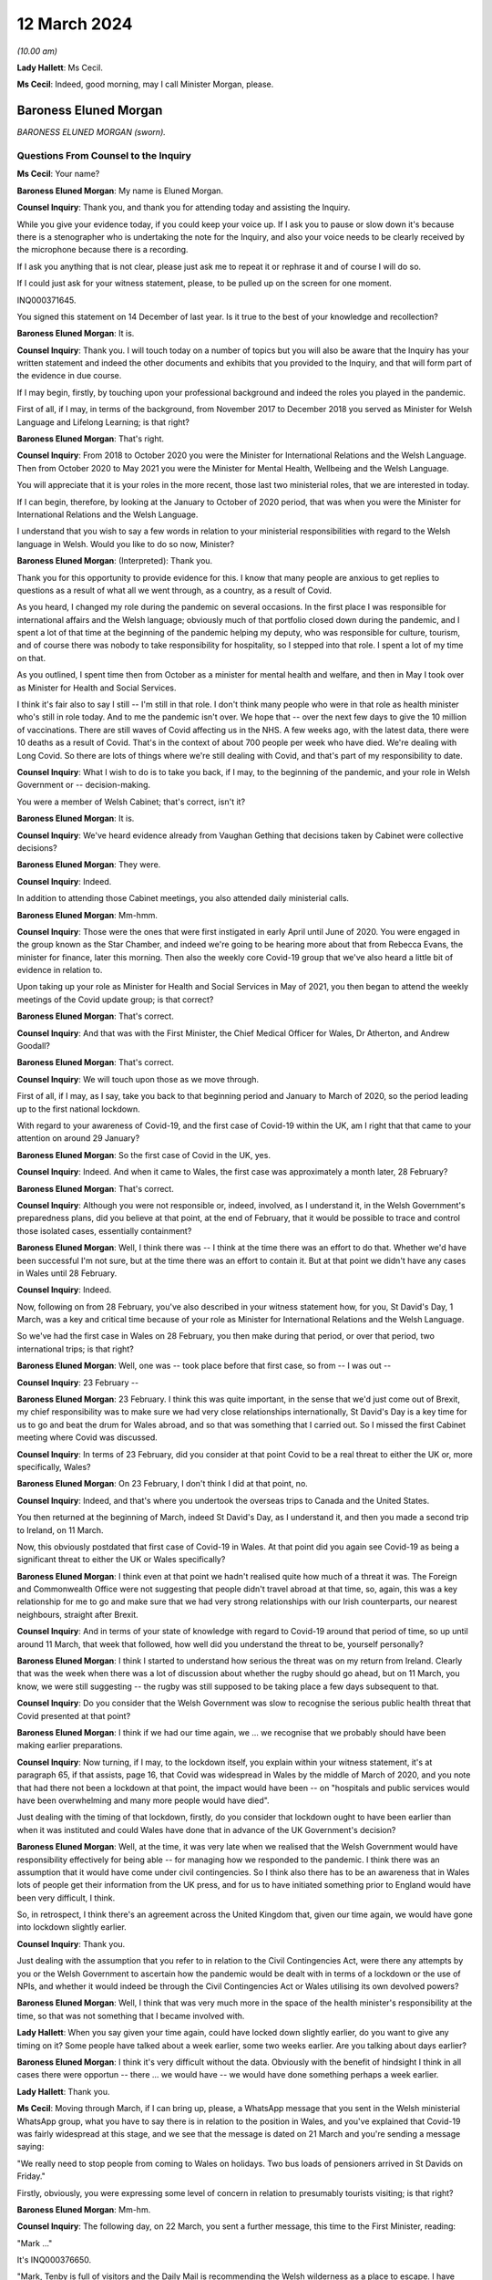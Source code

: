 12 March 2024
=============

*(10.00 am)*

**Lady Hallett**: Ms Cecil.

**Ms Cecil**: Indeed, good morning, may I call Minister Morgan, please.

Baroness Eluned Morgan
----------------------

*BARONESS ELUNED MORGAN (sworn).*

Questions From Counsel to the Inquiry
^^^^^^^^^^^^^^^^^^^^^^^^^^^^^^^^^^^^^

**Ms Cecil**: Your name?

**Baroness Eluned Morgan**: My name is Eluned Morgan.

**Counsel Inquiry**: Thank you, and thank you for attending today and assisting the Inquiry.

While you give your evidence today, if you could keep your voice up. If I ask you to pause or slow down it's because there is a stenographer who is undertaking the note for the Inquiry, and also your voice needs to be clearly received by the microphone because there is a recording.

If I ask you anything that is not clear, please just ask me to repeat it or rephrase it and of course I will do so.

If I could just ask for your witness statement, please, to be pulled up on the screen for one moment.

INQ000371645.

You signed this statement on 14 December of last year. Is it true to the best of your knowledge and recollection?

**Baroness Eluned Morgan**: It is.

**Counsel Inquiry**: Thank you. I will touch today on a number of topics but you will also be aware that the Inquiry has your written statement and indeed the other documents and exhibits that you provided to the Inquiry, and that will form part of the evidence in due course.

If I may begin, firstly, by touching upon your professional background and indeed the roles you played in the pandemic.

First of all, if I may, in terms of the background, from November 2017 to December 2018 you served as Minister for Welsh Language and Lifelong Learning; is that right?

**Baroness Eluned Morgan**: That's right.

**Counsel Inquiry**: From 2018 to October 2020 you were the Minister for International Relations and the Welsh Language. Then from October 2020 to May 2021 you were the Minister for Mental Health, Wellbeing and the Welsh Language.

You will appreciate that it is your roles in the more recent, those last two ministerial roles, that we are interested in today.

If I can begin, therefore, by looking at the January to October of 2020 period, that was when you were the Minister for International Relations and the Welsh Language.

I understand that you wish to say a few words in relation to your ministerial responsibilities with regard to the Welsh language in Welsh. Would you like to do so now, Minister?

**Baroness Eluned Morgan**: (Interpreted): Thank you.

Thank you for this opportunity to provide evidence for this. I know that many people are anxious to get replies to questions as a result of what all we went through, as a country, as a result of Covid.

As you heard, I changed my role during the pandemic on several occasions. In the first place I was responsible for international affairs and the Welsh language; obviously much of that portfolio closed down during the pandemic, and I spent a lot of that time at the beginning of the pandemic helping my deputy, who was responsible for culture, tourism, and of course there was nobody to take responsibility for hospitality, so I stepped into that role. I spent a lot of my time on that.

As you outlined, I spent time then from October as a minister for mental health and welfare, and then in May I took over as Minister for Health and Social Services.

I think it's fair also to say I still -- I'm still in that role. I don't think many people who were in that role as health minister who's still in role today. And to me the pandemic isn't over. We hope that -- over the next few days to give the 10 million of vaccinations. There are still waves of Covid affecting us in the NHS. A few weeks ago, with the latest data, there were 10 deaths as a result of Covid. That's in the context of about 700 people per week who have died. We're dealing with Long Covid. So there are lots of things where we're still dealing with Covid, and that's part of my responsibility to date.

**Counsel Inquiry**: What I wish to do is to take you back, if I may, to the beginning of the pandemic, and your role in Welsh Government or -- decision-making.

You were a member of Welsh Cabinet; that's correct, isn't it?

**Baroness Eluned Morgan**: It is.

**Counsel Inquiry**: We've heard evidence already from Vaughan Gething that decisions taken by Cabinet were collective decisions?

**Baroness Eluned Morgan**: They were.

**Counsel Inquiry**: Indeed.

In addition to attending those Cabinet meetings, you also attended daily ministerial calls.

**Baroness Eluned Morgan**: Mm-hmm.

**Counsel Inquiry**: Those were the ones that were first instigated in early April until June of 2020. You were engaged in the group known as the Star Chamber, and indeed we're going to be hearing more about that from Rebecca Evans, the minister for finance, later this morning. Then also the weekly core Covid-19 group that we've also heard a little bit of evidence in relation to.

Upon taking up your role as Minister for Health and Social Services in May of 2021, you then began to attend the weekly meetings of the Covid update group; is that correct?

**Baroness Eluned Morgan**: That's correct.

**Counsel Inquiry**: And that was with the First Minister, the Chief Medical Officer for Wales, Dr Atherton, and Andrew Goodall?

**Baroness Eluned Morgan**: That's correct.

**Counsel Inquiry**: We will touch upon those as we move through.

First of all, if I may, as I say, take you back to that beginning period and January to March of 2020, so the period leading up to the first national lockdown.

With regard to your awareness of Covid-19, and the first case of Covid-19 within the UK, am I right that that came to your attention on around 29 January?

**Baroness Eluned Morgan**: So the first case of Covid in the UK, yes.

**Counsel Inquiry**: Indeed. And when it came to Wales, the first case was approximately a month later, 28 February?

**Baroness Eluned Morgan**: That's correct.

**Counsel Inquiry**: Although you were not responsible or, indeed, involved, as I understand it, in the Welsh Government's preparedness plans, did you believe at that point, at the end of February, that it would be possible to trace and control those isolated cases, essentially containment?

**Baroness Eluned Morgan**: Well, I think there was -- I think at the time there was an effort to do that. Whether we'd have been successful I'm not sure, but at the time there was an effort to contain it. But at that point we didn't have any cases in Wales until 28 February.

**Counsel Inquiry**: Indeed.

Now, following on from 28 February, you've also described in your witness statement how, for you, St David's Day, 1 March, was a key and critical time because of your role as Minister for International Relations and the Welsh Language.

So we've had the first case in Wales on 28 February, you then make during that period, or over that period, two international trips; is that right?

**Baroness Eluned Morgan**: Well, one was -- took place before that first case, so from -- I was out --

**Counsel Inquiry**: 23 February --

**Baroness Eluned Morgan**: 23 February. I think this was quite important, in the sense that we'd just come out of Brexit, my chief responsibility was to make sure we had very close relationships internationally, St David's Day is a key time for us to go and beat the drum for Wales abroad, and so that was something that I carried out. So I missed the first Cabinet meeting where Covid was discussed.

**Counsel Inquiry**: In terms of 23 February, did you consider at that point Covid to be a real threat to either the UK or, more specifically, Wales?

**Baroness Eluned Morgan**: On 23 February, I don't think I did at that point, no.

**Counsel Inquiry**: Indeed, and that's where you undertook the overseas trips to Canada and the United States.

You then returned at the beginning of March, indeed St David's Day, as I understand it, and then you made a second trip to Ireland, on 11 March.

Now, this obviously postdated that first case of Covid-19 in Wales. At that point did you again see Covid-19 as being a significant threat to either the UK or Wales specifically?

**Baroness Eluned Morgan**: I think even at that point we hadn't realised quite how much of a threat it was. The Foreign and Commonwealth Office were not suggesting that people didn't travel abroad at that time, so, again, this was a key relationship for me to go and make sure that we had very strong relationships with our Irish counterparts, our nearest neighbours, straight after Brexit.

**Counsel Inquiry**: And in terms of your state of knowledge with regard to Covid-19 around that period of time, so up until around 11 March, that week that followed, how well did you understand the threat to be, yourself personally?

**Baroness Eluned Morgan**: I think I started to understand how serious the threat was on my return from Ireland. Clearly that was the week when there was a lot of discussion about whether the rugby should go ahead, but on 11 March, you know, we were still suggesting -- the rugby was still supposed to be taking place a few days subsequent to that.

**Counsel Inquiry**: Do you consider that the Welsh Government was slow to recognise the serious public health threat that Covid presented at that point?

**Baroness Eluned Morgan**: I think if we had our time again, we ... we recognise that we probably should have been making earlier preparations.

**Counsel Inquiry**: Now turning, if I may, to the lockdown itself, you explain within your witness statement, it's at paragraph 65, if that assists, page 16, that Covid was widespread in Wales by the middle of March of 2020, and you note that had there not been a lockdown at that point, the impact would have been -- on "hospitals and public services would have been overwhelming and many more people would have died".

Just dealing with the timing of that lockdown, firstly, do you consider that lockdown ought to have been earlier than when it was instituted and could Wales have done that in advance of the UK Government's decision?

**Baroness Eluned Morgan**: Well, at the time, it was very late when we realised that the Welsh Government would have responsibility effectively for being able -- for managing how we responded to the pandemic. I think there was an assumption that it would have come under civil contingencies. So I think also there has to be an awareness that in Wales lots of people get their information from the UK press, and for us to have initiated something prior to England would have been very difficult, I think.

So, in retrospect, I think there's an agreement across the United Kingdom that, given our time again, we would have gone into lockdown slightly earlier.

**Counsel Inquiry**: Thank you.

Just dealing with the assumption that you refer to in relation to the Civil Contingencies Act, were there any attempts by you or the Welsh Government to ascertain how the pandemic would be dealt with in terms of a lockdown or the use of NPIs, and whether it would indeed be through the Civil Contingencies Act or Wales utilising its own devolved powers?

**Baroness Eluned Morgan**: Well, I think that was very much more in the space of the health minister's responsibility at the time, so that was not something that I became involved with.

**Lady Hallett**: When you say given your time again, could have locked down slightly earlier, do you want to give any timing on it? Some people have talked about a week earlier, some two weeks earlier. Are you talking about days earlier?

**Baroness Eluned Morgan**: I think it's very difficult without the data. Obviously with the benefit of hindsight I think in all cases there were opportun -- there ... we would have -- we would have done something perhaps a week earlier.

**Lady Hallett**: Thank you.

**Ms Cecil**: Moving through March, if I can bring up, please, a WhatsApp message that you sent in the Welsh ministerial WhatsApp group, what you have to say there is in relation to the position in Wales, and you've explained that Covid-19 was fairly widespread at this stage, and we see that the message is dated on 21 March and you're sending a message saying:

"We really need to stop people from coming to Wales on holidays. Two bus loads of pensioners arrived in St Davids on Friday."

Firstly, obviously, you were expressing some level of concern in relation to presumably tourists visiting; is that right?

**Baroness Eluned Morgan**: Mm-hm.

**Counsel Inquiry**: The following day, on 22 March, you sent a further message, this time to the First Minister, reading:

"Mark ..."

It's INQ000376650.

"Mark, Tenby is full of visitors and the Daily Mail is recommending the Welsh wilderness as a place to escape. I have been asking for a statement on this since Thursday. Please can we discourage people from coming."

You explain the health board is very -- "extremely concerned" about that.

We then see the reply which explain:

"We are meeting later today to receive reports from local authorities and health boards, and to get legal advice on powers available to us to act.

"Of course we are discouraging people from travelling, as we have been since the start. We will issue advice to caravan park owners, as fast as possible. Thereafter, or ability to do more than advise and Discourage depends entirely on our legal powers to do so."

It continues -- I'm afraid it's cut off on this one, but it continues, just so that we have the complete picture, to say:

"We will know more about that by the end of the day. I will be talking to Nicola Sturgeon about the approach they are taking in Scotland. Thanks, Mark."

Two questions, if I may, that arise or two issues that arise from that.

The first relates to the response by the First Minister. To place this in context for you, on 20 March the First Minister had used devolved powers to close restaurants, bars and cinemas, but with what we see here is a further reference to getting legal advice on the powers available to act.

At this point, is it the position that the Welsh Government were not clear whether they had the legal power to prevent people travelling into Wales?

**Baroness Eluned Morgan**: Well, that's certainly what the text suggests. I think it's probably worth emphasising on 16 March there had already been a requirement for people to not undertake unnecessary travel, and what was clear is that people were not adhering to that. I think I was supersensitive to this, because I live in St Davids in Pembrokeshire, where there's a huge number of visitors, and they were still streaming in at that point, which is why it was something that I was particularly keen to look at.

But yes, in relation to the legal powers, the text from the First Minister suggests that we were still looking for our ability to enforce it. We -- it's not just about being able to make a statement, it's about our ability to make sure that people actually follow through on what we've asked them to do.

**Counsel Inquiry**: Firstly, it's unclear what legal powers were available to stop it and, secondly, what legal powers were, therefore, available to enforce it. So at that point the Welsh Government were not clear as to either set of those powers; is that -- that's a summary of what you've just explained --

**Baroness Eluned Morgan**: That seems to be the suggestion from the text.

**Counsel Inquiry**: The second matter that really arises from that is that you are making it plain that you've been calling for a statement to be put out to try to stop people coming, and that statement you had been requesting since at least Thursday 19 March, a few days prior.

Firstly, in relation to that, do you think that firstly getting that message out even on 19 March was too late?

**Baroness Eluned Morgan**: Well, there had already been a requirement for people to not undertake unnecessary travel from 16 March, so this was reinforcing a statement that had already been made.

**Counsel Inquiry**: But just dealing with that secondly, did you have concerns that your concerns were not being acted upon? In short, that you had requested a statement and yet that still had not been undertaken, given everything you were seeing about people flooding into your -- even into the area that you lived?

**Baroness Eluned Morgan**: I was really aware that, by this time, the Welsh Government was in full swing in terms of trying to mitigate against some of the worst effects that may be coming our way, and so I think they were firing on all cylinders. This might have been one of those areas where work had already -- you know, the announcement had been made. It was reinforcing an announcement that I was looking for.

**Counsel Inquiry**: But obviously it's a message that you are sending saying "I have been asking for a statement on this since Thursday". It was something that you considered to be of fairly significant importance. Do you consider the First Minister was taking it as seriously as you were at that point?

**Baroness Eluned Morgan**: I think the First Minister was taking it seriously, but I think he had a huge number of other issues that he had to consider at the same time.

**Counsel Inquiry**: Thank you.

I now want to ask you about international relations and communications that you had within your role as minister for international relations, again around this time.

To place it in context, you attended the UK governmental ministerial international Covid response meetings. Those were chaired by the foreign and Commonwealth minister at the time. How regular were those meetings?

**Baroness Eluned Morgan**: They weren't very regular, they were quite sporadic, they -- we didn't have much warning in terms of paperwork. Quite often there wasn't even a very clear agenda. I did get a sense that they were just responding almost to some of the questions coming up.

There was a lot of work initially in relation to repatriation of citizens who were stuck abroad. There was some general talk about vaccination and, when that would be developed, whether it would be available to developing countries.

I kept on asking for information from them to see if we could learn from other countries in terms of what they were doing and what lessons we could learn. That wasn't forthcoming, so I commissioned work from our own international offices to -- for them to undertake some work to see what we could learn from what countries had done abroad, in particular later on when it came to re-opening after -- after the end of lockdown.

**Counsel Inquiry**: Thank you. Just picking up on what you've explained there, do you know why the information you requested was not forthcoming from the FCO at that point?

**Baroness Eluned Morgan**: I don't know why it wasn't forthcoming, no.

**Lady Hallett**: Was it necessarily the right source? I'm wondering whether -- would it have been the FCDO or would it have been scientists working in a different group? I'm just wondering whether it was the right ...

**Baroness Eluned Morgan**: It might have been, but it was the only forum I had access to, so why wouldn't I ask the question within that forum.

**Lady Hallett**: I understand. Yes.

**Baroness Eluned Morgan**: So I think it would have been up -- should have been up to the FCO then to go and ask the scientists. Our scientists also, later on, did some of that international work as well, but I guess right at the beginning of the pandemic, you know, the international relations portfolio was clearly not an area -- and it's a reserved area, so already, you know, there are limitations on how much we can do within that -- that portfolio.

So I was -- I was looking for work. I was looking for ways to contribute to what I knew to be a very serious situation. I thought this may be a way that I could contribute through the networks that I had on my availability.

**Ms Cecil**: Indeed, you do mention also within your statement that you were not always sighted on all available information at UK level in relation to these meetings, you also refer to PPE procurement and distribution. Other evidence that the Inquiry has heard indicates that DHSC, the Department of Health and Social Care, was fairly involved within that role instead of the FCDO. Was that something that you were aware of, or was there a lack of clarity over which departments were dealing with which issues?

**Baroness Eluned Morgan**: I think there was an understanding that that was being led from a different department. The opportunity was for the FCO and for us, in our international offices, to try and do some work within those nations to try to identify if we could get some protective equipment directly from them. If we found sources, then we suggested that they went via our Life Sciences Hub, so that was a very clear method for them to -- for the Welsh Government to procure.

**Counsel Inquiry**: Just dealing then and picking back up on the advice that you commissioned, with regard to that, firstly, was it effective? Was it productive? Did you receive useful information from overseas? And to follow up on that, so that you understand why I'm asking you the question, how did that information then inform Welsh Government decision-making?

**Baroness Eluned Morgan**: I think it -- I think it was found to be useful. I distributed it to my colleagues across the Cabinet, so that they had it directly, but also I shared it with the Chief Medical Officer. I think one of the areas where it proved particularly useful was in relation to education and how we'd re-open education settings and how learn from how other countries had fared in that area.

**Counsel Inquiry**: Thank you.

Again, just picking up with regard to international approaches, the Inquiry has heard from Dr Roland Salmon in relation to advocating for an approach that more closely resembled the Swedish response to the pandemic. Is that a matter that at that point you considered, or at any point during the pandemic?

**Baroness Eluned Morgan**: It wasn't a serious consideration by the Welsh Government. I can't remember us having a conversation around the Swedish model, and we don't have any offices in Sweden, so we wouldn't have had any evidence from there. But what we did do, what I did do, was to try to follow up with some of the areas where we have much closer relationships, so, for example, Brittany, conversations with Brittany authorities about how they were planning to open up in relation to tourism, Catalonia, they were telling us about how they were using technology in relation to contact tracing, the Basque Country, New Zealand, so I was trying to do some bilaterals to learn also directly from people, my counterparts in those countries.

**Counsel Inquiry**: With regard to those bilaterals, those were with countries that Wales had an established relationship with; is that right?

**Baroness Eluned Morgan**: That's right.

**Counsel Inquiry**: And you've mentioned Brittany, Catalonia, the Basque Country, and there's a common link with language?

**Baroness Eluned Morgan**: Yeah.

**Counsel Inquiry**: Overall, what learning did you take away from other countries' experiences in terms of the easing of the lockdown measures that you've already touched upon, and education?

**Baroness Eluned Morgan**: Well, I think there was some learning around things like ventilation, face coverings. There --

**Counsel Inquiry**: I'll just pause you there for one moment. Ventilation, do you mean ventilation of buildings as opposed to medical treatment?

**Baroness Eluned Morgan**: Ventilation in terms of buildings, yes, school buildings, yes.

**Counsel Inquiry**: Sorry, face coverings, and were there any other areas?

**Baroness Eluned Morgan**: Those are the areas that really stood out to me as areas where I think it was fed into the education department.

**Counsel Inquiry**: If I may now turn to government decision-making and the role of medical and scientific advice, please. A theme throughout your witness statement relates to the limitations available -- of the data and evidence available to you in the Welsh Government and how that then impacted on the decision-making that you undertook.

If I can bring up, please, paragraph 6, please, of your statement. It's at page 2. You explain there, approximately halfway down, that:

"The Welsh Government's leadership was deliberately cautious in its response ... in particular where there were recognised limitations in the scientific advice and data ... particularly the case when it came to making decisions about easing lockdown restrictions, and that seemed to be a tone which was in keeping and chimed with the majority of people in Wales."

You continue to explain that often decision-taking was made "without always having as definitive or comprehensive evidence base that, in an ideal world, [you] would have liked". So in relation to decision-making, when you say it was "deliberately cautious", do you mean in retaining restrictions for longer?

**Baroness Eluned Morgan**: Before every meeting when we were discussing in the 21-day reviews, we were reminded by the First Minister of the limitations of the legal powers that we had, and one of those is that we should act proportionately, and so we were very aware of that.

I think just in relation to being deliberately cautious, I think if the evidence wasn't as clear as we'd like, we would err on the side of caution, and I think we were aware that the scientists generally were just one step ahead of us on the information that we were being given.

**Counsel Inquiry**: Thank you.

Just comparatively, the Inquiry has heard evidence that the general pattern in relation to the easing of restrictions, which is what we're discussing, was that England and Northern Ireland would ease restrictions and they re-opened the economy first, followed by Scotland and then Wales. Is that right?

**Baroness Eluned Morgan**: That's my understanding. I don't think any of it was deliberate, in terms of us comparing ourselves with others. We were trying to do what was right for Wales. And that cautious approach seemed to chime with the people of Wales as well.

**Counsel Inquiry**: Indeed. And that follows -- that perhaps answers my next question to some extent, which is why you think it was that it followed that pattern generally. You've explained that you were taking, as far as you were concerned and the Welsh Government, decisions that were right for Wales, but more generally why do you think that that followed that pattern, that Wales would typically be the last one to re-open or ease those restrictions?

**Baroness Eluned Morgan**: I don't think it was a deliberate decision to do it in comparison to any other countries. We were doing what was right for our nation. We were looking at the data, looking at the evidence, looking at the spread, looking at the ability of the NHS to cope, so those were the things that were determining our -- our decision-making.

And it wasn't just about that, we were also trying to make sure that we had a balanced approach. We knew that lockdown was affecting people emotionally, economically, physically, and so we -- we had to balance the public health requirements with all of those other requirements.

**Counsel Inquiry**: With regard to the Cabinet decision-making, a large number of those papers clearly demonstrate that data, scientific data and modelling formed a substantial part of those discussions, and indeed was given considerable weight when it came to making the decisions in relation to the NPIs and relaxation.

Picking up on the point of balance, do you consider that other harms, such as the ones you've just identified, from non-Covid related illness, another one, and socioeconomic and other societal harms, were also afforded equal weight or given proper consideration when making those decisions about NPIs?

**Baroness Eluned Morgan**: I think we did try to make those decisions in the round, but I think there was also an understanding that if you didn't bring Covid under control, then it would have an impact on the economy. So we didn't -- we thought that the link was very strong of one with another. So we -- I think, in terms of the balance, we were very aware that the public health requirements was something that we should consider, on balance, probably very seriously, compared to some of the other areas that we were also concerned about, like the emotional wellbeing, the economic wellbeing of the nation.

**Counsel Inquiry**: You were clearly receiving a significant amount of scientific advice and datasets. Do you consider that you were equally served with respect to inputs in relation to those other societal harms? Were you receiving similar like advice?

**Baroness Eluned Morgan**: I think we were. I mean, just if you look at the scientific advice, we had -- the Technical Advisory Cell were giving us very comprehensive information, perhaps 20 pages, before every 21-day reviews, we had the KAS information, we had the information, a statement from the Chief Medical Officer, prior to every 21-day review. We had the SAIL database, which was giving us that modelling that tried to project what would happen in future. The NHS also told us what the situation was. But then on top of that, we did have feedback in terms of, you know, the impact assessments, we had equality impact assessments, we had extensive conversations with our social partners and with economic partners as well.

So it wasn't just one aspect that we were looking at; we had evidence from all of those. And one of the things that we did very carefully and very seriously was to have really comprehensive discussions with our stakeholders before we implemented any changes.

So, you know, they made it very clear to us, particularly in my dealings, for example, in relation to opening hospitality, you know, how difficult it was for us, for them, and how practically we could open whilst -- whilst protecting people and trying to mitigate the possibilities for the virus to spread.

**Counsel Inquiry**: Thank you.

I want to move now, if I may, to the use of wastewater sampling, wastewater sampling having been used throughout the pandemic in Wales as one of the primary surveillance methods in relation to tracking the virus; is that right?

**Baroness Eluned Morgan**: That's right.

**Counsel Inquiry**: Again, that was a scheme that was led by Bangor University, it had Welsh Government funding, included Cardiff University, Public Health Wales and Welsh Water.

Can you just briefly explain how wastewater sampling was used by the Welsh Government in its decision-making in relation to NPIs.

**Baroness Eluned Morgan**: So there are about 48 places where samples were taken from waste water, and that gave us insight into about 80% of the population of Wales, so we got a really good coverage. And the real benefit of this is that it didn't depend on how much testing was happening within the communities.

What was interesting initially, because this was quite a new science, was actually comparing it with the ONS data, and it did seem to track the ONS data, but the difference was that actually this was very much real time, but also gave us an insight into what kind of variants were circulating in Wales. So we had early sight of when Omicron had hit, but it wasn't just about Omicron, we can see lots of other things within that waste water.

It was helpful, I think, more than anything, in giving us the confidence of when we could relax some of the -- some of the restrictions, because we could note where, across the whole of Wales, the virus was at its peak. So we knew it was coming down so we could relax with a bit more confidence.

**Counsel Inquiry**: So you could monitor the decrease, effectively, through the wastewater sampling --

**Baroness Eluned Morgan**: Exactly.

**Counsel Inquiry**: -- localised sampling also gave you some insight into the regional variations and indeed, as you say, the various different variants?

**Baroness Eluned Morgan**: Absolutely. So, you know, just to give you an example, later on when the Omicron variants hit, you know, there was a huge peak in terms of the number of cases but it came down very, very quickly which meant that we were able to relax some of the conditions around -- during that time, because we were confident because we had the readings from the waste water.

**Counsel Inquiry**: Indeed.

Then plainly it was something -- a very useful tool, and valuable tool in your view. It's the Inquiry's understanding that the scheme was ended last August, and so no longer continues. Is that correct?

**Baroness Eluned Morgan**: So this was really difficult for us. We are massively challenged financially in relation to the two NHS budgets, and we've had to make some really, really difficult decisions. You know, this is not a cheap way of monitoring, so -- I think we'd spent about £5 million on it -- so, with real reluctance, we did switch that off. But then actually we were concerned at the beginning of December that there may be a new variant, and I was really concerned that we didn't have the kind of monitoring, so we've actually switched it back on now, but obviously not with quite the same ability to monitor as we did before because we haven't put as much investment into it.

But I just think it's quite -- it's worth remembering that even the tools that we have, that we found really useful, have to be balanced against the day-to-day activity that we have to provide to the public of Wales in terms of serving them and the NHS.

**Counsel Inquiry**: So at the moment it is currently operating --

**Baroness Eluned Morgan**: It is --

**Counsel Inquiry**: -- limited degree, is that --

**Baroness Eluned Morgan**: It is, exactly.

**Counsel Inquiry**: Following on from that, is it ready and available, therefore, to be stood up in the event of a future pandemic?

**Baroness Eluned Morgan**: We could do that, but obviously there's a danger, because you need to make sure that you've got the scientists, and once you lose the scientists, then obviously that's more difficult to switch on. But there is now a clear skeleton system that we can build up.

**Counsel Inquiry**: And potential standing capacity?

**Baroness Eluned Morgan**: That's right.

**Counsel Inquiry**: Just if I may now turn to the Welsh language.

And I appreciate again, Chair, this is a position whereby we may switch to the Welsh language. So could I ask that everybody utilises their headphones that needs to.

Just in relation, please, to the impact upon the Welsh language, the Culture, Welsh Language and Communications Committee considered the impact of Covid-19 on those speaking the Welsh language, there's a report that was published in December of 2020.

And that can be found at INQ000066501.

But in short, the report made six recommendations.

The need to reinstate budgets for support in promoting the Welsh language, because of reallocation during the response.

The need to promote the Welsh language in the post-pandemic economic recovery plan.

And the need to update the digital Welsh language strategy.

Just focusing on those three for a moment, have those recommendations been implemented?

**Baroness Eluned Morgan**: Sorry, I ...

(Interpreted): I'll just change to Welsh. I will answer in Welsh. Is that okay? I will answer this in Welsh.

Obviously the money has gone back to the budgets, certainly in terms of technology, we are very aware that working with technology has become an exceptionally important part of all our lives, and it's incredibly important to understand how that can help us with the language, and one of the elements that became apparent within the Covid was millions of people were try -- starting learning the Welsh language online, which was something quite novel really. And those recommendations have been taken seriously.

Can I also say on a more general point relating to the Welsh language, about 440,000 people speak Welsh, 440,000, sorry, so 17% of the population. So we've got our -- we're very keen to get a million speakers by 2050, and one of our concerns ...

(In English): I was going to go on to say how Covid had impacted the Welsh language, but that's fine.

**Counsel Inquiry**: Indeed, you set out in any event within your witness statement the impact of it, but more broadly the report sets it out in some detail, including those recommendations, and my focus was, as a consequence, predominantly on those recommendations, to see what had actually been undertaken.

If I may then move to the period of October 2020 to May of 2021, on 9 October you were appointed to a newly created ministerial position, and that was for mental health, wellbeing and the Welsh language. That was, as I understand it, specifically created to allow Vaughan Gething, in his role as Minister for Health and Social Services, to focus on pandemic issues, NHS delivery and performance.

Was the ministerial post created directly as a result of the pandemic and concerns in relation to mental health and wellbeing, or was it a post that had already been considered prior to the pandemic?

**Baroness Eluned Morgan**: That's a question that you'll have to make to the First Minister who has responsibility for organising how portfolios are determined.

**Counsel Inquiry**: Thank you.

Given that it was a newly created post with regard to mental health, do you consider, looking back over the period that -- in the run-up to October 2020, so January 2020 to October of 2020, that mental health may not have been given enough focus by the Welsh Government over that period?

**Baroness Eluned Morgan**: No, I don't accept that. I think that the -- well, I know that mental health was always considered an essential service, we take mental health very seriously in Wales, we have a ringfenced allocation for it. But there were concerns that fewer people were being directed to mental health services, we saw that there were more self-referrals. And we very aware that there were people who were struggling, there were people who were dealing with bereavement, there were people who were dealing with financial challenges, and all of these things were having an impact on people's mental health. We were particularly concerned about young people and a survey was carried out. I think in late October, which suggested that 50% of the people of Wales were concerned about their mental health, and that, when it came to young people, three-quarters of people between the age of 18 and 25 were concerned about their mental health. So it was an issue that we wanted to take very seriously.

We -- just before I was appointed, there was a refresh of the Together for Mental Health strategy, which deliberately targeted some additional resources towards supporting people's mental health, particularly telling people about the CALL Mental Health Helpline, making sure that we gave more resources to the tier 0 and tier 1, which is the kind of third sector support that can be given, making sure that we had cognitive behavioural therapy online, and also reaching out to those communities that perhaps had not reached out for mental health support, including, for example, people from the black, Asian and minority ethnic communities.

Schools were also really important to us, so we increased the funding available for mental health in schools. So there were a huge number of areas where we were concerned. And also we were concerned about the mental health of people on the frontline in our health and care services. So we put an extra -- we put £1 million into support for them and also for school teachers.

**Lady Hallett**: You mentioned the mental health of those suffering from bereavement. Was there any specific bereavement support?

**Baroness Eluned Morgan**: There is a specific bereavement support available for -- for people within Wales. If they contacted the CALL Mental Health Helpline, then they would have been directed.

**Lady Hallett**: During the pandemic?

**Baroness Eluned Morgan**: Yes.

**Lady Hallett**: So it wasn't specific to bereavement, it was: if you're suffering from bereavement, it's affecting your mental health, then you have to go to the mental health hotline?

**Baroness Eluned Morgan**: Yes.

**Ms Cecil**: Was it advertised or flagged as being bereavement support or was it simply mental health support?

**Baroness Eluned Morgan**: I think it was more mental health support, and I made a point if I ever did the briefings to make sure that everybody had access to the number. So we did make a real effort to try to make sure that people had access to the number.

**Lady Hallett**: It's just that a lot of bereaved wouldn't consider that if they're going through grief -- and the grief during the pandemic, as I'm sure you'll appreciate, was exacerbated by the circumstances -- they wouldn't consider they were mental health issues, therefore they may not think about contacting a mental health line. They had specific bereavement problems that needed support.

**Baroness Eluned Morgan**: Yeah.

**Lady Hallett**: Do you accept that?

**Baroness Eluned Morgan**: I accept that, yes.

**Ms Cecil**: I now want to turn, if I may, to later in the year in terms of the firebreak. So I'm looking at the autumn period, in short, of 2020, and then the second lockdown.

With regard, firstly, to the timing, do you consider that the firebreak was timely or ought that to have been instituted earlier?

**Baroness Eluned Morgan**: I think we were still trying to work out whether the local restrictions were effective. There were parts of Wales where actually the virus wasn't very strong at the time, so we had to work out at what point the firebreak should be instigated because there were parts of Wales where the rates were very low, and at all times we had to act proportionately, so I think that was something for us to consider as well.

**Counsel Inquiry**: There has been evidence of scientific and medical advice from both the CMO and the CSA, so Dr Atherton, Dr Orford, that ultimately NPIs action should have been taken sooner and for longer, and indeed, in relation to the local health protection areas, the First Minister has described those, such as in Llanelli, as a failed experiment. Do you agree with that?

**Baroness Eluned Morgan**: Well, they clearly didn't work, which was why we needed to go into a firebreak. So I think we were all learning at this point, they were still very much a tool that was being used in England. We had our first, kind of, local lockdown in Caerphilly on 8 September and we were still putting -- starting to put some local authorities in at the start of October, so we were still putting them in in October.

So it's difficult to say, if we'd have gone earlier, we hadn't actually tested them out much prior to that event, and by 15 October we had an agreement in principle to go into a firebreak.

**Counsel Inquiry**: Now, in relation to looking at the rest of the UK and the NPIs that were being undertaken at that point, were you aware that in relation to the localised tier system that was in place across England, that the scientific advice was that those measures would simply not be enough? Were you aware of that?

**Baroness Eluned Morgan**: I was aware of that on 15 October when we had the discussion in Cabinet. I don't think I was aware before that, because I remember very clearly that I think we were told that Sir Patrick Vallance had suggested that that should be what we were doing. I don't think I'd heard it prior to that.

**Counsel Inquiry**: When you say that Sir Patrick Vallance had suggested that that was what you should have been doing, what measures are you referring to?

**Baroness Eluned Morgan**: To the introduction of a firebreak.

**Counsel Inquiry**: Firebreak. That was the first time that you were aware of that advice?

**Baroness Eluned Morgan**: I think that was the first time I was aware of that advice.

**Counsel Inquiry**: Looking back now, do you consider that different decisions should have been taken throughout September and October of 2020?

**Baroness Eluned Morgan**: At the time, I think us going into a firebreak before England was quite a brave decision. We were still not sure whether the Welsh public would follow us. This -- you know, going into a lockdown at the same time, on 23 March, we went in together. We came out more slowly. Would they follow us, going into winter, a difficult time, into another lockdown? And obviously we were really concerned about the financial ability -- of the firepower of the Welsh Government at the time to be able to sustain a lockdown for as long as was necessary. And I think the scientists were suggesting that we should be doing it for three weeks and I think we didn't have the economic power to maintain a three-week firebreak.

And, you know, it was really disappointing that the UK Government did not -- was not forthcoming in terms of financial support. And then two weeks later, when they wanted to go into a firebreak, they suddenly announced a very different approach. And I think that was a very difficult time for us as a nation, because there were -- I think people felt like we were second-class citizens in the context of the UK Government. What was suitable for them was not suitable for us two weeks earlier, and I think that was a huge disappointment to us.

**Lady Hallett**: I think I need to point out there is another side to that debate. I have heard evidence that suggests the UK Government weren't taking that approach, but I think I'll just put that on record at this stage.

**Ms Cecil**: Indeed.

Then of course there is other evidence before the Inquiry.

May I also just touch upon some aspects within your witness statement, because you suggest in your witness statement that actually a big factor in limiting the firebreak to two weeks as opposed to three was actually not financial but was to balance the harms of not locking down against the harms of locking down, effectively with one eye, for example, on people's mental health and other implications and repercussions.

So with regard to that aspect, was that a primary factor, as far as you were concerned, in limiting it to two weeks as opposed to three weeks?

**Baroness Eluned Morgan**: I think what was more important for me is that we were very clear that it would be a short period of time. So I was very concerned about people's mental health, going into a cold, dark winter, so locking down then was very different from locking down going into spring. So for me the most important factor was to manage expectations, whether that was around two weeks or three weeks.

I think it was more the economic argument and concerns that led us to have the two-week restriction rather than three weeks.

**Counsel Inquiry**: Just dealing, if I may, with the timing of that decision, a firebreak was agreed to in principle by Cabinet on 15 October, due to start and commence on 23 October, but that in-principle decision was not formally approved until 19 October, so effectively it took those four days to actually make that decision into a formal decision.

Am I right that the delay there was because you say there was insufficient information to make a fully informed decision at that point, that you wanted further advice on risks of transmission from schoolchildren?

**Baroness Eluned Morgan**: Yep, so that was a consideration. We wanted to be clear whether there was a greater risk of having children in unregulated environments, where they'd be mixing, rather than a regulated environment, in relation to being in school. So we wanted further advice on that, and that advice was forthcoming. So I think -- 15 October was a Thursday, and clearly people must have worked very hard over the weekend to give us that advice, which was given to us on the following Monday.

**Counsel Inquiry**: But overall, given that advice had been received as early as mid-September that a circuit-breaker was needed and would be most effectively implemented early and deeply -- and I'm sure you've heard more broadly the evidence in relation to interventions being early, deeper, harder -- do you consider the delay in implementing a circuit-breaker in Wales to be justified?

**Baroness Eluned Morgan**: I do think that we can justify the circuit-breaker in Wales.

**Counsel Inquiry**: The delay. Not the circuit-breaker but the delay --

**Baroness Eluned Morgan**: The delay --

**Counsel Inquiry**: Taking it from the initial advice, in mid-September, all the way through until 23 October?

**Baroness Eluned Morgan**: One of the considerations was about the half term holiday and whether that would help or hinder the spread of the virus, so that was the area that we wanted more advice on, which is why I think there was a greater delay.

**Counsel Inquiry**: Is your evidence, therefore, that the delay is justified by the need for further advice, as opposed to being in receipt of that scientific advice, as I say, in mid-September?

**Baroness Eluned Morgan**: In retrospect, we probably should have gone a week earlier and should have gone for longer, but there were reasons why that wasn't the case.

**Counsel Inquiry**: Now if I may turn to slightly later in the chronology and look at Omicron, and bring us back into summer of 2021 into winter of 2021.

Can I ask for [INQ000388561], please.

This is in relation to 14 July 2021. This is a few months after you became the Minister for Health and Social Services. There is a Covid-O meeting about relaxing inbound border health measures for vaccinated travellers and that same day we see you texting Ms Jenkins and saying:

"On covid O. We are all fucked!!"

What prompted that text?

**Baroness Eluned Morgan**: Can I first apologise for my fruity language, I don't think that's going to go down very well with my husband, who's a priest. And being a vicar's daughter, that's probably not what you want to see.

But this was quite early on after my appointment, so on this particular Covid-O, there were some very interesting discussions, there was a suggestion that we should be opening up our borders to travellers coming from France and the introduction of a pilot programme where we would recognise vaccination certificates from France and allow travel to recommence. But on the same day there was a discussion in a different Covid-O about whether France should be put onto the red list. So I just found that a massive contradiction and very, very worrying.

There was also the issue about whether we should allow visitors to come from the United States and whether we should recognise their vaccination certificates. I think they had a certificate called the CDC, and it was made very clear on Covid-O that there was real opportunity for fraud in relation to the use of the CDC. So, again, that was something that concerned me.

The third thing was that there was a very clear concern on that meeting that the Border Force services were not ready for the kind of ramp-up so there was no operational problems.

So I think that was the context in which I was making that very fruity remark.

**Counsel Inquiry**: Thank you.

I'm now going to go into winter, and that's when, of course, Omicron first emerged. We don't need to turn to it, but the First Minister for Wales and the First Minister for Scotland wrote a joint letter to the Prime Minister on 29 November in relation to the risks posed by Omicron.

On 27 November, which was also the date incidentally when the first variant of Omicron was identified in the UK, you sent a WhatsApp message to the Northern Irish minister for health, Robin Swann -- if I can call that up, please -- at INQ000331060, stating:

"We are doomed!"

Then we see a response of:

"mix of that [we're doomed] and 'don't panic'."

Do you recall what that was in relation to? Was that Omicron?

**Baroness Eluned Morgan**: That was absolutely Omicron. So the first case we'd heard of had been identified in South Africa on 22 November, the first case in the United Kingdom was on 27 November. What we did know is that this was a variant that transmitted very quickly and I was really concerned at this point that we would see some quite considerable peaks as a result of Omicron entering our country.

**Counsel Inquiry**: You explain that you were very concerned. Was there at that point a fatalistic mindset within the Welsh Government that there was going to be a future wave and more restrictions were necessary, rather than waiting to see what the evidence was or scientific advice was as it unfolded?

**Baroness Eluned Morgan**: We -- there was no fatalism at all. We got onto a very serious footing. We held, I think, four or five Cabinet meetings within a week. We -- first of all, we put ten countries on the red list, which meant that they had to go into quarantine, they had to take a test on day 2 and day 8, we brought forward the booster campaign, and we agreed to look at the regulations on a weekly basis because we were so concerned about the changes.

And you referred there to a request by the First Minister to ask for a COBR meeting from -- with the UK Government, that I don't think happened till later.

**Counsel Inquiry**: If it assists, the COBR took place subsequently, on 10 December.

**Baroness Eluned Morgan**: Later, later.

**Counsel Inquiry**: Yeah. And the letter was on 29 November.

You refer in your statement to there being various information gaps at that point in relation to Omicron, including the efficacy of vaccinations, so whether the vaccine would work, and other matters, including the severity, essentially, of the variant.

What decisions do you consider would have been made differently had there not been those information gaps there?

**Baroness Eluned Morgan**: So we didn't know about the efficacy of the vaccine and we didn't know how long the protection was in the people who were vaccinated, so waning, we were very worried about waning, in particular amongst the most vulnerable. So we -- as I say, what we did is to bring forward the booster vaccination.

Sorry, did I answer your question properly?

**Counsel Inquiry**: My question was: which decisions would you have made differently?

**Baroness Eluned Morgan**: I don't think we would have made many differently. I think you can see from the evidence that I put forward that there was a very concentrated increase in terms of the drumbeat of tightening up the restrictions, so, for example, we made it a legal requirement for people to be able to work from home, we put more guidance in place around what kind of face coverings should be worn. We already had Covid passes that were necessary to go into cinemas and theatres and nightclubs. We encouraged people to use lateral flow tests. So there were a whole series of things that we tightened up ready for what we knew was going to be quite a challenging time.

**Counsel Inquiry**: If I may ask you, please, about nightclubs, one of the matters that you've just mentioned.

And if I could take you to INQ000376661.

You explain about tightening up various restrictions and the Covid passes. Nightclubs were forced to close from 27 December. You'll appreciate that's probably one of their busiest times of year, it's the New Year period.

I just want to deal with your text message here, please, if I may, you say:

"Mark, I am concerned that if we keep nightclubs open we lose our moral authority to ask people to limit contacts. I was hoping that the papers might have given that as an option."

So was the decision in relation to nightclubs one based essentially on moral authority or perception as opposed to dealing with the scientific advice or evidence in relation to the risks that were posed in such environments, through use of the Covid passes, for example?

**Baroness Eluned Morgan**: No, I mean, we'd had TAC advice previously, in the previous July, that set out some of the risks around nightclubs, that they were areas where there was a potential for greater spread of the disease, because of loud music and singing -- we like to sing in Wales, as you know -- the closer interaction, the humidity, the lack of ventilation potentially. So there were all of these things that made them vectors for further transmission. So, you know, I always had a concern around these.

We'd obviously introduced the vaccine certificate on 11 October, so those were already in place, but because we didn't know at the time whether the vaccines would be effective, then I was really concerned about what the impact might be if we allowed people to gather in great numbers.

**Counsel Inquiry**: But being clear about this, obviously that was advice from July; by this point, as you've explained, you had the vaccination, the Covid passes in place and in play. Your message very clearly speaks about moral authority and limiting of contacts as opposed to any risk. So I'm asking: was that the primary issue for you at that stage, in relation to nightclubs?

**Baroness Eluned Morgan**: No, I don't think it was all about moral authority, although I think that it was difficult to ask people to limit their contacts if you were still allowing people to gather in significant numbers.

But there were difficulties around nightclubs. One of them was an issue around the definition, what is a nightclub, because you can have pubs where people can dance and whether that is a nightclub. We were really concerned also about the border issues. So in Cardiff, for example, you're very close to Bristol, so there was a possibility that people would cross the border. And there's also the issue of whether you would displace activity into unregulated house parties.

So these were all things that we had to balance in terms of risks. It wasn't a one-way risk either.

**Counsel Inquiry**: Thank you.

I now want to move to the topic of four nations engagement, if I may, and informal communications.

In summary, you're complimentary within your witness statement of both health secretaries, Matt Hancock and Sajid Javid, in relation to your interactions with them and communications; is that right, you found them to be productive, fruitful relationships?

**Baroness Eluned Morgan**: I certainly did, yes.

**Counsel Inquiry**: You explain that you were a member of two WhatsApp groups with the various ministers, the first with Matt Hancock and the other four nations health ministers, and then the second with Sajid Javid.

You do not have either of those chats any more. Why is that?

**Baroness Eluned Morgan**: Those have been deleted, but I do understand that you have got copies of those from other people, so those are available to you. And you'll see from them that there's nothing in them that I would consider to be problematic.

**Counsel Inquiry**: No, my questions are really focused on the failure to retain potentially relevant information that goes to issues of --

**Baroness Eluned Morgan**: Sure.

**Counsel Inquiry**: -- governmental decision-making.

**Baroness Eluned Morgan**: Yeah.

**Counsel Inquiry**: Would you accept that that failure is a shortcoming?

**Baroness Eluned Morgan**: I think in terms of decision-making, I can give you an assurance that no decisions were made on WhatsApps. But obviously, you know, I have provided the Inquiry with reams of WhatsApp messages and hundreds of pages of notes, so in terms of transparency, I think, you know, I've been almost as transparent as I can be.

I'm sad that I wasn't -- that I don't have those, but, as I say, you do have the evidence from other people, so you can see what I said.

**Counsel Inquiry**: Now, Matt Hancock resigned in June 2021 and was replaced by Sajid Javid as the health minister. From 11 December you created a new group for health ministers, with Sajid Javid, inviting him to join. You sent him a message saying "we thought we should set up a new one without Matt Hancock on it!!!"

Does that mean that Matt Hancock was still within your communications, with the --

**Baroness Eluned Morgan**: I don't think --

**Counsel Inquiry**: -- earlier group?

**Baroness Eluned Morgan**: I don't think so, I think we probably -- no, I don't think we -- I can't remember that we communicated a lot during that time. So the reason for setting one up was because we knew we were heading into difficult territory with Omicron.

**Counsel Inquiry**: Okay.

Dealing then also with other methods and other communication, indeed record-keeping, as you've explained you provided various documents to the Inquiry including a notebook. I'd just like to ask you about two of those entries, if I may, please.

It's INQ000327594, page 8.

And on this page we see, on page 8 of the notebook, and we see two entries, here we are:

"Is Matt Hancock hopeless?"

Then:

"Prime Minister ... chaos."

Doing the best that we can in relation to the dates and looking at the material around it, on 16 June 2021 Dominic Cummings published various text messages between him and the then Prime Minister, Boris Johnson, in which Boris Johnson referred to Hancock as "totally fucking hopeless", and in addition he also criticised the Prime Minister, this is Dominic Cummings, for chronic dysfunction, Number 10 lies, and so on and so forth.

In relation to your question, "Is Matt Hancock hopeless?", firstly, is that a reference to that Dominic Cummings material?

**Baroness Eluned Morgan**: I'm guessing it must have been. I can't remember, but I'm guessing it must have been, and it would make sense in terms of the timing. But I used these notebooks to -- for all kinds of things, and a lot of it was about preparing to, for example, speak to my political colleagues, so clearly it -- they would be more political in nature. So it may be -- may have been that I was setting this out as something to say to my political group, just to remind me that those were the kind of things that were happening at the time.

**Counsel Inquiry**: There are similar entries that relate to what appears to be 19 July, Freedom Day, self-isolation and chaos at that point, but the one that I'm next interested in, please, is page 59, you make an entry under the heading "Foreign Travel". It relates to the Covid-O meeting. And what you say there is that generally -- a different page. I can read it to you:

"Generally invited to meetings.

"Have our own analysis [and] access to data so can make own conclusions.

"On this occasion we were not invited.

"--> learnt of English moves via the media.

"Wholly unsatisfactory situation.

"Unapologetic --> not being driven by public health."

Why was it unsatisfactory that the Welsh Government, if they were, were learning of decisions through the media? Did you raise that with the health minister at the time?

**Baroness Eluned Morgan**: I raised it in several Covid-O meetings. We were being invited very late, we were being given information sometimes minutes before the meetings and, as clearly I've stated there, we weren't even invited to -- to that particular meeting.

I do -- I am aware that in one meeting I was very concerned that the thing that was driving decisions was actually the economy and, more than that, it was tourism in London and the need to reinstate and to encourage more tourism in London.

And, as I say, quite often on those meetings I was actually a lone voice. So there were occasions when the devolved nations would be in the same position as me, but there were occasions where ... where the public health concern was -- was being expressed by Wales, and sometimes, to be fair, by the health minister, but they were often out-spoken by the other representatives on the group, which represented the economy and transport and all kinds of other areas. And, you know, that's allowed, it's just that the -- it's clear that the majority would come out against the kind of public health position because of the make-up of the people on the committee.

**Counsel Inquiry**: I just want to now turn to the final topic, if I may, and it's a theme that we touched upon at the beginning of your evidence, and it relates to the understanding of regulations and the clarity of regulations.

If I can call up INQ000316403.

These are messages with Rebecca Evans in relation to what was and was not allowed. I make it clear it's not just her, there are other similar types of questions from other individuals such as Kirsty Williams, Lesley Griffiths, Lee Waters and so on, and these are just a handful of examples, but what we see on 5 July 2020, at 11.45.48, for those looking at the screen, she asks:

"Just checking that this remains correct: that people can go to stay at their own static caravans etc from 6th July (but can't rent them out until 11th). I have had a few queries as the guidance on the website isn't 100% clear. Many thanks!"

You reply and you say:

"You can't go and stay in your own static caravan until the 11th. You can go and prepare it if the site manager allows but can't stay. FAQ on this published on Friday."

So, in short, you're correcting your colleague's understanding; is that a fair characterisation?

**Baroness Eluned Morgan**: I think that shows that actually the answer was already public, so there was an invitation there to go and look at the information that was already in the public arena.

**Counsel Inquiry**: It does show that it was already public but it also shows that individuals within government did not understand or were aware of the own regulations that the government was passing; is that a fair comment?

**Baroness Eluned Morgan**: We were -- we were going through really detailed questions, and there were lots and lots of different aspects to those questions, and if people needed clarity I don't think there's a problem with making those situations more clear for people --

**Counsel Inquiry**: I'll give you another example.

Page 52, please, it's 18.37.20, Ms Evans asked:

"Since you're all here, can children leave the country for swimming lessons?!"

You reply shortly thereafter, at 18.50 -- so 6.50 -- 01:

"People shouldn't be crossing county borders to do sport unless they are professionals -- including children swimming I'm afraid."

The point here is, would you agree that members of the public who were being asked to follow these rules may be frustrated that the Welsh Government itself was on occasion confused by the rules, that there was not, in short, clarity over what was and was not allowed?

**Baroness Eluned Morgan**: I think the clarity was probably there in the regulations, but quite often people wanted us to read the regulations for them. So the rules were clear, people needed to go and read the rules that were set out and the guidelines that were set out. And we spent a huge amount of time talking to stakeholders about those regulations. So I'm not sure if that's fair. I think we --

**Counsel Inquiry**: Sadly --

**Baroness Eluned Morgan**: -- the information was available.

**Counsel Inquiry**: Sadly it's clearly a problem, though, if your own ministers and members of government do not simply go, as you say, to public information to find it but need to speak to their colleagues. It's not a happy situation.

**Baroness Eluned Morgan**: I think they were just trying to take shortcuts to gather information.

**Ms Cecil**: Chair, those are the questions that I have for you, Minister. There are some further questions.

**Lady Hallett**: I was hoping to finish you before the break, Baroness Morgan, because I know, as a serving minister, you'll have other duties. Can you bear if we take a short break now and then come back to finish?

**The Witness**: Sure.

**Lady Hallett**: Thank you very much. I shall return at 11.35.

*(11.20 am)*

*(A short break)*

*(11.35 am)*

**Lady Hallett**: Ms Heaven.

Questions From Ms Heaven
^^^^^^^^^^^^^^^^^^^^^^^^

**Ms Heaven**: Thank you.

Good morning, Ms Morgan, I represent the Covid-19 Bereaved Families for Justice Cymru.

I appreciate you were only in post in May 2021, but we understand you were a member of the Cabinet, so I just want to ask you if, as part of the Cabinet, you became aware of a letter that came in, a document that was published by the Commissioner for Older People, Helena Herklots, in April 2020.

So if we can have to up INQ000181739, please.

If you can just indicate, my screen's gone blank -- oh, no, there it is.

We know that this was published by Helena Herklots on 15 April because she's explained to the Inquiry she was so concerned about what was happening in care homes. And just to have a very quick look at it before I ask you whether or not you knew about it at the time, you can see there, can't you, that she's saying:

"Older people and their families continue to raise significant concerns about the issues currently facing care homes ..."

She's raising concerns around testing, availability of PPE. And if we just look down at the list, again PPE and testing amongst other things being raised.

If we just look at the last bullet point, she's also saying:

"Information is captured and published about levels of infection and deaths, so there is transparency and so that the data informs decisions including on resource allocation."

If you look slightly below that she's asking the Welsh Government to publish a specific action plan and citing, just below that, that there are now suspected nearly a third of care homes in Wales have coronavirus.

So my question to you is: as a member of Cabinet, did this document come to your attention at the time? To assist, we can't see it was being discussed in Cabinet minutes, so do you remember whether it was brought up in Cabinet?

**Baroness Eluned Morgan**: I can't recall that coming up in Cabinet. There were general discussions about care homes, I can't remember whether this particular statement came before us.

**Ms Heaven**: But do you agree that as a minister it should have been brought to your attention? And I know you obviously were not responsible at this point, but just generally in the Cabinet do you think this sort of a document should be something that's raised in Cabinet, bearing in mind where it was coming from and the concerns that were being raised?

**Baroness Eluned Morgan**: Well, we all have different ministerial responsibilities and the deputy minister responsible would certainly have had sight of this and I'm sure would have drawn people's -- the relevant people's attention to it. When I did step into the role as health minister, I have met with the Older People's Commissioners and have correspondence with her.

**Ms Heaven**: Now, the Inquiry's seen that the response did come from Julie Morgan, the deputy, and we're not going to look at that letter now, but essentially the response was that she was not convinced that an additional action plan above the existing arrangements would add value.

Just to assist, this is what Helena Herklots told the Inquiry, she said:

"I thought that was inadequate ..."

And that she was:

"... angered actually by the notion that working on an action plan, producing an action plan, bringing the work together, would add no value, at a time when people were dying in care homes where families were distraught. I just thought the response was inadequate."

So again my question is this: was Cabinet sighted on the response that was to go out to Helena Herklots, do you recall?

**Baroness Eluned Morgan**: That wouldn't have been normal practice for us, to see letters that go out in response from --

**Ms Heaven**: Was it discussed?

**Baroness Eluned Morgan**: I can't recall that it was discussed.

**Ms Heaven**: Okay.

Second topic, please, is learning of lessons.

Now, as I said earlier, it's understood that you came into post in May 2021 as Minister for Health and Social Services. Now, you will understand that the people in Wales who lost loved ones from Covid-19 are looking to this Inquiry, and indeed members of the Welsh Government like yourself, for answers as to not just what went wrong but also to see if the Welsh Government has reflected and considered what you could have done better, and of course you'll understand the trauma of those who lost loved ones in care homes.

I've just taken you to some of the very serious concerns being raised by Helena Herklots. Now, no doubt when you came into your role in 2021 you will have reflected on these issues, and you will of course have reflected on the critical findings of the Senedd Health, Social Care and Sport Committee reports into the Welsh Government's response to Covid-19 in care homes in Wales.

Now, you rightly acknowledged a moment ago, when you gave evidence in Welsh, that many people are anxious to get replies to questions, and you very fairly say in your witness statement there is a need to provide answers to those who have lost loved ones.

So bearing this in mind, can I ask you this, and it's whether you consider that the Welsh Government made any mistakes in how they dealt with care homes in 2020 in response to the Covid-19 pandemic and whether there are lessons to be learnt?

Just to be clear, this is not a question about hindsight, which of course we've heard a lot about in this Inquiry, it's about whether you think mistakes were made in respect of the management of care homes on what was known by the Welsh Government at the time.

**Baroness Eluned Morgan**: Well, I know that the health minister gave evidence yesterday around the issue of testing and he was the one in a position to be able to make decisions in relation to that. What I can tell you is in relation to the time when I was health minister I did try and learn some of the lessons. So, for example, when Omicron hit, one of the things we did was to tighten up guidelines around people who visited multiple sites, and that included care homes. So that was something that I know we tried to learn the lesson of.

**Ms Heaven**: But what lessons were learnt by the Welsh Government? I know you were in post in May 2021, but you must have had to reflect back, because we know the Senedd was undertaking enquiries, so you must have had to reflect back. Are you able to tell the bereaved in Wales and indeed this Inquiry what lessons your department learnt about how this was managed in care homes in 2020?

**Baroness Eluned Morgan**: So the example I've just given you is an example of the lessons learnt. So one of the things that we were concerned with is the potential for people who moved from one care home to another to be carrying the virus, and that's why when Omicron hit we tightened up the guidelines around the visiting of multiple sites.

**Ms Heaven**: What about testing, PPE, discharging of people into care homes with Covid symptoms in 2020? Were any lessons learned about that, do you think?

**Baroness Eluned Morgan**: Well, later on a lot of that was put in place. So at the beginning of the pandemic there may have been issues in relation to the testing opportunities. That wasn't true later on in the pandemic.

**Ms Heaven**: Thank you very much, my Lady.

**Lady Hallett**: Thank you.

Thank you, Ms Heaven.

Questions From the Chair
^^^^^^^^^^^^^^^^^^^^^^^^

**Lady Hallett**: A couple of questions from me, Baroness Morgan.

You mentioned in your evidence in answering questions from Ms Cecil that you got what you called learning from your international relations, which, as you said -- you mentioned two things, ventilation and face coverings. What was the learning you got in relation to face coverings from international experience?

**Baroness Eluned Morgan**: What we were looking for there was not -- was what other people were doing rather than -- and then I fed that to the appropriate department at the time. So it wasn't what I learnt, it was information that I then passed on. And it was up to them to determine that.

**Lady Hallett**: Were you getting the impression that the international experience was that use of face coverings was a good idea?

**Baroness Eluned Morgan**: I wasn't making any judgements on it, I was just passing on the information of what other people were doing.

**Lady Hallett**: I appreciate you weren't making a judgement, but did you get the impression that international experience was suggesting that people in foreign countries were saying that face coverings were a good idea?

**Baroness Eluned Morgan**: In some instances that was the case, particularly perhaps in educational establishments.

**The Chair**: And you passed that on to your colleagues?

**Baroness Eluned Morgan**: I did pass that on to my colleagues.

**Lady Hallett**: You talked about the cautious approach of the Welsh Government. It doesn't seem to have acted on that kind of experience when it came to face coverings.

**Baroness Eluned Morgan**: We were following a lot of the advice given to us by the Chief Medical Officer.

**Lady Hallett**: Right.

The only other question I have, and just to be fair to you, you said that you had deleted your WhatsApp messages, why did you delete them?

**Baroness Eluned Morgan**: I think -- I mean, I didn't delete anything deliberately. I think I've handed over reams of --

**Lady Hallett**: I understand that, I just -- really it's a simple question, to be fair to you, because, as you know, WhatsApp messages cause a lot of interest in certain circles, so it's just really why and when did you delete them.

**Baroness Eluned Morgan**: I think, I don't know quite why or when, but clearly there were only a couple of examples where that happened and you do have the information from those.

**Lady Hallett**: Right. So you can't help on why or when?

**Baroness Eluned Morgan**: I can't help on that, no, apart from what's in my evidence.

**Lady Hallett**: Right.

Thank you very much for your help. You're now free to go.

**The Witness**: Diolch, thank you.

*(The witness withdrew)*

**Lady Hallett**: Yes, Ms Cecil.

**Ms Cecil**: Thank you. May I call Rebecca Evans, please.

Ms Rebecca Evans
----------------

*MS REBECCA EVANS (sworn).*

Questions From Counsel to the Inquiry
^^^^^^^^^^^^^^^^^^^^^^^^^^^^^^^^^^^^^

**Lady Hallett**: I hope we haven't kept you waiting for too long.

**The Witness**: No.

**Ms Cecil**: Good afternoon, Minister. If you could please give us your full name.

**Ms Rebecca Evans**: Yes, Rebecca Mary Evans.

**Counsel Inquiry**: Thank you for attending today and assisting the Inquiry. While you give your evidence, if you could please keep your voice up and into the microphone, and there is a recording being taken, and indeed a note as well, of your evidence today. If I ask you anything that is not clear or you need me to repeat anything, please just say.

**Ms Rebecca Evans**: I will, thank you.

**Counsel Inquiry**: Minister, you provided a witness statement, INQ000346272, for the Inquiry. It was signed on 1 November of 2023. I understand that there is one correction that needs to be made to that statement, and it's on paragraph 232 of the statement, and where it reads "public sector" in relation to contracts, it should read "private"?

**Ms Rebecca Evans**: That's correct.

**Counsel Inquiry**: So replace "public" with "private"?

**Ms Rebecca Evans**: That's right, thank you.

**Counsel Inquiry**: With the exception of that, is your statement true to the best of your knowledge and recollection?

**Ms Rebecca Evans**: Yes, it is.

**Counsel Inquiry**: Thank you very much.

Minister, you were asked to provide a statement to this module in your capacity as Minister for Finance and Trefnydd, and, latterly, Minister for Finance and Local Government during the period that spanned January of 2020 to May of 2022; is that right?

**Ms Rebecca Evans**: Yes, that's right.

**Counsel Inquiry**: Prior to your appointment as the Minister for Finance and Trefnydd, you held a number of portfolio roles and other ministerial roles; is that correct?

**Ms Rebecca Evans**: Correct.

**Counsel Inquiry**: Having initially been first appointed to Welsh Government in June 2014?

**Ms Rebecca Evans**: Correct.

**Counsel Inquiry**: You have been in government for quite some time now?

**Ms Rebecca Evans**: Yes.

**Counsel Inquiry**: Thank you.

You were appointed to the role of Minister for Finance and Trefnydd in December of 2018. That was when Mark Drakeford became First Minister?

**Ms Rebecca Evans**: Correct.

**Counsel Inquiry**: With regard to your responsibilities in that role, can you just give us a very short overview firstly in relation to your ministerial role in relation to finance and then, secondly, I'll move on to your role with regard to Trefnydd?

**Ms Rebecca Evans**: Yes, so in relation to my role in finance, I'm in charge of the Welsh Treasury, I have responsibility for the strategic direction of the use of Welsh Government resources, budget monitoring and management, strategic investment, taxation policy, and also relationships with HMT and HMRC, to name just a few.

**Counsel Inquiry**: For those who are following outside of Wales, can you assist us with what the Trefnydd is, please?

**Ms Rebecca Evans**: Yes, the Trefnydd is our Senedd equivalent to the Leader of the House, so I would represent the Welsh Government and the Labour group on the Business Committee, and also respond to requests every Tuesday from colleagues in the Senedd asking for statements from the government on a whole range of issues.

**Counsel Inquiry**: Indeed, that role was subsequently transferred away from you in May 2021, when you inherited, instead, the responsibilities for local government; is that right?

**Ms Rebecca Evans**: That's correct, yes.

**Counsel Inquiry**: But focusing, if I may, then, on your role with regard to finance, did that broadly stay the same throughout that period, January 2020, through the elections in May of 2021, to mid-February 2022?

**Ms Rebecca Evans**: Yes, and to this day, in fact.

**Counsel Inquiry**: Thank you.

You will understand that it's in your role as minister for finance that I'm going to concentrate my questions on today, but of course if your answers will be assisted by any other issues that fell within your portfolio, please feel free to mention those. But generally speaking, your financial portfolio during that period of January 2020 to May of 2022, which is of course the date range the Inquiry is interested in, your portfolio was focused on managing the Welsh Government's financial response to the pandemic?

**Ms Rebecca Evans**: Yes, that's correct.

**Counsel Inquiry**: It's also right that you led on all intergovernmental finance-related discussions on behalf of Wales?

**Ms Rebecca Evans**: Yes.

**Counsel Inquiry**: And the main forum through which those discussions were held were the Finance Ministers Quadrilateral; is that right?

**Ms Rebecca Evans**: Yes, that's correct.

**Counsel Inquiry**: Just touching on those meetings for a moment, the quadrilaterals, do you think those meetings took place frequently enough over the duration of the pandemic?

**Ms Rebecca Evans**: It was certainly an improvement in terms of what came before. When I came into post in December 2018, the finance quadrilateral hadn't met for a year, I understand, so that concerned me, so to my first meeting I took a paper which essentially set out some proposed terms of reference for future working, which would have been much more frequent meeting, a relationship of parity, rotating chairs, a shared secretariat and so on, and we did make progress on that. So over the course of the pandemic, the quadrilateral met much more frequently, so things improved in terms of the frequency of meetings, but the quality of meetings is always variable.

I will say that things have continued to improve in terms of frequency, and sometimes in terms of the quality of those meetings, following the intergovernmental review work as well, which has really helped put that finance group on a more -- more formal footing, which has become more useful over time, so things definitely improved over the course of the pandemic.

**Counsel Inquiry**: Indeed, and it's been formalised now, hasn't it, as a standing committee, the Finance: Interministerial Standing Committee?

**Ms Rebecca Evans**: That's correct, yes.

**Counsel Inquiry**: How frequently, broadly speaking, were you meeting during the pandemic period?

**Ms Rebecca Evans**: Over the course of the pandemic I think we would probably meet -- I think we met around six times in the first six months, and then I think it was around four times in the next six months, so monthly every six weeks, something like that.

**Counsel Inquiry**: With regard to the formalisation into the standing committee, is that a structure that you consider would have assisted during the pandemic and will assist in the future?

**Ms Rebecca Evans**: Yes, definitely, I think the relations, certainly in terms of that structure, are definitely on a better footing for the next pandemic.

**Counsel Inquiry**: Thank you.

The next topic that I wish to touch upon, please, with you are sources of funding, so looking at the financial situation set-up between the UK Government and the Welsh Government and the fiscal framework.

The fiscal framework was agreed in December 2016, and that establishes the financial powers of the Welsh Government; is that right?

**Ms Rebecca Evans**: That's right.

**Counsel Inquiry**: Just if I may summarise, obviously in headline form, because these issues can get very complicated, but trying to take them as simply as possible, there are four primary sources of funding for the Welsh Government; is that right?

**Ms Rebecca Evans**: That's right.

**Counsel Inquiry**: Just breaking them down, we first have what are called the block grant which are funds that are granted by the UK Government.

**Ms Rebecca Evans**: Yes.

**Counsel Inquiry**: The second are those funds that are raised internally within Wales by means of taxation or other charges. The third is borrowing capacity by the Welsh Government. And the fourth is European Union structural funds that become available.

**Ms Rebecca Evans**: Correct.

**Counsel Inquiry**: So perhaps if I can concentrate, if I may, on the block grant and the relationships between Wales and the UK. Just very briefly, what is the annual block grant?

**Ms Rebecca Evans**: So at the time of the pandemic it was around £20 billion but now that's increased to around £23 billion.

**Counsel Inquiry**: Just dealing with --

**Ms Rebecca Evans**: Sorry, I should say the 23 includes the money that we raise through tax so it would have been £18 billion in terms of block grant and the rest would have been raised in tax and around 20 now.

**Counsel Inquiry**: Just so that everyone understands what a block grant is in principle, that's a level of public expenditure that is decided by the UK Government through the Treasury to be allocated to Wales each year; is that right?

**Ms Rebecca Evans**: Yes, that's right, it's very much a function of how much the UK Government decides is needed to be spent in England in particular, so the overall amount of money spent within the UK is definitely decided by the UK Government, and the block grant really does give us a population share of that, but also with a needs-based formula attached to that as well. So for every £100 spent in England we will have a population share of around 5.6, and then when you apply the needs-based element over that, it's around 5.8.

**Counsel Inquiry**: Thank you.

And in addition to that annual block grant, which as you say is a share, effectively, of the overall public expenditure within the UK, the Welsh Government also receives what's called the Barnett consequential funding element, and that can be both positive and negative, that's why I say it can get complicated, but in very short form what is Barnett consequential funding?

**Ms Rebecca Evans**: So the block grant is the funding as you've described, and we would normally have that through a comprehensive spending review or a single-year funding round, but then applied to that we have changes that are made through the year and they're formalised then at supplementary estimates, which happens right at the end of the year, usually around February time. And basically, if the UK Government departments increase spending in areas which are devolved, then we will receive that share, population plus the needs-based, but also, equally, if the UK Government departments underspend or money is shifted away from those areas where we have devolved responsibility, then our budget will be reduced as well. So that does make it very difficult, even in a normal year, to manage the budget, especially when you only get clarity at the very end of the financial year.

**Counsel Inquiry**: Indeed. So positive funding, just giving an example, plucked out of the air for the moment, is, for example, where the UK Government allocates funding, as you say, for a policy area that is devolved within Wales, it could be health, it could be education, and as a consequence there is then an additional sum that is provided to the devolved nation, applying what's called the Barnett formula?

**Ms Rebecca Evans**: Exactly.

**Counsel Inquiry**: And that, for example, could be positive, but ultimately it's for the devolved government to decide how to spend that money once it's allocated. Alternatively, as you say, where there is an underspend within one of those policy areas within English budgets, then there will be a clawback situation or a negative formula that's applied to the allocation of funding?

**Ms Rebecca Evans**: Yes, that's correct, but sometimes those things will balance each other out at the end of the financial year as well, so you really are almost waiting until the end of the year to know what your budget is for the year that you've just been through.

**Counsel Inquiry**: That's because those supplementary estimates that you've referred to come in January or February, towards the end of the financial year?

**Ms Rebecca Evans**: That's correct. And one of the flexibilities that we have been asking the UK Government to consider, and which I think would be helpful for future years, would be for any additional funding which comes through following an autumn statement, so anything that comes through in supplementary estimates, or even reductions that come through in supplementary estimates, that we're able to take those through into the next financial year.

So we did see some of that in the pandemic, so at the end of the 2020/21 financial year we were able to negotiate with the chief secretaries to the Treasury to take forward £600 million which had been announced very late in the financial year. It wouldn't have made good sense for us to try to deploy that -- I mean, that's a huge amount of money for us -- very late in the financial year, so it was agreed by exception that we could carry it over and it helped with our response in the next financial year.

So what we would prefer would be a situation where you're not having to negotiate those kinds of things every time, but just as a part of the mechanism, if things come through very late, then you can manage over the financial years.

**Counsel Inquiry**: Just dealing with that for one moment and putting it in context, you said that that was an exception, and what are the normal limits on carry-overs into the following financial year?

**Ms Rebecca Evans**: So as part of the fiscal framework, we have the Wales Reserve. The Wales Reserve is able to hold overall £350 million. And crucially, the size of the Wales Reserve hasn't grown at all since the time it was established, which means that actually in the next financial year it will be worth 23% less than it was at the time it was set. And you can -- imagine trying to land your budget £23 billion on a Wales Reserve of £350 million. That's a pretty high wire act in normal circumstances.

So, again, something that I think would help for the future would be for that Wales Reserve just to be uprated in line with inflation and then for that uprating in line with inflation to happen every year after that. And that's something that it's not just the Welsh Government calling for, it's something that the IFS has said would be a good idea, the Wales Governance Centre, and actually it's not a political point at all because recently in the Senedd we had a debate which was --

**Counsel Inquiry**: Perhaps I could just pause you there, Minister, only because you'll appreciate that those very high-level issues are likely to be outside of the scope ultimately of this Inquiry, in terms of the bigger issues, and of course what this Inquiry's focusing on is in relation to the pandemic. And of course financial flexibility in relation to the pandemic is one of those aspects, but you're talking about much more significant issues.

**Ms Rebecca Evans**: Yeah, just to say the reason I am talking about it is to try to give some ideas for things that would help a government better respond to a pandemic in future.

**Counsel Inquiry**: Absolutely. And I'm sure that's been taken on board.

If I may, though, deal with the upshot in relation to 2020 through to 2021, and the financial position with regard to Wales in relation to the pandemic response, if I can just take you please to paragraph 51 of your witness statement.

You give an example, going back to what you were saying before, of underspend and effectively money being recouped, and you explain that:

"The total underspend in 2020-21 by all UK government departments was £25bn -- the UK Department for Health and Social Care alone underspent by over 9%, returning £18.6bn to the Treasury. Overall, UK departments returned almost 6% of their funding to the Treasury that year. In Wales, the figure returned represented only 1% of our available resources. A Barnett share of the funding returned to Treasury by UK departments would have been well in excess of £1bn, rather than the much lower £155m ..."

Which was returned.

So is it correct that by the end of that 2020/2021 financial year, and I'm going to bring you into the finances in relation to the pandemic in due course, there was a return of £155 million to HM Treasury?

**Ms Rebecca Evans**: There was, but that only happened at least a year or perhaps even two years after that.

**Counsel Inquiry**: Indeed.

**Ms Rebecca Evans**: And that was because -- there were discussions that were undertaken at official level with the UK Government whereby we would be able to switch revenue to capital at the end of the year, which is a normal thing, it happens all the time, but unfortunately in this year, because of course we do need the Chief Secretary's agreement to do that, it was denied. Had we been able to switch that money from revenue to capital, then actually we would have sent nothing back at all to Treasury.

I think that this also, though, speaks to the importance of the Barnett guarantee as well, because can you imagine a situation where, right at the end of the year, supplementary estimates, we're being asked to send £1 billion back to Treasury, that would have been completely unmanageable. So I think it does show how valuable the Barnett guarantee was for us as well.

**Counsel Inquiry**: Indeed, and that's what we're going to come on to. Really it's really just to lay the groundwork and the foundations for what we're going to be talking about in due course.

I do want to just pick up, if I may, before going into the detail of that, on one aspect within your statement, and it's at paragraph 53, page 18, where you say that you considered that Wales had been treated unfairly. And that -- and that's because:

"There is a general approach from HM Treasury which treats devolved governments as 'just another spending department'."

What do you mean by that?

**Lady Hallett**: Again, we seem to be straying from Covid-19, unless you're going to say this does affect the pandemic. This seems to be quite a big question about the devolution settlement and ...

**Ms Cecil**: I can certainly bring it back to the pandemic, because that's why I say it's contextual as opposed to anything else.

Just in relation to the pandemic, was that something that you experienced or not?

**Ms Rebecca Evans**: I think it's definitely the case from a finance perspective, because the UK Government I don't think recognises that we are responsible to the Senedd, that we have an incredible amount of scrutiny from the Welsh media, we have the Welsh public very interested in the choices that we make. And I think that in treating us like another UK Government department, it doesn't necessarily recognise the unique context that we have here in Wales -- and the fact that we are a government, we're not just another department.

**Counsel Inquiry**: I'm going to bring you now, if I may, into the pandemic response and financial issues, and firstly then deal with your role in Cabinet and the Star Chamber.

You obviously, along with other Welsh ministers, were members of the Welsh Cabinet. Each minister, we've heard, has their own portfolio areas. Generally speaking, to what extent do you believe your contribution at meetings of Cabinet or in the ministerial calls were guided in the main by financial considerations? How were you putting forward your portfolio? Or were you looking at the broader picture?

**Ms Rebecca Evans**: I think that ministers in Cabinet have two distinct but important roles: so on the one hand you're custodian of your own portfolio, so I was responsible for all finance matters, but equally then, you know, you take part in those Cabinet-wide discussions which require a Cabinet view.

So 21-day reviews would be a really good example of those discussions which we had Cabinet-wide. Of course the health minister would bring a particular perspective, I would bring a financial perspective, but then you also consider it in the round as well, because you have collective responsibility for those decisions which are taken.

**Counsel Inquiry**: How do you consider that you struck the balance in your contributions then in Cabinet between considering, as I say, your portfolio responsibilities of financial and economic considerations and how NPIs or any other intervention could be delivered in terms of finances available and that of public health concerns and scientific advice?

**Ms Rebecca Evans**: I think there are good examples where of course we had to consider the financial implications of the choices available to us, and I know there's an intention to come on to the firebreak and potentially Omicron in the session as well, and I think that those will give examples as to where the financial considerations were particularly acute in those discussions.

**Counsel Inquiry**: Did you undertake any modelling of NPIs in relation to the financial impacts of acting or not acting, essentially both sides of the coin, did you undertake any financial and economic modelling in that respect?

**Ms Rebecca Evans**: So I didn't do that myself, but of course we've got --

**Counsel Inquiry**: Within your team.

**Ms Rebecca Evans**: We've got Welsh Treasury, and we've got a team of analysts, we've got the Chief Economist and his team of economists within the Welsh Treasury as well, and they would undertake analysis.

What I will say as well is that they were involved very early on and they worked with the policy leads for various things. So the Economic Resilience Fund, for example, they'd be working very early on with the policy leads to undertake the analysis there, rather than being presented with a proposal which is almost done and then considering the economic impacts of it.

**Counsel Inquiry**: Thank you. I'm going to move now to the Star Chamber, and it was established by the First Minister on 23 March 2020, so relatively early in terms of the pandemic, and that was to oversee and co-ordinate the Welsh Government's overall fiscal response to the crisis; is that right?

**Ms Rebecca Evans**: That's correct.

**Counsel Inquiry**: Can you assist with why it was established at that point? It's obviously a new meeting point.

**Ms Rebecca Evans**: It was, it was clear by that point that the response to the pandemic was going to require significant, you know, significant fiscal response, so it really was to have that forum where we could have those discussions, and one of the first things that we did through the Star Chamber was undertake the re-prioritisation exercise --

**Counsel Inquiry**: I'm going to come on to that in just a moment, so I'll just pause you there.

In relation to the composition or make-up and purpose of the Star Chamber, essentially it was so that a small group could assess the various financial papers, proposals, budgets, as you say, fiscal considerations within that small group and provide advice to you; is that right?

**Ms Rebecca Evans**: Yes, that's correct.

**Counsel Inquiry**: In terms of decision-making within the Star Chamber, did the Star Chamber take those decisions or did you take decisions?

**Ms Rebecca Evans**: No, I took the decisions. The membership of the Star Chamber, other than having one other minister there, was officials and also one external person and special advisers, so they wouldn't have had the authority to take those decisions in any case.

**Counsel Inquiry**: Thank you.

Just I'm asking for your opinion for one moment, do you think the Star Chamber should have taken those decisions collectively, like the Cabinet, in terms of those financial decisions, or were there benefits to final decisions being vested in you alone?

**Ms Rebecca Evans**: No, I definitely think that those are decisions for the finance minister rather than decisions which should be taken by anyone else.

**Counsel Inquiry**: Thank you.

I'm going to turn now to the re-prioritisation exercise that you've just mentioned, and indeed just dealing with that.

That exercise was to identify areas of Welsh Government spending, both revenue and capital spending, which could be repurposed, in short, in order to assist with the Covid-19 response; is that right?

**Ms Rebecca Evans**: Correct, yes.

**Counsel Inquiry**: Those funds would then be repurposed and held in what was called the Covid-19 response reserve?

**Ms Rebecca Evans**: Yes.

**Counsel Inquiry**: Was that exercise, that re-prioritisation exercise, completed once or at various points throughout the pandemic?

**Ms Rebecca Evans**: In the end it was only needed the once, so we undertook that at the start of the pandemic, and it resulted in around a quarter of a billion pounds going into the Covid-19 response reserve.

I did warn colleagues at the time that it might be something that we would need to revisit and have another round of re-prioritisation, but in the event, because of the consequential funding which was coming through and also the Barnett guarantee, which came later, we didn't need to undertake any further re-prioritisation, but colleagues would re-prioritise within their own budgets as well.

**Counsel Inquiry**: Thank you.

Did the response reserve also include the money from the UK Government that came in?

**Ms Rebecca Evans**: Yes, it did, as well as realignment of WEFO budgets as well.

**Counsel Inquiry**: Of what, sorry?

**Ms Rebecca Evans**: European funding budgets.

**Counsel Inquiry**: Thank you, European funding budgets.

With regard to the re-prioritisation exercise, what considerations did the Star Chamber have in mind when considering that exercise?

**Ms Rebecca Evans**: So we set some principles by which colleagues should -- and when I say colleagues, I mean my ministerial colleagues -- should undertake re-prioritisation within their portfolios. The first of those, that we should obviously continue to do those life and limb things which needed to be undertaken, and then also we couldn't really touch our statutory commitments, and then also we needed to protect as far as possible our key programme for government commitments, but beyond that I asked colleagues to look through their budgets to see what could be repurposed, and I've given in my written evidence a range of examples there.

**Counsel Inquiry**: Indeed, and the Star Chamber then in turn reviewed those ministerial -- the ministerial advice that was coming in from each department in relation to the re-prioritisation; is that right?

**Ms Rebecca Evans**: That's correct, and I think I had a meeting with each minister as well to talk through their proposals, what the implications would be, and to push a little bit further to see if there was anything else they could give up at that point as well.

**Counsel Inquiry**: And if -- just dealing with pandemic responses and interventions, if a minister wished to fund such a pandemic intervention from within their existing budgetary allocations, so, for example, the re-prioritisation within their existing budget, not to put it to the Reserve but to deal with an intervention themselves, so it was cost neutral or had a cost, did they have to seek your approval or were they ministerial decisions within departmental governmental decision-making?

**Ms Rebecca Evans**: No, so I allowed colleagues to re-prioritise within their own budgets, and again I've got some examples in the paper. So the education minister, for example, was able to re-prioritise some funding from within her budget at the time towards providing children with IT kit in schools. So I just needed to be informed of those choices which were being made, I didn't have to approve them.

**Counsel Inquiry**: Were there any financial limitations in relation to the extent to which individual ministers could repurpose their own budgets?

**Ms Rebecca Evans**: No, beyond what they'd already given up, there was nothing that they couldn't do there.

**Counsel Inquiry**: With regard to the Star Chamber, how frequently did the Star Chamber meet?

**Ms Rebecca Evans**: So at one point we were meeting every day, and then I think it was a couple of times a week at least then through the pandemic, for quite some time, until October of 2020, when we met for the last time. And the reason for that, really, was that the systems were well set up, we had already funded then some of the big programmes that we needed to fund, so it was just a case of making sure that those programmes had enough money to keep going, it didn't need that kind of level of scrutiny and interrogation that late on, because it was all functioning.

**Counsel Inquiry**: You are aware that there were some criticisms or concerns in relation to how the Star Chamber was operating, whether it was transparent, for example, how decisions were being made, how individual requests for funding were being dealt with. Did you take any steps to address those concerns?

**Ms Rebecca Evans**: Yes, so I knew that some colleagues felt a bit uneasy about the Star Chamber process, and I think that's understandable because it was such a diversion from the way in which we would normally go about setting the budgets, which -- you know, we have our normal budget-setting process, when my colleagues have their budgets then they manage them through the year. This was a completely different approach. So I understood the concern there.

In the terms of reference for the Star Chamber, it said that other ministers could be -- could attend the Star Chamber by invitation. We changed that pretty quickly so that other ministers could attend the Star Chamber at their requests, and many of them did, and it was to talk through some of those proposals, because also it meant that we were able to ask those questions in real time, it wasn't a case then of, you know, potentially holding up things, we definitely didn't want to do that.

So we did change that approach over time to try to make colleagues feel more comfortable with what was a very new approach to allocating funding.

**Counsel Inquiry**: Thank you.

You also developed during the course of the pandemic a financial dashboard, is that right too, setting out, in short, resources that the Welsh Government had available to respond to the pandemic, and the aggregate and detailed allocations that had been made to date, so that other ministers and individuals could easily access and see where finances were being allocated?

**Ms Rebecca Evans**: That's correct. And I shared it with Cabinet on a weekly basis, so everybody had the latest picture.

**Counsel Inquiry**: Did that dashboard contain, in your view, all of the relevant information in terms of fiscal information and economic, financial information that was required by ministers to assist in their decision-making, or do you consider that further information would have been helpful?

**Ms Rebecca Evans**: So I think that the purpose of the dashboard really was transparency for colleagues. I think it was mainly there to help me in my decision-making, but also wanting to be clear with colleagues as to where we were overall and to explain to colleagues, I suppose, if there were times when I wasn't able to provide them with additional funding.

So I think that it did provide, you know, a really year, of where the funding was going, and it showed the sources of the funding. But then we had four pillars where the funding went to: supporting the economy, health and public services, the voluntary sector and communities, and transport. And those were our four pillars of the response to the pandemic, if you like.

**Counsel Inquiry**: And essentially a visual aid?

**Ms Rebecca Evans**: Yes, yeah.

**Counsel Inquiry**: Thank you.

Now if I can turn, please, to March of 2020 and just deal briefly with your interactions with the then Chancellor, Rishi Sunak, in relation to funding and planning with regard to the potential impact of the pandemic. You wrote a letter on 6 March. We can see that on the screen there.

Is that the first time that funding for the pandemic was raised between the Welsh Government and the UK Government?

**Ms Rebecca Evans**: Probably. I couldn't say for sure. I can't tell if there was a finance quadrilateral before that date. If there was, it would have been raised there. But in writing I think that's the first time that it's raised.

**Counsel Inquiry**: That was followed up by a written statement on 11 March, which explained that you were working closely with the UK Government and other devolved administrations to prepare for the Covid-19 response. But you say in relation to those measures, that would be enacted in terms of the NHS and other measures for business support and individual support, that further clarity was needed.

Can you recall now what was the issue in relation to a lack of clarity?

**Ms Rebecca Evans**: Yes, so the letter that I wrote to the Chancellor on 6 March was ahead of the spring budget, so that's almost a set piece letter that I write ahead of every fiscal event setting out the priorities for Wales, and in that I do recognise that there would be an impact beyond health and social care of the pandemic and I do say that it would require a significant fiscal remedial package from the UK based on need. And then 11 March, and the significance of this written statement is that that was the day of the UK Government's spring statement .

Now, although the Chancellor announced some measures in that in relation to support for business, and also was clear that the NHS would get all of the support it needed, actually there was no funding which came through in the spring statement. That funding would come later through the form of the Barnett guarantee, so it was that kind of clarity that we were after really --

**Counsel Inquiry**: Thank you.

**Ms Rebecca Evans**: -- but I should say that we do -- we did make it clear that we were welcoming those early remarks about the health service and also about support for business as well.

**Counsel Inquiry**: Indeed.

In your subsequent correspondence between you and the Chief Secretary to the Treasury in relation to -- I don't need to necessarily have that brought up, but that's very helpful -- setting out, essentially, what you believe the various allocations of funding according to the Barnett formula would be.

When did you first receive confirmation about the extra funding that would be available and received by you, the Welsh Government?

**Ms Rebecca Evans**: So we received small amounts of information over a period of time, so this was one of the real challenges that we had at the start of the pandemic, was understanding what the size of the consequential funding was and, you know, what it applied to, if you like. So you can see actually in the letter that you've referred to on the 13th that I wrote to the Chief Secretary to the Treasury, I'm actually in that letter sharing my planning assumptions, because we didn't have any concrete information from Treasury so we had to set out what we assumed would be coming to Wales, having applied the Barnett formula for our own calculations to make that understanding, and I'm saying to the Chancellor there essentially, "This is what we're factoring into our assumptions, you need to tell us if we're wrong here".

So there's all that as well. But I think, importantly, in that letter, I do set out that Treasury is in a unique position to enable or prevent the devolved governments from taking timely decisions to respond to the crisis. So we're even setting that out in March, and of course that would become important later on through the firebreak and Omicron and so on.

**Counsel Inquiry**: Can you recall when clarity was provided?

**Ms Rebecca Evans**: So ultimately clarity came in the autumn statement of that year when we had the transparency tables through. So all the way through March, April, May, June, July we were having small amounts of information coming through, and that would happen quite regularly but it was often the case, and I've seen notes from officials about their meetings with the devolved team in Treasury, that sometimes even the devolved team in Treasury wasn't aware of announcements which were coming through, so getting the right information was really tough.

When we got to the Barnett guarantee, that helped a lot, but even after that we were pressing for a reconciliation, which is essentially where they set out the different sums that have been -- or the different interventions that have been provided for through the guarantee, so that we can look at it and see what's included and what isn't. Because sometimes there were big ticket items, for example additional funding for Transport for London, now, that would lead to significant consequentials for us but we didn't know if it was included, so, you know, that made it difficult for us.

**Counsel Inquiry**: Thank you. And just dealing then, as I say, going back to the March position, so before the Barnett guarantee and so on, the Economic Resilience Fund was announced by the First Minister on 30 March of 2020, so still relatively early in the pandemic. That was, in short, the Welsh Government's business support scheme; is that right?

**Ms Rebecca Evans**: Yes.

**Counsel Inquiry**: In relation to that, what was the purpose of the ERF, the Economic Resilience Fund?

**Ms Rebecca Evans**: So the minister for economy was in charge of the Economic Resilience Fund, my role was about releasing the funding and ensuring that the interventions were affordable to the Welsh Government, so, you know, using things like the dashboard and the Star Chamber and so on. But the purpose of the fund really was to support businesses in a number of ways. One, if a business was in lockdown, for example, we'd support their operational costs. It's really important to recognise that the Welsh Government is not responsible for wage costs, so UK Government is in charge of wage costs, so furlough, for example --

**Counsel Inquiry**: So those were UK Governmental schemes that applied across the whole of the United Kingdom?

**Ms Rebecca Evans**: Yeah, and we wouldn't have the systems or the fiscal power to do that, what we could do was support operating costs. And we always looked to see if there were ways in which we could potentially fill the gaps in some support as well. So I think I recall -- and the economy minister would be better off to answer these questions, but support, for example, around start-ups and so on. So we tried to fill the gaps wherever we could.

**Counsel Inquiry**: Essentially an additional funding resource to that which was being provided across the United Kingdom by the UK Government in its overarching response?

**Ms Rebecca Evans**: That's right, yes.

**Counsel Inquiry**: Thank you.

One of the themes that does arise within the minutes of the Star Chambers is the potential for duplication between the different forms of financial support, including the ERF. Was that something that concerned you, effectively that you had a number of funds that could all be utilised by the same individuals, so you had that duplication?

**Ms Rebecca Evans**: I think that really showed part of the value of the Star Chamber, in the sense that we would have that overview across all of the interventions which were taking place. And we were very clear. For example, you'll see in the minutes of some of the Star Chamber meetings we would have proposals for financial support for a particular sector, but we would ask first: well, hang on, are the staff able to be furloughed? And, you know, asking those kind of questions, to avoid duplication, we were very careful to do that. And I think that was one of the benefits of the Star Chamber.

**Counsel Inquiry**: Thank you.

I now want to move, if I may, to the May/June period of 2020, so moving through the pandemic, and in the Cabinet meetings that took place on 4 May 2020, uncertainty was noted with regard to the prospect of further consequentials owing to a Treasury-based re-prioritisation exercise across Whitehall, and a risk, therefore, was identified to the Welsh Government that it could overcommit to the response and recovery measures early in the financial year, with limited opportunity to free up resources from elsewhere later.

Firstly, at that point, you've already explained, all the way through until the Barnett guarantee you considered the position to be uncertain generally; is there any way that that could have been mitigated in May and June of 2020?

**Ms Rebecca Evans**: I think much clearer indications from UK Government in terms of the interventions that it was making, what the funding would be, where the funding was coming from. So you'll see in those minutes that I describe my concern about the fact that the UK Government's re-prioritisation exercise to which you refer might have included health and local government. Now, those are two really big spending blocks for the UK Government, extra important for us here in Wales comparatively, so if the UK Government was to be reducing funding through parts of health or parts of local government, then it would have a knock-on impact for us in the way that you described at the start about those negative consequentials, so that was our real concern there.

**Counsel Inquiry**: In terms of the impact that all of those different factors had on decisions the Welsh Government was taking at this stage of the pandemic, did that actually have any impact on decision-making in relation to NPIs or any of the bigger decisions that were taken?

**Ms Rebecca Evans**: So I don't think it impacted on the big decisions that we were taking at this point, but we were carrying an awful lot of risk in terms of the allocations that we'd already made and the commitments that we'd already made. So it was a very, very uncomfortable place to be when you don't have the certainty that the funding's going to be there. But we were making those decisions in any case.

**Counsel Inquiry**: At that point, really towards the end -- coming towards the end of the summer, was a second wave being foreseen, or was that something that was still some time away from being predicted, from your recollection?

**Ms Rebecca Evans**: So are we talking July or ...?

**Counsel Inquiry**: June. June 2020.

**Ms Rebecca Evans**: Let me see. Well, on 4 June I did, alongside Ken Skates, write to the Chancellor, and at that point I was asking about the intention to revive the Coronavirus Job Retention Scheme, so furlough, or the self-employed support scheme as well in the event of a second peak or of the need for local lockdowns, so obviously we were thinking about that as early as June 4th.

**Counsel Inquiry**: There were a number of communications between you and the UK Government and your colleagues, actually, across the devolved administrations, in relation to funding through the pandemic. And indeed, just picking up on the letters that you were writing on 3 July 2020, you sent a letter to the Chancellor of the Exchequer.

And that's INQ000066172.

You talk about the general current economic conditions. Of course this is after coming out of lockdown essentially, moving through.

And it talks about, as I say, the UK economy and the retraction there, the recession. It then continues to speak on and deals with employment support schemes and the Coronavirus Job Retention Scheme, the self-employed income support scheme.

Those are topics that we will revisit, but if I can just deal with one aspect there. You asked them for clarification as to whether there is an intention to revive the JRS and SEISS schemes if there is a second peak or local lockdowns.

Did you receive, firstly, the JRS and the SEISS? Those were UK Treasury-wide schemes; is that right?

**Ms Rebecca Evans**: That's correct.

**Counsel Inquiry**: They're the furlough schemes and those that are related to self-employment --

**Ms Rebecca Evans**: Yes.

**Counsel Inquiry**: -- support also.

To what extent was the Welsh Government, if at all, involved in decision-making regarding those schemes?

**Ms Rebecca Evans**: So the first thing to say is we didn't receive a response to the letter to which I refer, which is on the screen at the moment, which was sent on 4 June.

We weren't involved in the setting up of the furlough schemes or the self-employed support schemes. Those are very much UK Government functions in the sense that those wage support schemes and those -- you know, benefits and welfare, it is a reserved function, so we wouldn't expect to be, you know, deeply involved in the detail of that, but nonetheless you would expect to have at least some kind of discussion about what might be -- you know, what might be helpful for the response in Wales. But those kind of discussions really were about UK Government telling us, through the finance quadrilateral meetings, what their intentions were rather than, you know, exploring with us the shape of those, those schemes.

**Counsel Inquiry**: Thank you.

Just dealing with those schemes, what sorts of decisions, in terms of the decisions that the Welsh Government would be taking, would those schemes have an impact on?

**Ms Rebecca Evans**: So those schemes, and we've been really clear that we absolutely welcomed them, they were the right thing for the UK Government to do, those schemes allowed us, when they were available, to take decisions, for example, about lockdown. The challenges came when those schemes weren't available, then the impacts of locking down and preventing businesses from operating would have been awful. But in the sense of, you know, large-scale business closures, you'd have, you know, large-scale unemployment, you'd have businesses closing and just not being able to re-employ their staff again. So furlough was absolutely critical in terms of allowing businesses -- we called it hibernating -- to hibernate and then come back.

**Counsel Inquiry**: So essentially you saw them as closely related to lockdown --

**Ms Rebecca Evans**: Yes.

**Counsel Inquiry**: -- decisions? Thank you.

There were a number, then, of further conversations with your counterparts in other devolved administrations, government departments and indeed the Treasury, and eventually there came a stage where there was a Barnett guarantee that was agreed upon.

Firstly, what was the Barnett guarantee?

**Ms Rebecca Evans**: So the Barnett guarantee reflected the consequential funding which would come to Wales as a result of decisions taken by the UK Government in areas which were devolved to Wales. But, as you've described, the difficulty was there in terms of getting a proper understanding as to what funding exactly would be coming to Wales, and we needed that to be able to plan.

I should say the scale of the additional funding which came to Wales in that financial year 2020/21 was huge, it was £5.2 billion, a quarter of our normal budget, so we did need that kind of certainty. What the Barnett guarantee did was say that: for the rest of the financial year your Barnett consequentials will not fall below this particular point.

So when that arrived it was very useful. It should have happened earlier and we should have had that kind of reconciliation earlier than we did then, which came at the autumn statement. So it was definitely a huge step forward, really helpful, but even more clarity was needed than we were given.

**Counsel Inquiry**: What additional clarity or flexibility would you -- well, firstly, did you ask for and, secondly, did you receive?

**Ms Rebecca Evans**: So in terms of clarity we were asking all the way through the year, both administerial level and at official level for that reconciliation, because that really does tell you where you are in terms of the consequential funding. So that didn't come till the autumn, which was unfortunate. You know, were there to be another pandemic, if we could have those reconciliations every -- every couple of months, that would help a lot in terms of that clarity and transparency.

In terms of the fiscal flexibilities, what we did -- asked about was that carrying over at the end of the financial year, which I talked about previously. We asked to increase our borrowing limit, bearing in mind, of course, we can only borrow for capital investment, which is essentially infrastructure rather than day-to-day spend.

We also asked for full access to the Wales Reserve. So I've described how that's worth £350 million. That would have helped a bit, especially at the start of the pandemic, but in any financial year you're only able to draw down £125 million revenue and £50 million capital. So those seemed pretty arbitrary in terms of drawdown limits. And the Chief Secretary to the Treasury can agree for you to draw down the entire amount from the Wales Reserve. They didn't agree during the pandemic but they did agree in this financial year because of the cost of living crisis, so there doesn't seem to be any real rhyme or reason, so I think there are things we should do in future related to the fiscal framework which just make things clearer and don't rely on how well disposed to devolution the CST of the day is, for example, how helpful the CST of the day is. We have the systems there and the systems work, regardless of personalities.

**Counsel Inquiry**: Thank you.

Moving on then from the Barnett guarantee and just on to one specific topic of policy, Eat Out to Help Out. In relation to that, was there any involvement by the Welsh Government in the Eat Out to Help Out decision?

**Ms Rebecca Evans**: So not to my knowledge, certainly not from a finance perspective, but then there isn't really a particular finance angle to that, it's more economic, and I'm sure that the UK Government would have had its own health advice on that as well.

I did see in the evidence that the Prime Minister has given to the Inquiry that Wales didn't ask to opt out, which I thought was a curious thing to say, because there's no mechanism within the devolution settlement for us to opt in or out of UK Government programmes and decisions. So that was a curious thing I think to say.

Devolution would look very different if we were able to opt in and out of choices that the UK Government makes, but that's not devolution.

**Counsel Inquiry**: May I just ask, to the best of your knowledge, were any objections raised to the scheme by either you, with your finance hat on, or by the Welsh Government more generally?

**Ms Rebecca Evans**: Not to my knowledge. I do know it was, you know, a popular scheme amongst businesses in Wales, so you should recognise that as well. But, you know, this was a UK Government scheme, it's for the UK Government to defend its scheme.

**Counsel Inquiry**: Thank you.

Moving now to firebreak, please, and the firebreak that took place in late October of 2020. The decision was taken in principle to institute a firebreak in a meeting that took place on 15 October 2020. There were a number of proposals that were considered within the meeting, but if I can just please call up the paper that was considered.

It's at INQ000048876.

It's entitled "Fire Break Options and Analysis". You can see it, hopefully, on the screen in front of you.

Turning to page 2, if I may, one consideration in relevance to the firebreak, and you've alluded to it already, was that relating to the support for businesses and employees in the event that restrictions were reintroduced. What it states here is that:

"The scope to support businesses and employees in the event of national restrictions being reintroduced is largely dependent ... [Document read] ... impacted by national restrictions."

We see as it goes -- continues down the page, that there are references to a new scheme in relation to the enhanced job support scheme that was announced by the Chancellor on 9 October, dealing with wage costs, furlough costs, and so on and so forth.

That scheme was to commence on 1 November, so approximately two to three weeks later. One of the issues that was debated at length was the length of the firebreak. The minutes of the Cabinet meeting reflect that and they also record the fact that scientific advice was that a minimum of two weeks was required but three weeks was preferable. Then it speaks about balancing, essentially, the need to consider that the longer restrictions remain in place the greater the economic, financial and social impact on the wellbeing of individuals. But, as I say, nonetheless it was decided in principle that a circuit-breaker would be introduced. And that was on 15 October.

It was after that decision that there was then a series of correspondence between the First Minister and the Chancellor about income support for that firebreak. But with regard to the length of that firebreak, two or three weeks, that had already been decided prior to those discussions, hadn't it, within that Cabinet meeting on 15 October?

**Ms Rebecca Evans**: So the purpose of the Cabinet meeting on 15 October was to take in principle a decision so that further work could be done and then we met the next week then to agree the substantive decision. And you're absolutely right, it was the case that the advice was that there should be a minimum of two weeks. Three weeks would be preferable. But if it was two weeks then the advice should be stay home, if it was three weeks it could be stay local. So those were the considerations we were making at the time. But, you know, the longer the firebreak, as you said, the greater the economic harm as well, so we were very aware of those things.

And it's worth remembering as well at this point we had large parts of Wales under those local restrictions as well, so I think that one of the challenges that we didn't know at the time, I think, was that the Kent variant was starting to become more significant, and I think that that impacted on the success or otherwise of the firebreak, because although it did push back the pandemic by, I think it was three weeks, I understand, you know, some of that gain wasn't as significant as we'd expected, because of the Kent variant being -- you know, taking hold.

**Lady Hallett**: I think Ms Cecil's question was: had the decision in principle been taken on 15 October for a two-week firebreak?

**Ms Rebecca Evans**: So in principle I think that's the decision that we took. Because Swansea University modelling told us in that Cabinet paper on the 15th that two weeks would bring R down from 1.4 to 0.8, and the purpose of the firebreak would be to both bring R under 1 but then also to consider how we revised the national rules so that we could look into, you know, going into winter. But, as you've seen there, things were more difficult than we'd expected.

**Ms Cecil**: Correspondence was then only entered into with the UK Government and the Chancellor subsequent to that decision in principle; do you accept that, Minister?

**Ms Rebecca Evans**: Yeah, that seems to be the case, because, as you say, the letter went from the FM on the 16th.

**Counsel Inquiry**: Indeed. And that letter requested that the scheme, the new scheme, be brought forward to 23 October, to start essentially the same date as that firebreak. And without getting into the detail of it, there were otherwise two parallel schemes, potentially, running for that period.

Dealing with that very briefly, at the point on 15 October when the decision for a firebreak was taken, the Cabinet were already aware that there was an inability to bring the claims date forward from the commencement of 1 November to 23 October or earlier than that; that's correct, isn't it?

**Ms Rebecca Evans**: Can you repeat the question?

**Counsel Inquiry**: Yes, of course, sorry, it may have got a little bit muddled, let me deal with that again.

The new schemes that were being announced by the UK Government had been announced on 9 October, so prior to the Cabinet meeting on 15 October where the decision for the firebreak was undertaken.

Prior to the announcement of that new scheme on 9 October, the devolved administrations had been briefed on that scheme; that's correct, isn't it?

**Ms Rebecca Evans**: Right.

**Counsel Inquiry**: As part of that briefing, the devolved administrations had been told that that job support scheme could not be brought forward, owing to difficulties in HMRC's delivery timelines; is that right?

**Ms Rebecca Evans**: Yes.

**Counsel Inquiry**: So that decision on 15 October was taken with the full knowledge that that JRS scheme could not be brought forward; that's correct, isn't it?

**Ms Rebecca Evans**: So the letter that we had in response from the Chancellor said that they couldn't bring the enhanced JSS forward due to limitations in HMRC delivery times, but -- that letter is undated from the Chancellor, but I'm assuming it was after the 16th.

**Counsel Inquiry**: Perhaps I can assist in relation to the letter.

If I can bring that up, it's INQ000216555, please.

The response -- this is the response of 19 October, if that helps. It's the response to the letter, you can see, of 16 October from the First Minister. If we read down, it says:

"Unfortunately, as the Chief Secretary to the Treasury and I referenced in our briefing with the Devolved Administrations in ... [Document read] ... limitations in HMRC delivery timelines."

Then what is being referenced there is the briefing that took place prior to the scheme being announced and the scheme was announced on 9 October.

**Ms Rebecca Evans**: Okay.

**Counsel Inquiry**: We've established that the devolved administrations, you've agreed, were given advance notification and briefed on that scheme, so the point that I'm putting to you is that when you took the decision on 15 October, you were already aware that those timelines could not be brought forward, and it was only after that that again you then entered into subsequent correspondence?

**Ms Rebecca Evans**: Well, I think there are questions to be asked of HMRC as to whether those timelines could be brought forward. Had they needed to be brought forward for England, I think HMRC could certainly have potentially pulled out the stops to do that. We don't know, that's not a question that I can answer, but I think that, you know, there's absolutely no harm at all in doing what we should do, which was to press.

And the reason why we were asking for that scheme to be brought forward, because it was more generous, so it would have been better for employees and also employers, who wouldn't have had to pay the contribution that they had to pay under the Coronavirus Job Retention Scheme, which is again why I found it curious that the Prime Minister has said in his written evidence to the Inquiry that the Welsh Government didn't ask for the CJRS to be extended. Well, why would we? Because that was less generous. What we wanted was a better deal for businesses in Wales.

And in the end, you know, we did have to undertake the action that we did, despite the fact that it was unreasonable to ask employers to apply for two schemes for the same employee. But, you know, these were some of the -- some of the difficulties. And it is what the FM talks about in terms of Treasury operating for England. Because when the UK Government decided then it would take action, then of course the CJRS was changed and there was a better package available.

**Counsel Inquiry**: I've got just one final question in relation to that, please, and that is simply: was it reasonable to expect the UK Government to be able to change the operation of that scheme in one week, decision made in principle on the 15th, when it could be brought into force effectively, the firebreak, on the 23rd?

**Ms Rebecca Evans**: Yes, I think that is absolutely reasonable, or at least to ask the UK Government to set out in a bit more detail what the operational problems are.

And one of the things I think is really interesting is that in the UK Government's evidence they often talk about the level of consequential funding that we'd had at this point, as if that would help us, you know, provide a scheme of our own. So if HMRC can't change the operational data within a week, how on earth is the Welsh Government going to have powers devolved to us to set up an entirely new operation and department to be able to do this kind of thing for ourselves? We need the UK Government to be working with us in order to protect businesses.

**Ms Cecil**: Thank you, Minister --

**Lady Hallett**: -- all about the amount of money in the scheme. So the job retention scheme was going to go on until 31 October. So had you had a firebreak of two weeks, three weeks, four weeks, whatever, there would have been a job retention scheme in place?

**Ms Rebecca Evans**: There would, yes.

**Lady Hallett**: And it was all about how much money those in receipt of payments got either under the job retention scheme or under the new scheme , which was more generous?

**Ms Rebecca Evans**: Yes, the new scheme would have been more generous . But also the Coronavirus Job Retention Scheme required employer contributions, whereas the scheme which we were asking to be brought forward wouldn't. So again, that would have been better --

**Lady Hallett**: But it's not that the UK Government wasn't providing financial support, it was simply that you wanted the new amount of money that would come under the new scheme?

**Ms Rebecca Evans**: That's correct, and we also didn't want businesses to have to apply twice for the same person. But also some of the worst affected sectors had staff who, because of the -- who weren't eligible for the Coronavirus Job Retention Scheme, because that required staff to have been furloughed before 30 June -- and of course we're talking about tourism, retail, hospitality businesses here, which were, you know, recruiting after that date, so there were potentially employees who wouldn't have been eligible for support under that CJRS.

**Ms Cecil**: Thank you.

I've no further questions, Chair, but there are some questions on behalf of core participants.

**Lady Hallett**: There are.

Ms Heaven, I think -- I think you've got a question that on my list originally was in the wrong -- for the wrong witness. So I think -- have you got three questions or two?

**Ms Heaven**: Only two now, I've reduced them down.

**Lady Hallett**: All right, thank you.

Questions From Ms Heaven
^^^^^^^^^^^^^^^^^^^^^^^^

**Ms Heaven**: Thank you.

Good afternoon, Ms Evans, I represent Covid-19 Bereaved Families for Justice Cymru.

The first topic, please, is WhatsApps. So I'm just going to read to you paragraph 40 of your first witness statement, because you obviously did two witness statements. So your first witness statement said:

"I would use WhatsApp or text in my Trefnydd role during plenary to let ministers who were not in chamber know when they had ... [Document read] ... in a press conference, for example."

You then -- and that statement of course was signed true to the best of your knowledge and belief.

You then provided the Inquiry with a second statement. The first statement was 1 November 2023. Second statement was 15 December 2023, where you change your evidence to the Inquiry in relation to WhatsApps. And here at paragraph 10, I'll read it again to you, you say that you:

"... used WhatsApps on a personal phone and these comprised messages to my Cabinet colleagues ... [Document read] ... with support."

But that you didn't make decision via informal messaging platforms.

Now, we've obviously -- I don't know if you were in the Inquiry when Eluned Morgan gave evidence but we did just look at some WhatsApps between yourself and Eluned Morgan where you're very clearly asking for clarity on the rules and the guidance. I think we had one on static caravans, we had one on swimming lessons.

I just want to ask you about one or two more, please.

So if we could have INQ000303219, and the first one is at page 15.

So that will just pop up on your screen there. Is it up on your screen?

**Ms Rebecca Evans**: Yes.

**Ms Heaven**: It's the top of the page. It's another query from yourself:

"One more question ... a socially distanced outdoor concert for 30 people... allowed or not allowed? I think not allowed, but don't want to be wrong this as it is for charity. As you can see, I am clearing some casework!"

Then if we just turn to page 24, please, for the final one, and it's at the very bottom. Thank you. Here we have yourself, and it's 5 October 2020:

"For FM and VG mostly, but following up from Cabinet: Mick is v opposed to debating 16 and 17 tomorrow because it bypasses his [committee] and their opportunity to scrutinise. I do share his concerns about bypassing scrutiny ..."

And then you go on, and then Mr Gething says this:

"I think we should say ... [Document read] ... earlier vote."

Then he goes on. And then you say in response:

"I agree it's for the legislature."

Pausing there, would you agree with me that the first statement you gave to the Inquiry about your use of text messages was wrong and misleading, wasn't it?

**Ms Rebecca Evans**: No, I don't agree with that at all. I would say that I expanded on the evidence that I gave and I would also like it put on record that I have provided the Inquiry with extensive WhatsApp and text messages. What you're seeing here has absolutely nothing to do with the Covid Inquiry.

**Ms Heaven**: Just let --

**Ms Rebecca Evans**: If I may. This relates to the legislature and I think it relates to votes at 16 and 17, so that has nothing to do --

**Ms Heaven**: You're making government decisions --

**Ms Rebecca Evans**: -- Covid-19 --

**Ms Heaven**: You're making decisions here with Vaughan Gething, aren't you, on WhatsApp. That's what that shows. I know it's not in relation to --

**Ms Rebecca Evans**: No, that is a discussion, and I say it's for the legislature, it's clearly not a matter for the executive, as in us as Welsh Government ministers.

**Ms Heaven**: But my question that I was -- just so you understand what I was putting to you -- I appreciate you've changed your evidence, you've provided a second statement, but what I was suggesting to you was that your first statement was not correct, because you were simply saying that you were only using WhatsApp to send messages to remind people that they had five minutes or of a personal nature. That's what you said in your first statement. So I'm just simply asking you whether you agree that that first statement was incorrect in terms of what you were in fact using WhatsApp for. And I've taken you to some of them, for example you were clearly asking for clarity on regulations, but that doesn't appear in your first statement, does it?

**Ms Rebecca Evans**: I expanded in my second statement. And I think what you see, really, is a conscientious member of the Senedd, so just to be clear, we have two completely separate jobs: we're members of the Senedd and we're also members of the Welsh Government. We have different offices, we have different staff, different email addresses, different diaries, the whole thing are separate. So I spent hours every day, on top of my government work, working as a member of the Senedd responding to queries from constituents, and what you see a lot of the time is what happens when you've got legislation and guidance which is being made at pace, making contact with reality and real people's lives. And so we had all kinds of queries, so the example which was given previously, which related to swimming lessons, the last sentence wasn't read out, and the next question was -- so the constituent is telling me that swimming is on the curriculum. This should be treated as an education matter rather than a recreation matter.

**Ms Heaven**: Can I --

**Ms Rebecca Evans**: Those kind of questions I think are legitimate for a conscientious member of the Senedd to be following up.

**Ms Heaven**: Well, I think you've given your evidence. Can I just move on, finally, to one more topic, please, and it's your views on face coverings. As you're aware, Frank Atherton had certain views in relation to face coverings, and it would seem from the WhatsApps that you took a slightly different view. So if I can ask you about one, please.

It's INQ000316403, and it's page 45, please.

It's just at the top, a few lines down, and Lee Waters introduces "Some polling on masks" -- there we are -- and you say as follows:

"Interesting. For me, one benefit of masks is that ... [Document read] ... though we can't see it."

If I can just ask you about one more entry, please, which is at page 46, and this is part way down, it says:

"Rebecca Evans: Def CP end as we are all ... [Document read] ... correspondence on this."

And then if you see a little bit further down, Lesley Griffiths has said:

"Can see you Rebecca. Have ... [Document read] ... hear the answer."

So, first of all, what correspondence were you getting, and why weren't members of the public concerned? And also, were you trying to, on this occasion, or indeed others, put your views forward to Frank about the importance of face coverings?

**Ms Rebecca Evans**: So, again, this is me operating in my member of the Senedd role, which is separate, in the sense that I'm saying I get a lot of correspondence on it. I would have to go back and check through my records what correspondence I was receiving, but my own view is that -- as I've said here, is that masks I thought were a really good visual reminder to people. Masks said to people as well that "I care about you", because, as you remember, masks you wear to protect others rather than yourself, and I thought it was a good visual sign, really, that we could be looking after each other in the community. So I always was on the more cautious end of things when masks were concerned.

**Ms Heaven**: Okay.

Thank you very much, my Lady.

Thank you.

**Lady Hallett**: Thank you, Ms Heaven.

Mr Jacobs.

Questions From Mr Jacobs
^^^^^^^^^^^^^^^^^^^^^^^^

**Mr Jacobs**: (Inaudible - microphone not on).

**Lady Hallett**: Is your microphone on, Mr Jacobs?

**Mr Jacobs**: -- question again --

**Lady Hallett**: Okay.

**Mr Jacobs**: -- maybe.

**Lady Hallett**: All right, I think yes, you had better, for the transcript.

**Mr Jacobs**: Yes.

Ms Evans, an issue on which the TUC and the Wales TUC called for action during the pandemic was for financial support for those needing to self-isolate. The concern was that those on lower incomes and in insecure work in particular would struggle to self-isolate if for two weeks of self-isolation they had no or little income, would struggle to pay for food and rent and so on.

Was that a concern shared by the Welsh Government?

**Ms Rebecca Evans**: Yes, it was.

**Mr Jacobs**: The concern in particular was that it particularly impacted lower income, higher risk sectors in which health outcomes were already poorer: those working in food processing plants, cleaners, porters, those in transport, social care and so on. Was that aspect of the concern one shared by the Welsh Government?

**Ms Rebecca Evans**: Yes.

**Mr Jacobs**: Ms Evans, the Welsh Government introduced the self-isolation support payment scheme, didn't it?

**Ms Rebecca Evans**: It did, yes.

**Mr Jacobs**: And that was towards the end of October 2020; is that right?

**Ms Rebecca Evans**: Yes, correct.

**Mr Jacobs**: That was eight months after self-isolation was first introduced as a key NPI in response to the pandemic. Was that far too late?

**Ms Rebecca Evans**: I certainly would have wanted to have been able to do that -- that sooner, and I've been thinking very much about this, and I think that one of the challenges we had at the time was that by the time we got to July we were facing -- and you'll see it in some of the documents I've shared with the Inquiry -- that we were facing up to £1 billion to £1.5 billion of forecast pressures on the Welsh Government's budget. That didn't even include what we might need if there was a second lockdown or if you include extra pressures on Welsh Government resources, for example job losses leading to higher claims on various types of support.

So there were huge pressures at the time, and I remember looking recently at some documents where the -- where Welsh Government officials were looking at that £600 million which was announced by the UK Government for infection control in care homes, and I think that that was one area where we were trying to get clarity as to whether or not that included consequential funding for the self-isolation within those care homes as well, so I think it is some --

a scheme that we definitely we would have wished to have

brought in earlier. I think that it demonstrates one of

the tough decisions we had to make, from a financial

perspective, in terms of being able to agree to

an open-ended financial commitment, which could be

significant, when you don't have the clarity of the

budget available to service it.

**Mr Jacobs**: Ms Evans, clearly significant budgetary pressures, but

for those first eight months the additional sums spent

on financial support for those in work needing to

self-isolate was zero, wasn't it? Whatever the

financial pressures, could it not have been more than

that?

**Ms Rebecca Evans**: I think that, you know, were we to look back and be able

to do things again, you know, we could have looked at

that -- we could have looked at that earlier, that's

definitely fair to say.

From a financial management perspective, that would

have increased the risk even further. When I say,

you know, £1 billion of pressures and up to £1.5 billion

of forecast pressures, without even a second lockdown,

that is huge. And, you know --

**Mr Jacobs**: Yes.

**Ms Rebecca Evans**: -- I think that that is really, you know, what we need

to be considering as well. So it does demonstrate some of the tough financial choices you have to make in these circumstances.

**Mr Jacobs**: Would the Barnett guarantee in July 2020 have been an opportunity to take some action on the issue of financial support for self-isolation?

**Ms Rebecca Evans**: Again, it ... I'd go back and think about it. It could have been a point at which we could have done that. But even when we got to July and had that Barnett guarantee we were still well beyond the Barnett guarantee in terms of the funding that was required as well.

**Mr Jacobs**: Just finally, in the latter part of the pandemic you will recall, I'm sure, that the Welsh Government increased the £500 self-isolation support payment to £750. Can you help us with the rationale for that and was there concern in particular that even a £500 payment wasn't sufficient to remove the financial barriers to self-isolation?

**Ms Rebecca Evans**: So it would have been my colleague, the minister with responsibility for social services at the time, who would have been responsible for asking us to increase that funding. But at that point affordability was different, so we had -- you know, we had the Barnett guarantee, then we had uplifts to the Barnett guarantee to the point at which we were even carrying money over at the end of the financial year, so affordability is

unfortunately always one of the things that we have to

think about when we're looking at supporting different

programmes.

**Mr Jacobs**: I think I'm at my time, thank you very much.

**Lady Hallett**: Thank you, Mr Jacobs.

Thank you very much indeed, Ms Evans, very grateful

for your help.

**The Witness**: Thank you.

*(The witness withdrew)*

**Lady Hallett**: We shall adjourn now until 1.50.

*(1.01 pm)*

*(The short adjournment)*

*(1.50 pm)*

**Mr Poole**: Could I call Jeremy Miles, please.

Mr Jeremy Miles
---------------

*MR JEREMY MILES (sworn).*

Questions From Lead Counsel to the Inquiry for Module 2B
^^^^^^^^^^^^^^^^^^^^^^^^^^^^^^^^^^^^^^^^^^^^^^^^^^^^^^^^

**Lady Hallett**: (Inaudible - microphone switch delay) -- to

ask you to come and give evidence this week. As I said

to Mr Gething, I appreciate it's not the best week.

**Mr Poole**: Could you start with giving us your full name,

please.

**Mr Jeremy Miles**: My name is Jeremy Miles.

**Lead 2B**: Mr Miles, thank you for attending today and assisting

the Inquiry. You have provided a witness statement. We

can see that at INQ000389184. That was signed on 13 December last year. Are the contents of that witness statement true to the best of your knowledge and belief?

**Mr Jeremy Miles**: They are.

**Lead 2B**: In terms of your professional background, you studied law at Oxford before teaching law at Warsaw University and then practising as a solicitor in private practice. You were first elected to the Senedd for the Neath constituency in 2016, and you have been a member of a number of Senedd committees, including the Economy, Skills and Infrastructure Committee, the Culture and Welsh Language and Communications Committee, and the External Affairs Committee.

You were sworn in as Counsel General on 13 December 2017, and on the election of Mark Drakeford as Welsh Labour leader and First Minister in December 2018, you retained the role of Counsel General and assumed the new post of Brexit minister, and I understand that post was renamed a year later as Minister for European Transition, and then in 2021 you were re-elected as a Member of the Senedd for Neath, and in May of that year you were appointed as Minister for Education and the Welsh language.

Is all of that right?

**Mr Jeremy Miles**: It is correct.

**Lead 2B**: Start, if I may, by asking you some questions, then, about the role of Counsel General. And in fact before we go to that, perhaps some questions about your use of informal methods of communication, so WhatsApp and text messages.

You deal with this at paragraph 25 of your witness statement, and you say there that while the Welsh Government does not permit the use of WhatsApp on Welsh Government mobile phones, you used your personal mobile phone to send WhatsApp messages, and we have seen -- the Inquiry has seen exchanges between yourself and Welsh ministers on a Welsh minister WhatsApp group and other individual exchanges of WhatsApps between other officials, for example, Jane Hutt, Helen Lentle.

Dame Shan Morgan was taken to a number of Welsh Government policies concerning the use of informal methods of communication, and also the importance of ensuring that any messages concerning Welsh Government business are maintained on the corporate record by, for example, uploading to iShare.

I suppose the first question: do you accept that it was wrong to have used WhatsApp on your personal mobile phone to discuss government business?

**Mr Jeremy Miles**: Well, the Welsh Government's policy is not to allow WhatsApp to be downloaded onto Welsh Government phones, so, as you say, in my case, that was on my personal phone, my private phone, not my Senedd phone. So I was having colleagues messaging me on my personal phone effectively.

I'm not aware of the guidance I think you're referring to -- well, I certainly wasn't previous to the hearing, the Inquiry -- which was the guidance from 2009, I believe. So I was not aware at the time that we were exchanging messages that that was inappropriate or contrary to that guidance, though obviously I've seen that guidance subsequently.

**Lead 2B**: I think you make the distinction that we've heard a number of ministers and officials make, that you say decisions were not taken by WhatsApp. The Inquiry has, however, seen a number of exchanges involving you and ministerial colleagues that discuss Welsh Government decisions and also air concerns and confusion, perhaps, about certain policies and certain decisions that were taken during the pandemic.

Do you accept that those discussions should be retained and recorded for the corporate record?

**Mr Jeremy Miles**: Well, I can see that now. At the time I regarded that as chat between work colleagues and not the sort of content which I would regard as being relevant to decision-making.

I understand, of course, in the light of the Inquiry's considerations, that there's a broader -- there's a broader net, if you like, which captures all of that communication, but that certainly wasn't my appreciation at the time.

**Lead 2B**: You say, also in paragraph 25 of your witness statement, that from time to time, I think prior to but also during the pandemic, you would manually delete or clear out messages, and that from an unknown point in time you had automatic deletion turned on for messages, which is also known as disappearing messages.

The Inquiry understands that disappearing messages could be enabled from November 2020. Are you able to assist, would that have been when you enabled disappearing messages?

**Mr Jeremy Miles**: I'm afraid I don't know the answer to that question specifically. The context for this, though, is it's my personal phone and I'd had my phone stolen in 2017 and was sensitive to having on my phone anything which somebody picking up the private phone of a public figure might be interested to read, so whether that was work colleagues' messages or personal messages, I was in the -- my practice was to delete that.

**Lead 2B**: Given your legal background and legal training, did it not perhaps occur to you that the events of a pandemic may one day be the subject of an Inquiry such as this, which would require full disclosure, including disclosure of such messages even on a personal mobile phone?

**Mr Jeremy Miles**: Well, I suppose I regarded the kind of things that were being talked about as not being, you know, public records in that sense, they were chats between work colleagues. I obviously know in light of the discussions in this Inquiry that was the wrong assumption to make, but that was my understanding at the time.

**Lead 2B**: Mr Gething told the Inquiry yesterday that it was a real embarrassment for him not to have access to his WhatsApps during the period that he was Minister for Health and Social Services. Is it an embarrassment to you to have deleted messages and turned on disappearing messages during the pandemic?

**Mr Jeremy Miles**: Well, certainly in light of subsequent events I wish I had kept them, but I just want to say the reason that I was in the practice of deleting was, having had my phone stolen a few years before, I was particularly sensitive to material being on there which, you know, somebody stealing or finding a phone in the gym or whatever might be interested in. So that's the context for it.

**Lead 2B**: Mr Miles, if I turn then to your role as Counsel General, as I understand it, Counsel General is the principal legal adviser to the Welsh Government. As well as providing legal advice to the Welsh Government, the Counsel General has a role to play in: first, legislative drafting; second, protecting the devolution settlement; and, third, generally overseeing the legal aspects of government operations and ensuring compliance with the law. Is that a fair summary?

**Mr Jeremy Miles**: It is indeed yes.

**Lead 2B**: Although not a Welsh minister, as Counsel General you were a member of the Welsh Government and, as such, participated in Cabinet meetings, I understand, at the invitation of the First Minister; is that right?

**Mr Jeremy Miles**: Yes, it was a standing invitation under the current First Minister and, certainly in my time, under the previous First Minister as well.

**Lead 2B**: You say at paragraph 9 of your witness statement:

"Collective possibility applies to the Counsel General save that there are certain functions in respect of which the Ministerial Code expressly exempts the Counsel General's functions so that he can act independently."

That reference again, as I understand it, to acting independently of the Welsh Government, and those exemptions that are referred to there, the Ministerial Code relates to instances where you, as Counsel General, might consider it appropriate, and I'm quoting:

"... for the protection of or promotion of the public interest to defend or appear in legal proceedings and also when scrutinising Bills."

Is that right?

**Mr Jeremy Miles**: Yes, it is. I haven't personally appeared in legal proceedings but one of the key roles of the Counsel General, in the context of legislation, is to form a view on whether the legislation proposed by the government is, for example, within our legal powers, and one of the powers of the Counsel General is to refer that matter to the Supreme Court for determination. So that element of independence from the government, for example, in that context would be important.

**Lead 2B**: So save for that function when you're scrutinising Bills, collective responsibility applies to you and you are bound by the Ministerial Code; is that right?

**Mr Jeremy Miles**: For all intents and purposes, yes.

**Lead 2B**: Is it right to say that legal advice that you provided to the Welsh Government is covered by legal professional privilege; that's right?

**Mr Jeremy Miles**: It is, yes.

**Lead 2B**: However, we should be clear that for the purposes of this Inquiry the Welsh Government and Welsh ministers have agreed to provide the Inquiry with privileged material; again that's right?

**Mr Jeremy Miles**: We have, yes.

**Lead 2B**: Now, you liaised closely during your time as Counsel General with Helen Lentle, who was director of Legal Services. Can you just briefly outline to the Inquiry the role that Legal Services performed during the pandemic?

**Mr Jeremy Miles**: Certainly. Well, I think it's probably useful as context for the discussion generally to know that there isn't a separate office of the Counsel General, so there isn't -- when I became Counsel General I considered establishing that but I couldn't really justify, on the number of lawyers that we have at our disposal, running two different infrastructures, if you like.

So each of the government ministers has the ability to draw on a team of lawyers who are expert in education, local government, environmental law, and they all report in to Helen Lentle, who is the director of Legal Services for the Welsh Government, and therefore the most senior public lawyer providing advice to the government, and it was my practice to meet with her regularly so that we would discuss legal issues, either legal issues which were coming up across the government's business generally or specifically in relation to Cabinet meetings, Cabinet papers, but also legislation. So I would have that periodic regular discussion so that I was able to shape the advice, test the advice, discuss what was -- what I felt were the priorities for us, so I would have that relationship with Helen Lentle and I would have an equivalent relationship with the First Legislative Counsel, Dylan Hughes, in relation to the legislative programme.

**Lead 2B**: Am I right that the Office of the Legislative Counsel, that sits within the directorate -- within the office of the First Minister; is that --

**Mr Jeremy Miles**: It does, yes.

**Lead 2B**: As you say, Dylan Hughes, he was Welsh First Legislative Counsel, and you interacted with him alongside Helen Lentle during the pandemic?

**Mr Jeremy Miles**: Indeed. I mean, for most days, during the most intense period of activity, we would meet, either the three of us or, you know, myself with one of them, certainly most days.

**Lead 2B**: The Inquiry has heard evidence already about the ministerial advice process, so namely the process by which civil servants and government officials would provide legal policy and advice to Welsh ministers. I just want to understand the role that you played in that process, obviously specifically during the pandemic. Would you have had sight of all ministerial advices produced during the pandemic?

**Mr Jeremy Miles**: Well, there are two capacities in which I operate here -- or three probably, actually. So, firstly, the Counsel General's office is a mandatory copy on all ministerial advices across the government. You know, many of those are not controversial and so I wouldn't expect to see those, but of that where I'm simply a mandatory copy, I would probably see about 60% of those, and I would be able to comment on them in the usual way.

There's another category in which I was specifically copied under the name of the deciding minister, so you will have seen a number of examples where the First Minister is taking a decision and I am copied on that. So I would obviously have seen all of those.

And then when there is legal advice of any significance or materiality in the ministerial advice -- and during the Covid period obviously that was very often the case -- I would either have specifically cleared the legal advice before it appeared in the memorandum -- in the ministerial advice or it was based on another document which I had approved or was sufficiently close to the discussions that I'd had with the legal advisers that I was content for that to proceed.

**Lead 2B**: I understand.

Presumably there were instances during the pandemic when Welsh ministers came to you directly for advice; is that right?

**Mr Jeremy Miles**: Well, not very often. I mean, occasionally I would have someone saying "I've had this advice, do you agree with it?", perhaps. "Do you think there's another way of dealing with this?" Maybe asking if the advice was perhaps too cautious. And my practice was always to listen -- if I was able to confirm that I agreed with the advice, obviously I would do that, but if there was something to take away and consider, I would often do that but do that through the Legal Services team, and so I didn't want to establish a separate legal channel, if you like. It's obviously important that that's all consistent. So the response to that discussion would then come through Legal Services.

**Lead 2B**: As regards your role in Cabinet, you describe this in your witness statement as being twofold. You say, first, it was explaining "in simple and practical terms what the legal advice was and why, and [also] the implications ... for the matters under consideration". And second, playing "a full part in the substantive discussion and decision making process".

Did you ever find it difficult during the pandemic to fulfil those two roles? So on the one hand being the provider of legal advice but on the other acting as a collective decision-maker?

**Mr Jeremy Miles**: Well, I think that my role in providing and explaining the legal advice in Cabinet during the Covid period, from recollection, at the start of the Covid period, when the Cabinet itself was developing an understanding of the basis on which regulations should be reviewed, for example, much of the work I did to explain to colleagues what the legal structure, legal requirements were, happened then.

I think over time the Cabinet obviously developed its own understanding of that, and had the legal advice in front of it generally in any event, and so I would participate in that broader discussion. So I was careful to take the two things separately.

But as we went through the -- into the, you know, the months of Covid, there was more scope for that broader discussion, because I felt that the legal principles were understood by colleagues.

**Lead 2B**: I want to change topic and ask you now about some of the input that you had into specific decisions that were taken in the period February to March 2020 and start, if I may, with the Coronavirus Bill.

You say at paragraph 83 of your witness statement, you explain that:

"On 24 February 2020, [you] were asked to Chair a Cabinet Sub-Committee on the Welsh Government's legislative programme in the First Minister's absence."

And you say:

"I recall that there was an item on the agenda about the Coronavirus Bill ... being prepared by the UK Government."

But that you were "not directly involved in the Bill at that point". Then you say:

"... (I was to become involved soon after), but I was told by lawyers in Welsh Government Legal Services that at that point we had good input into the preparation of that legislation."

I just want to understand, what involvement did you have in respect of the Coronavirus Bill?

**Mr Jeremy Miles**: At that point I was aware that we'd had the first print of the Bill I think a week before and I was aware that Helen Lentle was in regular discussion, I think, with the First Minister and the health minister about the contents of the Bill, and -- at that point that was my understanding, and that was gleaned through the regular meetings and discussions that I had with Helen Lentle as part of my role. You know, after that period I think the intensity of working on the Bill increased in any event, and that was developed very rapidly through March and there were a number of issues on which I was engaged during that period in relation to some aspects of the Bill were retrospective, some aspects of it were areas in which we were able to persuade the UK Government to change their position, so some of the education provisions, there were provisions in relation to protection of tenancies, in relation to financial support. So there were a number of areas in which I had been involved subsequently, but at that point I was aware of it -- of the work that lawyers were doing through my regular discussions with Helen Lentle.

**Lead 2B**: Would you say generally that the Welsh Government had good input into the final product of the Coronavirus Bill that then became the Coronavirus Act?

**Mr Jeremy Miles**: Yes, it happened very quickly but I think it was an example of good cross-government working.

There was -- inevitably perhaps when you're working to that kind of constrained timetable set by the Parliamentary timetable in Westminster, it wasn't particularly convenient for our Senedd timetable, but, you know, in these circumstances, one accommodates that, naturally. But there were, you know, many examples -- I think of policy instructions coming through and then having to be very rapidly shared amongst policy -- ministerial colleagues with policy responsibilities for their inputs, and ... but I do think there was good joint working and I do think that the input of Welsh Government lawyers helped shape the Bill and improve the Bill as well.

**Lead 2B**: I want to ask you next about school closures. The Inquiry's heard that on 18 March 2020, the then education minister, Kirsty Williams, issued a statement closing schools for face-to-face learning. In her witness statement, so Kirsty Williams' witness statement -- which we have at INQ000362237, we're looking at paragraph 99 -- it says:

"The Welsh Ministers do not run individual schools in Wales ... and I did not have the power to direct schools to close ... [Document read] ... to implement that policy."

If we could just have a look, please, at the actual statement, so this is the announcement that Kirsty Williams gave on 18 March.

I think it's INQ000349180.

I think I'm looking at the -- yes, so the top of that page, starting "Today", it says:

"Today, I can announce we are bringing ... [Document read] ... at the latest on 20 March ..."

It then goes on to say -- thank you -- second paragraph down:

"Today's decision will help ... [Document read] ... ahead of the early break."

Would you agree that that doesn't sound like a policy announcement advising that schools should close, that sounds more like a mandatory directive, and the language was "schools across Wales will close for the statutory provision of education"?

**Mr Jeremy Miles**: Well, I suppose I bring some experience of hindsight on this as well, having been -- being education minister at the moment. The statement in Kirsty's statement is correct. I think what the press announcement is doing is seeking to give a very clear sense of direction to the education system generally. The context for this was, from memory, that schools had, if you like, started to close themselves. This was happening right across Wales. And so my understanding of the purpose of the statement is to shape that, give a sense of direction and a sense of order to that, and so I think the language needs to be seen in that context.

**Lead 2B**: Now, you say in your witness statement, it's paragraph 102, we don't need to go to it, that you were not asked to advise on this decision to close schools and nor were Legal Services. That's right, isn't it?

**Mr Jeremy Miles**: It is.

**Lead 2B**: Now, although we appreciate matters were moving very quickly at this point in mid-March, Ms Williams says in her witness statement that officials were already planning for school closures and the impact on the examination system on 4 March. Are you surprised that a decision was taken on 18 March to close schools without any legal advice?

**Mr Jeremy Miles**: Well, I would have preferred for there to have been a legal advice taken in relation to that. There had been a Cabinet on the -- a couple of days before where it didn't feel like that decision was imminent, but I think, from memory, the position changed very rapidly in the intervening period. But I certainly think it would have been preferable for there to have been legal advice even though there wasn't a formal exercise of a legal power.

**Lead 2B**: If we can, please, have another look at a separate passage of Ms Williams' witness statement.

It's paragraph 108, thank you.

It says here:

"On 17 and 18 March 2020, matters were moving so quickly that there was no time for officials to prepare a formal ... [Document read] ... sent to me on 23 March 2020 ..."

So, is it fair to say that the advice that was provided was retrospective?

**Mr Jeremy Miles**: I think from the chronology as set out in Kirsty Williams' statement that's the inevitable conclusion.

**Lead 2B**: If we could have a look at that ministerial advice, please, it's INQ000145342. If we can turn -- it looks like quite a long document, so if we can turn to -- sorry, paragraph 32 but page 7, I'm grateful. It states here:

"It should also be noted that the [Department of Education] are also experiencing a similar situation following Wednesday's announcement. It is important to note schools have not been close, they have been repurposed at a time of national crisis ... [Document read] ... schools and others will respond positively to this guidance."

And perhaps the next paragraph, please:

"We do [not] intend to take a power in the COVID-19 Bill that would give us the power to ... [Document read] ... scale and urgency of the emergency ..."

Then if we can skip down to paragraph 37 on that same page, confirming here:

"No legal advice was sought before these statements ... were released."

Then the next paragraph, paragraph 38:

"The power to vary the dates of school holidays is a local authority or school governing body power, not a Welsh Ministers power. The relevant power ... [Document read] ... but Legal Services are not aware that such consultation had taken place."

It is fair to say we know, don't we, that local authorities and governing bodies had not been consulted prior to the announcement on 18 March?

**Mr Jeremy Miles**: I can't myself tell you that I know first-hand what level of consultation had taken place.

**Lead 2B**: If we -- same document, ministerial advice but over the page, paragraph 40, please:

"There are temporary school closure powers ... [Document read] ... not provide legal cover to the Minister's announcements/statements."

Was this a ministerial advice that you saw at the time or were you asked to contribute to this ministerial advice?

**Mr Jeremy Miles**: I'm trying to recollect. I think I will have seen it before it was sent to the minister, but I can't remember specifically, I'm afraid.

**Lead 2B**: So it appears, from what is set out here, that the Welsh Government did not have the power to close schools on 18 March; is that right?

**Mr Jeremy Miles**: Yes, and what the minister is doing is giving a direction to local authorities -- I shouldn't use the term "direction" -- but essentially sent, gave a clear statement of policy about what the government wishes to see and I think, from recollection, that that was welcomed because, as I was saying earlier, schools were taking their own decisions to close.

So giving it a sense of purpose and a sense that this was happening on a national basis I think was part of the rationale for that. But, as I say, there was not a power of the minister to close the schools directly but, notwithstanding that, I think it would have been helpful for legal advice to have been taken.

**Lead 2B**: I want to turn to mass gatherings and the legal advice that you gave about mass gatherings next, if I may. You deal with this at paragraph 94 of your witness statement. We don't need to bring it up. Let me just read to you what you say. You say:

"By 13 March 2020, concerns had been raised about public events attended by large numbers of people, including sporting fixtures."

And:

"... that day, I asked my Private Office to email Helen Lentle for advice as to whether the Senedd had legislative competence to limit mass gatherings."

We can see this request. It was 13 March. It's INQ000376453. If we go to the bottom of page 2, we see there:

"Counsel General has asked if we have any competence in relation to limiting mass gatherings due to coronavirus."

Then if we go up to the top, we can see the advice that comes back -- thank you, page 1.

So this is sent on behalf of Helen Lentle. Perhaps if I can just summarise it and then you can tell me if I've got it right. The advice was that any legislation passed by the Senedd to restrict mass gatherings was likely to engage reserved matters, whereas the draft Coronavirus Bill would contain powers for the Welsh ministers to regulate mass gatherings and exercising powers under the Bill was preferable in the interests of being able to act coherently and comprehensively because it wouldn't raise any question about legislative comments. Is that a fair summary of the advice?

**Mr Jeremy Miles**: I think it is.

**Lead 2B**: Was that advice, so Helen Lentle's advice, conveyed to the First Minister and Welsh ministers, do you know?

**Mr Jeremy Miles**: I don't know.

**Lead 2B**: On 20 March, the First Minister requested advice on the legal powers that Welsh ministers had to announce and enforce a lockdown in Wales.

And, again, if we can just look at the request, it's INQ000336318.

If we can have a look at the bottom email -- yes, page 4. So this is the request that is made to Helen Lentle. It refers to:

"... a meeting yesterday, attended by the First Minister, Permanent Secretary, and several Welsh Ministers, the question of lockdown legal powers [was focusing then] on the Civil Contingencies Act ... [refers] to emergency powers for public health crises."

And states:

"However, we need clarity on what relevant powers Welsh ministers would have in this scenario."

And a response, we see that in bold, on that email, a response is requested at the latest 3 pm the same day. So that email sent at 13.27, so it's an extremely quick turnaround being requested. And we in fact see, if we go up the page to page 2 -- as the first line says -- so this is now 14.51. As the first line says:

"... below is a short summary of the position with regard to the current and anticipated powers."

Again, perhaps if I just summarise the advice and you can confirm if I've got it right, so the powers under the Civil Contingencies Act are devolved and therefore not exercisable by Welsh ministers. Powers under the Public Health Act can be used to keep an individual or group of people in isolation, if necessary or proportionate to reduce the risk of infection, but the advice was these powers could not be applied to all citizens and therefore could not be used to lock down the whole of Wales. And then it went on to say that powers under the Coronavirus Bill could be used to restrict the movement of people if they're potentially infectious and could also be used to direct the closure of premises and restrict gatherings; again, is that a fair summary of the advice?

**Mr Jeremy Miles**: Well, the advice is that the powers in the Civil Contingencies Act are not devolved. They're reserved to UK Government ministers and therefore are not available to Welsh ministers.

**Lead 2B**: Indeed.

**Mr Jeremy Miles**: And in relation to the public health provisions, I read the email to say that the existing regulations aren't sufficiently broad to capture the intended purpose.

**Lady Hallett**: I think you omitted a "not" in your question.

**Mr Poole**: I apologise. Thank you for clarifying.

**Lady Hallett**: You said they are devolved.

**Mr Poole**: No, sorry. That's entirely my mistake, so thank you for correcting me.

**Mr Jeremy Miles**: The assumption at this point was that the civil contingencies legislation would be the relevant legislation effectively.

**Lead 2B**: Absolutely. And then that email chain was forwarded on to you and I think we see at the top of the page we've still got up "Helpful thanks".

Again, this advice presumably was passed on to the First Minister?

**Mr Jeremy Miles**: I think his office is copied in on the response from Legal Services.

**Lead 2B**: Is that right? Certainly his senior special adviser is, Jane Runeckles.

**Mr Jeremy Miles**: And the head of his office --

**Lead 2B**: Yes. Were you asked to advise on the powers available to Welsh ministers to implement a national lockdown?

**Mr Jeremy Miles**: No, not beyond the advice, not beyond the commission that had gone directly to Legal Services.

**Lead 2B**: That advice that we've just seen, that we've just summarised, did you have input into that or was that a product of Legal Services?

**Mr Jeremy Miles**: That was a product of Legal Services, but I was not surprised to see the advice, because the assumption was that the Civil Contingencies Act would be relevant, although by the time we got to the end of the day the matters had moved on because of the meeting at COBR.

**Lead 2B**: Because, as we know, public health powers were in fact used by Welsh ministers --

**Mr Jeremy Miles**: They were.

**Lead 2B**: -- to close restaurants, pubs, bars, other facilities, and also to then implement the national lockdown on 23 March.

So just casting your mind back to those two pieces of advice we've just been looking at, so first on 13 March that dealt with mass gatherings and then on 20 March dealing with generally lockdown, was it wrong to advise against using public health powers to limit mass gatherings and implement a lockdown?

**Mr Jeremy Miles**: In relation to the -- to both events? Well, I think in practice in relation to mass gatherings, although I think that was on the Friday, the advice came through. On the Monday there was still the advice from the UK Government was that they were not recommending the closure -- cancelling of mass gatherings. I think by the Friday, effectively on the 20th, we'd used the public health legislation, you know, to have substantially that effect, certainly in relation to certain premises.

**Lead 2B**: But the advice we've just looked at on 20 March was that, when addressing this point about public health powers, that they could be used to keep an individual in isolation but those powers could not be applied to all citizens and therefore could not be used to lock down the whole of Wales, and yet three days later those are the powers that are used to implement a national lockdown.

I suppose my question is this: can you answer definitively whether the Welsh Government had the legal powers to impose a lockdown ahead of the UK Government?

**Mr Jeremy Miles**: Well, I think the point in the letter, in the email of the 20th is that it's not talking about public health legislation more generally, it's referring to the Health Protection Coronavirus Wales Regulations that had been made. That's my understanding. So it's not making, I think, the broader point.

But it's certainly the case that we had the powers in order to bring about the lockdown. We exercised those through the public health legislation of 1984, and indeed used those on the Monday ahead of the UK Government using equivalent powers when we did that to close caravan parks and footpaths.

**Lead 2B**: If we can have a look, please, at your witness statement, it's INQ000389184, looking at paragraph 115, you say here:

"The Regulations I have described above were all made under the Public Health (Control of Diseases) Act 1984, and not the Civil Contingencies Act 2004 ..."

You say:

"My understanding is that the decision to use public health legislation as the legal framework instead of the CCA was taken by the UK Government at COBR on 20 March 2020. The decision whether to use the CCA or not was not a decision for the Welsh Ministers."

You then go on to say:

"As far as I am aware, the Welsh Government was never asked for our view on this legislative choice. I was certainly never consulted by the UK Government about it."

Now, you make the point about a lack of consultation there. As Counsel General for Wales, would you have expected the UK Government to involve you or at least consult with you about the choice of legislation to respond to the pandemic?

**Mr Jeremy Miles**: I think that would have been preferable, but what was happening I think on the Friday, which is when I understand the decision was taken, was that there was a discussion at COBR. I wasn't in attendance. I think that is because of the way in which COBR is convened, it's convened at the direction of the UK Government and there's a very limited number of invitees and I wasn't amongst those who were invited to it.

As I say, our understanding was that the civil contingencies legislation would be the legislation that was going to be used, but during the course of that day, on the back of the conversations which took place at COBR, as I understand it, the UK Government decided to use the public health legislation. And I think if you were to look back at that decision and undertake a legal analysis, I think that makes sense because, you know, there are specific powers in the public health legislation, and indeed we were seeking to supplement that in the Coronavirus Bill which would provide even more specific powers, and what we know is the civil contingencies legislation is available in the absence of specific power, so, you know, where we have those powers it's preferable to use them.

**Lead 2B**: The Inquiry has heard some evidence from in particular UK Government ministers and former ministers in Module 2 that they in fact regret the decision not to use the Civil Contingencies Act to respond to the pandemic.

In the event of a future pandemic, would you advocate in favour or against the use of the Civil Contingencies Act?

**Mr Jeremy Miles**: Well, I don't know if they can, you know, if the analysis as I set out is correct that where there are more specific powers then the Act isn't available, I think that would be challenging for them to use that, even if they wished to. But I think there is a democratic question here, which is that health is devolved to Wales, people of Wales would look to the Welsh Government to respond in relation to a health pandemic, and so it is preferable for those decisions to be in the hands of Welsh ministers. But there's also a practical application to this question as well, which is whoever's exercising the powers, there are a set of operational relationships which are critical to being able to deliver the outcomes which those powers are there to bring about, and I don't think that is possible in the context of a UK Government, you know, looking at using civil contingencies legislation more generally and Welsh ministers having those powers.

Now, that's a view which I think I have in hindsight, in a sense, having gone through the pandemic and seen how in practice this could operate, and then you ask yourself the question: well, if the assumption going into this was that the civil contingencies legislation would be the right way forward, it isn't clear to me now how practically that could have been delivered.

**Lead 2B**: I understand.

Mr Miles, changing topic and dealing next, if I can, with the -- first, the co-ordination dashboard and then the data monitor.

We've seen minutes of a Cabinet meeting of 6 April that reflects a number of new workstreams that the First Minister asked you to take the lead on. Don't need to display those minutes.

The First Minister is recorded as referring to a paper on Covid-19 policy coordination, and informing ministers that he had asked you to provide the overarching ministerial lead on the delivery of the workstreams, and you also confirm in your witness statement that the First Minister -- I think, in your words -- asked you to provide the overarching ministerial lead on the delivery of cross-cutting workstreams.

Briefly unpack that for us: what does that actually mean in practice?

**Mr Jeremy Miles**: Well, as well as being Counsel General, I was also Minister for European Transition at this time, and had been required to work in a very cross-government way in order to prepare for the prospect of leaving the European Union, and so there were significant projects happening right across the government which required collaboration between ministers in order to deliver the outcomes that we wanted.

So I think with that context in mind, the First Minister was asking me to identify with colleagues where there were projects which engaged more than one portfolio and which then required some cross-government co-ordination effectively, so each minister had their own policy responsibilities, a number of the things we were trying to achieve engaged many ministers, so in relation to the provision of food boxes to those who were shielded or who were isolated, that engaged, you know, five or six different portfolios, and the First Minister was asking me to do two things: first, provide that overview, working with officials, on what those joint projects were, giving Cabinet an understanding of where progress was happening well and where it was challenging, and then there were a handful of particular projects where it was, I think, helpful to have a member of the Cabinet who did not have his own policy portfolio and was therefore able to bring colleagues together to resolve some particular challenges, and there were two or three of those in particular that he asked me to lead on, which I did. That entailed, you know, a number of meetings over a period of weeks with colleagues to identify the problem, identify what the solutions might be and develop a plan to do that, and then the responsibilities would be portfolio ministers' responsibilities to make the contributions they needed to make.

**Lead 2B**: And the co-ordination dashboard -- I'm not going to ask for it to be displayed, it's a rather unwieldy spreadsheet, but I'll give the reference just so that we have it on the record, it's INQ000048968.

Can you briefly explain to us, though, what the dashboard was and how it was used in decision-making?

**Mr Jeremy Miles**: Certainly. So I think the first one was presented on 6 April at the meeting that you've referred to, and it was the product of officials across the government compiling this record of where all this activity sat, and it ranged across the entire work of the government.

So the dashboard was presented weekly, I think, for many eight weeks until things had stabilised in terms of the delivery of those projects, and then was presented on a more ad hoc basis after that, and it enabled government colleagues to have a sense of whether there were any gaps in the work that needed to be done, where the projects which we had agreed to do were, you know, on track, where there needed to be additional focus. So it was RAG rated to tell colleagues whether it was in the red, amber or green category, that would be capable of being challenged, and then each time it was presented there would be a short paper that demonstrated whether, you know, things were moving from green to red or red to amber on the key project.

So it was a way for colleagues rapidly to get a sense of where the cross-government activity was, and to bring focus to bear to moving things forward when that was challenging.

**Lead 2B**: And in terms of this being presented and challenges being able to be made, was this at Cabinet, was this at core Covid meetings, when was this --

**Mr Jeremy Miles**: This was a Cabinet paper, so it was circulated in advance to colleagues with that covering paper.

**Lead 2B**: The data monitor next.

Again, those minutes that I've referred to a moment ago, the 6 April minutes, as well as referring to this co-ordination dashboard you've just explained, they also refer to a new data monitor which sat alongside the co-ordination dashboard. Can you tell us what that was and how that fed into decision-making as well?

**Mr Jeremy Miles**: So this was a simple mechanism for providing Cabinet with data on performance against a range of objectives across the government. So my own role in relation to it was simply to put it on the agenda for Cabinet. I had no, if you like, ownership of it. It was a product of the team that we have in the Welsh Government who is there to collate data, which touched on everything from number of deaths to number of food boxes that had been commissioned, to the number of journeys on the public rail network. It covered, you know, the entirety, if you like, of Welsh life in the context of Covid so that colleagues could have a shared understanding of the picture right across Wales.

**Lead 2B**: I think perhaps it will assist to have an example brought up. It's INQ000048827. So this is an example from 20 April. If we could have a look at the second page, please.

So this provides a summary of all the data that's then grouped into six categories. You can see: "Cases & Deaths", "Attitudes & Behaviours", Health & Social Care", "Economy & Labour Market", "Shielded & Vulnerable People" and "Public Services".

So if one wanted more information about one of those subjects then -- say, for example, shielding and vulnerable people -- we could navigate to the specific section dealing with that --

**Mr Jeremy Miles**: Yes.

**Lead 2B**: -- and there you see more detailed data and analysis; is that right?

**Mr Jeremy Miles**: Yes, absolutely.

**Lead 2B**: Again, this accompanied the co-ordination dashboard, so this would be presented in advance of a Cabinet meeting for Cabinet discussion?

**Mr Jeremy Miles**: Yes.

**Lead 2B**: I'm grateful.

Changing topic, then, and moving to 21-day review process and your input into that.

The First Minister asked you, as I understand it, to co-ordinate the formal review of regulations; that's right, isn't it?

**Mr Jeremy Miles**: It is.

**Lead 2B**: Now, Thomas Smithson, who is a senior civil servant, he was asked to carry out the first 21-day review, and he's provided a witness statement to the Inquiry. Perhaps if we can just pull that up, it's INQ000282461, and it's paragraph 10 in particular. Mr Smithson says here:

"The first substantive piece of work I was asked to undertake was the first review of ... regulations. I did not have any team, and this became my principal task, drawing on others' views and evidence. There was no framework or process established, with my approach guided by legal advice on the obligations in the regulations, and public health and scientific advice on the progression of the pandemic."

Now, the Inquiry heard evidence last week from Reg Kilpatrick, he told the Inquiry that this work was undertaken under the supervision of Debra Carter, he confirmed that Mr Smithson didn't have a team beneath him, but his evidence was that Mr Smithson had a group of people around him.

Now, my question is this: looking at what is said there about the lack of a framework or process, is that fair? Is that something you recognise, that there wasn't at this stage, the first 21-day review, a framework or process in place?

**Mr Jeremy Miles**: Well, certainly from my -- for the 6 April Cabinet meeting, which is the one that you were talking about earlier where Cabinet agreed that I would co-ordinate the review, through to the review happening on the 16th, although the MA went to the First Minister on the 14th, we're talking about less than ten days for that, so I think it is fair to say that the resource which we were able to bring to bear later on wasn't in place in that first cycle, but that was not surprising. The whole point was to establish that process, that cycle of reviews, and it was clear in that first review that we were not going to be in a position to change the regulations in any substantive way because the data wasn't telling us anything different from the position at which we'd gone into lockdown originally, as I recall.

So my task in relation to this was to make sure that we had the legal advice being fed into the system, I was I think asked to co-ordinate the work because, as a law officer, this was something which the regulations required and the First Minister I think made the obvious link between the two responsibilities.

So providing legal advice into that cycle so that the review could take place in accordance with the regulations was critical, but then we also had, you know, meetings with the First Minister, with the permanent secretary and others where it was about mapping out what the work needed to look like, and so there were a number of -- there was a meeting on the 14th, I think, the day the First Minister was sent the ministerial advice where, you know, I suggested we needed to look at the Easter review, which is the one that we were doing at the time, but also developing a cyclical systematic approach to the next sequence of three-week reviews. Some of that would be around identifying early on what candidate easements might be, some of it would be around what I was calling a kind of snag list in terms of regulations, things which might not be working quite the way they should, so that we could come back to them quickly. But then alongside that we identified the need to provide guidance, and also to have an eye on the longer term as well.

So on the back of that meeting, one of the First Minister's senior civil servants then distilled that down into three workstreams. One was what we call the kind of nuts and bolts, which is the practical application of the regulations; one was the cyclical review; and then the third was that longer term continuity and recovery work. And, you know, at points they had a bearing one on another, as you would expect and then officials were allocated to lead on each of those three workstreams.

So as soon as we got -- this probably happened before the end of the first review period, but certainly at the start of the second review period we'd developed that, at official level, regular sequence of I think weekly meetings at that point where people would come together and work through the points that needed to be taken into account for the review, drawing on all the evidence that we needed to draw on, and applying that in the context of the legal advice; and then over the subsequent two review cycles, I think, we refined the guidance which we were giving from Legal Services to officials about how to think through the mass of evidence and candidates for regulatory change and how to marshall all of that for ministers in a way which complied with the legal tests, translating the regulations into a practical set of guidance for officials to bring that together.

**Lead 2B**: Thank you, Mr Miles, and we'll look at some of those documents and some of that guidance.

I think you've got a tendency to speed up slightly when you're giving your answers, so I've been asked to just ask you to slow down.

**Mr Jeremy Miles**: Certainly.

**Lead 2B**: But I think I need to slow down with my questions as well, so it will be a joint endeavour on both of our parts.

Now, Mr Smithson says that his approach was guided by legal advice on the obligations in the regulations, which I think is a reference to legal advice given by Helen Lentle on 11 April. If we could just have a look at that, it's INQ000349314, please. If we have a look at the second page of this document, at the ninth paragraph at the bottom -- thank you -- it says here:

"Ministers' reasons for ending the Regulations in whole or in part will need to be firmly rooted in public health considerations as required by the legislation as explained above. Whilst ... [Document read] ... greater consideration than the public health matters."

So legal advice, Legal Services' advice, pretty clear here that the economy at this stage was very much a secondary concern to public health considerations.

First of all, is that a fair summary of that advice?

**Mr Jeremy Miles**: Well, I don't think they're making a policy choice, they're describing what they think the law requires, and the consideration in the regulations is that it's a public health rationale which needs to underpin the regulations.

So, firstly, is the regulation, the restriction, necessary to achieve the public health outcome and, if it is, is it proportionate? And there are a set of ancillary considerations which are broader than that, but that's where ministers need to focus their efforts in decision-making.

This note was, I think, the first of a sequence of notes which spell that out in increasingly practical terms for colleagues.

**Lead 2B**: Looking back, and knowing what we know, and just how much lockdowns and restrictions impacted upon not only the Welsh economy but what we know now about indirect harms, for example, of lockdowns, do you agree with this advice here that primary consideration has to be public health considerations, and other considerations such as economy, economic recovery, hardship, are very much secondary considerations?

**Mr Jeremy Miles**: Well, this is a balance of harms in the way that you described it, and in later documents, which we published as a government, we spelled out how the legal advice fed into the broader set of considerations which we took as a government.

So there was a -- I think within a very short time after this advice was given, a guide was published by the Welsh Government, which I think is pretty clearly rooted in the legal advice which we have here, but which does talk about the broader considerations as well.

So I think it is that balance of harms, and it's critical to recognise the indirect harms of Covid and of the lockdown as well, or of those restrictions.

**Lead 2B**: This legal advice -- and I accept what you say that this is perhaps the first iteration of a series of guidance documents and advices that we will have a look at some of in a moment -- but this legal advice doesn't refer to the impact of the pandemic on vulnerable groups or those with protected characteristics as a relevant consideration, and we know that there was no equality impact assessment carried out at this stage for this first review of the regulations.

Now, why was that?

**Mr Jeremy Miles**: Well, I think it was the pace at which everyone was working at this point. The document at an earlier stage talks about the importance of equality of treatment and being able to explain the differential impact of restrictions on different groups of people. So I think there is an acknowledgement in this initial document of that, and, as you will know, by the time we got to the second review that was very much more clearly set out, both in the legal advice provided but also in the papers which were provided to support the decision-making.

**Lead 2B**: We have a look, then, at the next review which was to take place on 7 May.

If we have a look at INQ000349494, please, we see here it sets out four steps that must be considered before a decision is taken by ministers.

If we have a look at page 2, please. So:

"Step 1 involves an assessment of the extent to which [the] restrictions are necessary to contain [the virus]."

Then:

"Steps 2 and 3 involve an assessment of whether restrictions are proportionate on public health grounds."

And then step 4 involved an assessment of, first, the extent to which a restriction may be disproportionate and then, secondly, the public sector equality duty.

It's right that this paper formed the basis for the next review then of the regulations?

**Mr Jeremy Miles**: It did.

**Lead 2B**: There was still at this point on 7 May no equality impact assessment carried out. Why is that?

**Mr Jeremy Miles**: Well, there was a high level analysis of the impact of restrictions on groups with protected characteristics, but it was not a comprehensive equality impact assessment, and I think there are two reasons for that.

Firstly, the continuing pressure on resources and the ability of the team to respond under that pressurised -- in that pressurised context; but, secondly, the advice which went, with the note that you just talked about, went to -- as part of the ministerial advice, and may have gone to Cabinet -- I can't now recall specifically that -- talks about the need for us to put in place those equality impact assessments and acknowledges, I think, that up until this point we haven't really been talking about significant easements, we have been maintaining that set of restrictions, and I think acknowledges the reality that as we look at what choices we can make to withdraw some of those restrictions or amend them, that set of choices needs to be more clearly guided by an understanding of the impact from an equalities perspective. And there was a discussion at that Cabinet on the second review, which was clear that we needed to get to that position very quickly, that we needed to make sure that we had that better understanding.

There was a lot of activity working separately to the discussions in Cabinet where ministers were talking to their own stakeholder groups in order to make sure that we understood from them how the restrictions were affecting them, but none of us -- you know, we recognised the importance of that stakeholder engagement and the importance of hearing the voices of others in this, but clearly none of us thought that we'd got to the stage where the level of impact assessment was adequate yet at this point.

**Lead 2B**: I think you say in fact in your witness statement, it's paragraph 161, that the lack of an equality impact assessment at this second review was an issue that you yourself raised with Cabinet.

If we perhaps have a look at the legal advice that accompanied the 7 May review, it's INQ000227609. If we have a look at, on page 1, (iii). Thank you.

"At present there is very limited information on the equalities impact of proposals. Carrying ... [Document read] ... vulnerable in an event of a challenge."

If we could have a look, please, at (iv), I think same page, it says here:

"Any other factor insofar as it informs that key decision-making ... [Document read] ... of the longer term recovery of society and business."

I mean, that suggests that factors could only inform decision-making if they were, as it says there, complementary to and did not go against the science. Did that seem an appropriate balance, in your view?

**Mr Jeremy Miles**: Well, I think that -- what I think the impact assessment tells you is the need, where those two things are intention, to look for ways of mitigating that and to ensure that the steps that we are taking as a government is proportionate, in the light of the impact that the restrictions will have on, you know, all cohorts of people with protected characteristics, for example. And advice had been given earlier than this, by the way, I think on the 16th, which was a sort of proportionate version of this longer form legal advice which would apply in the context of what everyone recognised to be an emergency.

So it was clear to officials, even from that first advice which pre-dates this that, you know, it wasn't an option not to assess impact, it was a question of how you did that, and doing it in the context of emergency required a different approach from, you know, from more normal times. But by this stage we were getting to the point where we were recognising we needed to move on to the next, you know, level of depth, if you like, in relation to equality impacts in particular.

**Lead 2B**: You explain in your witness statement, it's paragraph 177 -- we don't need it pulled up, thank you -- on 22 May you say that further refinements were made to the process and governance arrangements for the 21-day reviews, following an update to the decision-making process document that we have just looked at a moment ago.

That updated paper, we've got that, it's INQ000349505, please, and if we can have a look at page 2.

This outlines again the four steps. It notes that a similar decision-making process has been adopted in Northern Ireland, but then it says:

"For reasons that are not totally clear (because we don't understand them), those ... [Document read] ... adopt this process."

Can you help us understand, what were the problems that were being faced at this point in time?

**Mr Jeremy Miles**: So this document is not the next iteration of the legal advice, this document is a note which was written for me in order to have a discussion specifically with legal services colleagues on the concerns which they had raised with me, and there is a second document which is in fact an update to the one we've just been speaking about, but this was a bespoke note to draw this issue to my attention, and I think what the note was telling me was that a tendency had developed to look at the legal framework as being somehow additional or supplementary to the work of figuring out what easements needed to be made, what the effects of those choices would be, what the medical, scientific underpinning for those choices would be, and lawyers are indicating a concern about the two parts of the process with being too separate in their view.

So in light of this, I sent a note through my private office to Cabinet colleagues and officials to make it clear that I expected to see the framework which had been developed by legal services being the tool by which officials would collate, assess and present that advice to ministers, because the legal underpinning of the regulations is obviously fundamental to it.

**Lead 2B**: What was the response to your intervention to your ministerial colleagues at this stage?

**Mr Jeremy Miles**: I think I remember that there was a note in the next Cabinet papers or ministerial advice which acknowledged the fact that I'd expected this to happen, and I think that had been taken into account in the way the analysis was presented to ministers in the next cycle.

**Lead 2B**: The next 21-day review took place on 27 May. You deal with this in your witness statement, it's paragraph 178, and you say:

"... papers put before Cabinet were prepared in accordance with the revised decision making process, and expressly considered the impact of decisions on groups with protected characteristics (even though a full IIA was not completed)."

IIA, that's an integrated impact assessment. So again there is no formal equality impact assessment at this stage. Why is that?

**Mr Jeremy Miles**: Well, earlier in the week or before I'd sent that note into the system, I had also had -- prompted by a request for myself for an update on how progress was going in relation to strengthening our approach to equality impact assessments -- I had had a note from officials which, from memory, said that on a policy level within portfolios there was work happening which was uneven, so there was no suggestion that it was happening in every case, but that it was improved to put in place an integrated impact assessment, and that what would be the ambition was to be able to do that at a global level across the entirety of the review process, but that we weren't in a position yet to do that because of the pressures that the team and the system were under.

But I saw in the 27 May papers evidence of, you know, an increasing focus on equality impact assessments, not the full IIA. I think this was the last of the reviews, which didn't have that fuller assessment, and I think by the next review we were publishing alongside the reviews themselves the summary impact assessments.

So I think everyone recognised the need to move as rapidly as possible. We were getting external challenge as well at this point. So, from memory, we'd had a correspondence from one of the Senedd committees and the ECHR had also been writing to us to encourage us to publish the assessments, so there was a clear recognition that we needed to strengthen that aspect and were moving in that direction, but we hadn't reached there at this point.

**Lead 2B**: Fast forwarding a little bit, you attended Cabinet on 15 October, that was to consider are the imposition of a firebreak across Wales, and you say in your witness statement you were glad to see that Cabinet was provided with an equality impact assessment.

You say at paragraph 243 of your witness statement, and I'll just read it to you:

"I was glad to see this as I had reminded officials in late September about the need for impact assessments (as they had not always been produced for decisions on local restrictions, given the urgency with which the local restrictions had been imposed)."

So obviously what you're saying there is that the issue about lack of equality impact assessments arose again in September; is that right?

**Mr Jeremy Miles**: I think it's a slightly more -- it's a slightly different context because these were local lockdowns, so there was a question of proportionality about whether you would do a full impact assessment for each of those individual decisions, or whether you would draw on a clear understanding of what similar restrictions applied on a larger footprint would, you know, what impact they would have.

So I think by that stage we were saying, or the advice coming from me was: we'll do a summary impact assessment across the entirety of the national regulations and the review process for that, there'll be a set of more detailed impact assessments at a portfolio level, and by this stage a number of those had also been published as well -- I think from memory there was a number in the education space, but in others as well -- and the question was: at a local level was it proportionate to do a full impact assessment? I think at that point the conclusion was that that would be a challenge.

**Lead 2B**: You, just finishing up on this topic, say at paragraph 338 of your witness statement -- this is a section of your witness statement dealing with reflections and lessons learned -- you say during your time as Counsel General:

"If we were ever to face a similar challenge again in future, I would want us to establish an earlier pattern of formal impact assessments (both equality and children's rights impact assessments, as well as socio-economic impact assessments under the new socio-economic duty)."

Do you envisage any practical methods by which this could be done in the event of a future pandemic?

**Mr Jeremy Miles**: Well, I think what happened probably in early June, there was a paper to the project board which I was chairing at that point which looked at impact assessments and how we could strengthen our approach to it, and there were some very practical suggestions in that about the way in which the support available to officials from our data team and others could be more, you know, clearly identified and, you know, signposted and available, on the one hand, but then a more streamlined approach informed by legal advice to how one could develop integrated impact assessments on the other.

So there were some practical suggestions in there which then led to, you know, what I think was fair to say a step change by the autumn in terms of our approach to equality assessments, and the point where we then went into the traffic light, the alert level regime from the end of the year onwards, there was a more consistent package of restrictions against which to measure those impact assessments and that was, you know, a much more streamlined approach, I think.

**Mr Poole**: Mr Miles, we're going to change topic.

My Lady, if that's an appropriate moment for the break.

**Lady Hallett**: Yes, of course.

We take breaks quite regularly for stenographers, translators, the rest of us, and so I shall return at, well, 3.15, and I promise you we will complete your evidence today, because I am conscious you have many other duties.

**The Witness**: Thank you.

*(2.58 pm)*

*(A short break)*

*(3.15 pm)*

**Mr Poole**: Mr Miles, change of topic, regulations and guidance, please.

Now, we know that regulations were obviously supplemented by guidance, and you explain at paragraph 181 of your witness statement that there was a policy issued on 22 May 2020 to help co-ordinate the approach to guidance.

If we can have a look, please, it's INQ000349531. If we can have a look at page 4, please. Oh, we are -- sorry -- already there. It says here:

"With material being published online at such pace, there has ... been some inconsistencies between different pieces of guidance and some confusion over ownership of the guidance ... [Document read] ... correct legal position."

Now, as a lawyer, obviously that would be, you would agree, a very worrying position to be in. How did the Welsh Government end up in the position where that was the case?

**Mr Jeremy Miles**: Well, anything which was new or controversial ought to have been sent to me, at this point I was taking quite a hands-on approach to guidance, I think, depending on the timing of this, probably the end of May.

**Lead 2B**: 22 May.

**Mr Jeremy Miles**: Thank you. But people are working at great pace and people are amending guidance that's already online, so it may have resulted from that.

**Lead 2B**: One particular aspect of guidance that I'd like to ask you about next is the so-called 5-mile rule.

At paragraph 195 of your witness statement, you say about the 21-day review on 27 May 2020:

"We agreed to change the 'Stay at Home' provisions to 'Stay Local', to allow for outdoor activity within an area local to where the person lives, providing social distancing rules were maintained."

If we can have a look at, I think, the next -- another passage, so it's paragraph 196 of your witness statement. Thank you very much. You say here:

"Given the significance of the proposed change there would be a need for clear public messaging and Guidance on what was meant by local, while reinforcing the need for the two metre physical distancing rule to be maintained. It was not possible to legislate to define 'local' as it would mean different things in different parts of Wales, depending for example on whether it was an urban or rural area. A distance of five miles was proposed for the guidance, but with a recognition that this would vary in more rural areas, where people were already travelling greater distances for provisions. As this was provided for in Guidance not Regulations, we often referred to this as 'less a rule more a rule of thumb'."

Now it's fair to say that this particular piece of guidance garnered quite a lot of attention from the Welsh public and the media, and the First Minister was asked questions about the 5-mile rule at a press conference on 19 June.

Now, we can see a summary of that press conference.

It's INQ000090582.

We see -- I think it's on the second page -- a question asked:

"I wonder if I could ask you for more clarity ... [Document read] ... of your home."

Then the First Minister's answer:

"So the five miles is advice, and not a rule. The ... [Document read] ... geographies of Wales."

Then later on, three lines from the bottom of that quote:

"How do you know what is local ... [Document read] ... what staying local might mean."

If the logic behind the regulations was that people have to interpret the rule in their own circumstances under very different geographies of Wales, do you think that suggesting a distance of 5 miles just created confusion? Why was there a need to specify a distance at all?

**Mr Jeremy Miles**: Well, because we had experience in the last set of reviews, the last review before this, we had provided for exercise to be undertaken locally, and had not defined what "locally" meant in that context, and that was confusing to people as well.

So in a rapidly changing regulatory environment, where you're legislating in a novel way, in ways which touch all aspects of someone's life, breadth can be confusing and specificity can be confusing.

I think the term that we had here was "it's a rule of thumb", seemed to me to be an intuitive way of communicating to people: it kind of depends on your circumstances, but if you're asking for some guidance from us, 5 miles is a pretty good guide.

**Lady Hallett**: But isn't the problem -- we had this in Module 2 when I looked at some of the regulations. I've spent nearly 50 years as a barrister and judge in criminal justice, and I couldn't have enforced the regulations. Some of them were extraordinarily complicated, and the problem comes when you fine people for breaching what isn't clear. Isn't that the problem? It's not necessarily just the inconsistency between guidance and rules, it's that: how can you fine someone for not being local when you haven't defined what local is?

**Mr Jeremy Miles**: Well, it's a difficult situation, isn't it, and these are unprecedented circumstances and I think governments everywhere, certainly speaking for the Welsh Government, are trying to reconcile those, you know, competing priorities: one which is to ensure that there is a sanction so people have a sense of the seriousness of the need to comply; but on the other, you know, recognising that because it's so broad, because the breadth of the regulations are what they are, they apply in all aspects of life, there is just a compromise in a sense.

I do think it's fair to say that, you know, the UCL report, amongst others, said that actually the understanding of the law in Wales was comparatively positive, good, and the work that we did to red-line the regulations, at least for the benefit of lawyers and enforcement authorities, I think was also appreciated and I think was also unprecedented in the context. Because we were trying to grapple with ways in which to make, you know, what are very stringent regulations practically applicable in people's lives and, you know, some of it is very complex.

But I think the evidence that we have here in the press conference isn't so much about the complexity of it, it's often about the novelty of it. People having rules, you know, brought forward every three weeks and they're naturally thinking: what does this mean? What can I do? What can't I do? And I think some of this is about that.

**Lady Hallett**: I understand all the difficulties and the pressure everyone was under, I just have this long-standing allergy to criminal offences -- which is effectively what they are if you're going to fine people -- which just aren't clear. It just seems to me wrong. Shouldn't a government in that situation say, "We can't go with 'local' because it's just not sufficiently clear and we're going to fine people if we think they're not local, even if they think they are, we're just going to have to decide on a distance", because you can't just leave it to individuals, to police officers, to whatever, to enforce what is an unenforceable rule, can you?

**Mr Jeremy Miles**: Well, the guidance was intended to give some --

**Lady Hallett**: I'm talking about the rules.

**Mr Jeremy Miles**: -- direction to the interpretation --

**Lady Hallett**: The rules if you're in breach.

**Mr Jeremy Miles**: No, I understand.

**Lady Hallett**: You get fined.

**Mr Jeremy Miles**: But the tension which we're trying to reconcile is that 5 miles in all parts of Wales doesn't get you to the shop that --

**Lady Hallett**: I know, because of the geography.

**Mr Jeremy Miles**: Yeah. So that's the challenge, and it's an imperfect context, but that's the rationale behind the thinking.

**Lady Hallett**: Sorry, it's one of my hobby horses, as you may have guessed.

**Mr Poole**: Mr Miles, 5 miles wasn't chosen on the basis of any scientific evidence, was it?

**Mr Jeremy Miles**: There isn't a science that says that 5 miles specifically is the right distance, but the science does support the view that, you know, limiting travel long distances is positive in terms of limiting transmission.

**Lead 2B**: If we could just have a look at the advice given to Cabinet in respect of this policy.

INQ000215411, yes, page 5. Thank you very much.

It's the bottom paragraph. I am going to pick it up five lines down on the right-hand side:

"Setting a specific distance in regulations ... [Document read] ... allows for reasonable interpretation."

Then if we can turn over the page, please, page 6, first paragraph:

"There is no specific evidence ... [Document read] ... such as rurality)."

So effectively it looks as though 5 miles was chosen by the Welsh Government in order to align with what had been introduced by the Scottish Government; is that fair?

**Mr Jeremy Miles**: Well, I think the points that we've just been discussing about whether it's possible to define more precisely in legislation is, you know, even more critical if we acknowledge, as we do, that there isn't science that says that 5 miles as opposed to 5.1 miles or 4.9 miles is the right distance.

So what you're trying to do is find a distance which is defensible, because it allows people to go about their daily lives and do the things that we want them to do without putting yourself in a position where there are no restrictions. So it's that practical balance that we are trying to strike.

Elsewhere during the Covid time there were calls for governments not to choose rules and regulations and distances and measurements which were different from other governments just for the sake of it. So I think this is a sense in which we are looking at what another government has decided and thinking: well, this feels like it might be workable for us here in Wales. Is it? We think it is, then we'll go with it.

**Lead 2B**: Another point arising from this same piece of advice, if we can have a look at page 4, and I think it's the penultimate paragraph. So this is now dealing with 2-metre social distancing, and I'm picking it up six lines down, please, where it says:

"It appears that most people believe ... [Document read] ... being seen as optional."

It suggests there that reliance was being put on the public not actually appreciating the difference between regulations and guidance; is that right?

**Mr Jeremy Miles**: Well, it's recognising the reality that 2-metre physical distancing had been, you know, perhaps the single most identifiable Covid requirement from early on, and it had become so entrenched in people's understanding of what they needed to do that people had assumed it was law. You get to a point where, if you're going to say "Actually we're now going to legislate", it changes that understanding, and what became clear to us over the course of the months in 2020 was that we needed to have a set of, you know, behavioural responses which people could intuitively understand and feel were reasonable, sensible and they could, you know, they could comply with. And so that's what's beneath this: people were responding to that, despite the fact it was in guidance not regulation, so why would you take a step which risked undermining that? Because of course in Wales the 2-metre physical distancing wasn't, from an individual's point of view, the subject of enforcement.

**Lead 2B**: I understand.

I'd like to change topic now and ask you some questions about border issues.

In October 2020, there was an issue that arose whereby those living in high prevalence areas in England were not legally prevented from entering areas of low prevalence in Wales, and this is something that the First Minister wrote to the then Prime Minister about -- and we'll look at that with the First Minister tomorrow -- but legal advice was sought as to what the Welsh Government could do about this in the event that the UK Government was not willing to act.

If we can have a look at that advice, it's 12 October.

And it's INQ000349939. If we can have a look at paragraph 5, thank you:

"... Welsh Ministers have power to make ... [Document read] ... could constitute an offence."

Were you sighted on this advice?

**Mr Jeremy Miles**: Yes.

**Lead 2B**: And you agree with the advice that was given?

**Mr Jeremy Miles**: Yes.

**Lead 2B**: The firebreak prevented travel to and from Wales without a reasonable excuse but, as we know, the firebreak was only in place between 23 October and 9 November 2020. On exiting the firebreak, the Welsh Government did decide to legislate in the way envisaged in the advice we've just looked at. That decision, however, was not taken until 2 December, the firebreak obviously ending on 9 November.

Given the concerns about the rapid rise of infection levels coming out of firebreak and how that might have contributed -- be contributed to by this migration or travel from high prevalence areas in England into Wales, why was this not legislated for sooner?

**Mr Jeremy Miles**: Well, we legislated for Tier 3 restrictions -- sorry, for areas that were in Tier 3 limitat -- restrictions in England for travel to and from those areas to be -- to be restricted in Wales, so that, you know, people travelling into Wales for that purpose would be committing an offence. I don't recall at this point why that decision wasn't taken sooner, but I would be very happy to consult -- to reflect on it.

**Lead 2B**: If we can return to this -- yes, it is this document -- so this is the legal advice on 12 October. We're now looking at a slightly different point, it's paragraph 13. It says here:

"There is one further which matter which needs to be considered ... [Document read] ... given the absence of statutory provision in Wales."

As I understand it, Cabinet didn't decide to make self-isolation a legal requirement until 29 October; that's right, isn't it?

**Mr Jeremy Miles**: At some point in October certainly, yes.

**Lead 2B**: Again, why -- this advice on 12 October, why wasn't that actioned sooner than it was?

**Mr Jeremy Miles**: Well, this is just telling us what the current disparity is. I think it's likely what will have happened is after Cabinet those proposals will have been developed in light of this advice.

**Lead 2B**: Changing topic again and dealing now with the effect of differing restrictions in England and Wales, the Inquiry's heard evidence that there was that problem with public health communications during the pandemic in respect of clearly outlining and informing members of the public which were, say, UK-wide rules, English-specific rules or Welsh-specific rules.

You wrote to the UK Attorney General, Suella Braverman, on 13 May about this. We don't need your letter up, but I'll just quote. You say:

"... I urge you to take steps to ensure that your government ... [Document read] ... England and in Wales."

That's 13 May. Was that letter prompted by the UK Government's announcement on 10 May that it would be changing its public health message from stay home to stay alert?

**Mr Jeremy Miles**: It was, and the message was, you know, perhaps inevitably broadcast into every, you know, home in the UK without it being clear that these were restrictions which -- sorry, these were changes which were applicable to England only, and we were concerned at a development which subsequently came to pass, which is, you know, significant numbers of people crossing into Wales, driving into Wales for leisure purposes and in doing so breaching the regulations in place in Wales.

**Lead 2B**: So that was your letter of 13 May and, just for the record, that's INQ000349454.

You received a response to your letter on 5 June -- again I'm not going to ask for it to be displayed, but it's INQ000349548 -- and Ms Braverman said in response:

"Your letter also encouraged me to take steps to ensure that the UK government ... [Document read] ... lockdown in England and in Wales."

So this is now 5 June. Did you see an improvement in the clarity of UK Government public health messaging, having raised this issue with the Attorney General?

**Mr Jeremy Miles**: I don't think I could say that I did particularly, no.

**Lead 2B**: We're going to look at enforcement of legislation, regulations and the topic of fixed penalties in a moment, but leading into that topic, you had cause to write to the UK Attorney General again on 29 June and perhaps if we could see that, it's INQ000349651. The second paragraph, you say:

"I have become aware of the recent review ... [Document read] ... interfacing with the justice system."

So it would appear, therefore, that the police on both sides of the border were confused which regulations applied in England and which applied in Wales; would that be fair?

**Mr Jeremy Miles**: It would.

**Lead 2B**: What was done to address this?

**Mr Jeremy Miles**: From memory, the next letter from the Attorney General tells me that she had been in contact with the College of Policing, as I understand it, and what we were doing as a government in Wales was to make sure that, you know, the tools which we have, which don't reach into homes right across the UK in terms of the communications, were, you know, being deployed in order to minimise the risk of this. So we had at various points signs on motorway -- on the side of motorways telling people that, you know, there were different restrictions in Wales, but also using or social media channels, the First Minister's press conferences, announcements and so on, to make it clear what the law was in Wales and also working through our channels with the police in Wales to make sure they understood, you know, in as near real time as possible what the changes were in Wales. But, you know, the scale of the changes that we were bringing in on both sides of the border and the rapidity with which that was happening inevitably is going to create some confusion, but it's the task of governments to minimise that.

**Lead 2B**: The response you refer to from the Attorney General, just again for the record, it was a letter of 28 July, and it's INQ000349748. And in terms of those incorrect police charges, I think Ms Braverman said that mistakes were still being made but this had reduced in number.

Let's move on, then, to the topic of enforcement during the pandemic. I suppose the first question: why was it felt that criminal sanctions were necessary for breaches of the regulations?

**Mr Jeremy Miles**: It was felt they were necessary because of the implications on public health of regulations not being complied with, and we felt that the fixed penalty regime and the levels at which they were set in Wales were a proportionate way of doing that but also would signal the severity and would provide the deterrent we hoped in doing so as well that, you know, they were important behaviours that people needed to comply with in order to keep one another safe.

**Lead 2B**: You say at paragraph 192 of your witness statement, if I just read that to you:

"The UK Government increased the sums payable under the Fixed Penalty Notice regime for breach of coronavirus restrictions, with sums increasing rapidly after a first ... [Document read] ... I exhibit[ed] the document ..."

If we just go to that ministerial advice, please.

It's INQ000145221.

Looking at the fourth paragraph:

"There has been an increasing call from both Police and Crime ... [Document read] ... in Wales which is making enforcement difficult."

Did you recognise the concerns expressed in that paragraph?

**Mr Jeremy Miles**: Yes, I think so.

**Lead 2B**: A decision was taken in Wales to increase the fines to £120 for a second offence, and that was then to double for each further offence to the level of £1,920 for a sixth or subsequent offence.

Now, that was different to England, England had an upper limit of £3,200; different again to Scotland, which obviously shared the border with England, that had an upper limit of £960.

What was the rationale for Wales setting a different limit to England and a different limit to Scotland?

**Mr Jeremy Miles**: Well, just to say this wasn't the point at which the fine rose to £120 for the second offence, that was prior to this. But the advice in the -- in this document also, I think, told us that there wasn't a particular case which suggested that parity was compelling, and -- but that there was a case for increasing fines in order to be able to meet the objections -- meet the objectives which the police and others were telling us were real.

So this was a decision taken by the First Minister, it's obviously the culmination of correspondence between his office and the police -- policing in Wales, through the Commissioners and the chief constables, and it seems to me the advice doesn't make a compelling case for the entirety of the increase but makes a pretty strong case for an increase, and I think that's the balance that was struck in the First Minister's decision.

**Lead 2B**: Organising an unlicensed music event in Wales had a penalty of £10,000; breach of passenger information regulations, a penalty of £4,000; and failing to isolate following international travel from certain countries abroad, a penalty of £1,000.

In light of the civil libertarian issues, the public health context, and the fact that these fines were being produced and imposed for breaches of social movement, in your view, were the level of fines in Wales proportionate?

**Mr Jeremy Miles**: Well, these were difficult questions and judgements to reach. I think overall they were. The £10,000 fine for the unlicensed music event, the risks which would arise from such an event were so considerable that we felt that it was acceptable to have a notice at that level, because of course there were court proceedings available if an individual didn't wish to accept the notice. And it was a matter of days, I think, after the decision was taken that there was a -- there'd been an example in the days preceding this decision for the £10,000 fine, and I think a day or so after there was an event -- as it happens, in my own constituency -- which I think the fine was levied at then. So we felt that was such an egregious risk to public health that a fine at that exceptional level was merited.

**Lead 2B**: Can we have another look at your witness statement, INQ000389184, this time paragraph 193. You say here:

"On 23 May 2020 I was copied in to an MA that was sent to the First Minister ... where the First Minister was asked to designate Chief Constables in Wales to permit them to bring proceedings for offences under the Principal Regulations and to agree to a request by the Attorney General to make such proceedings 'specified proceedings' so that the police could prosecute them under the Single Justice Procedure. This was agreed, and letters to each of the four Welsh police forces designating them for this purpose were signed by the First Minister."

Now, the single justice procedure is a legal procedure in England and Wales that allows certain low level criminal cases to be dealt with without the need for a full court hearing.

Now, what was the rationale for agreeing to the Attorney General's request to use the single justice procedure for breaches of coronavirus regulations?

**Mr Jeremy Miles**: I think, from memory, it was the pressure on the courts system for the number of offences that were coming through and potential for that to increase in the future, and I think, mindful of the availability of full court proceedings as an alternative, that will have been the basis of the decision.

**Lead 2B**: You refer in your witness statement to a rapid review of fixed penalty notices.

**Mr Jeremy Miles**: Yes.

**Lead 2B**: That was undertaken on 6 October 2020. We can see that, it's INQ000349910. Who undertook that review?

**Mr Jeremy Miles**: So I think the document that I'm looking at now was not the product, which I don't think -- which came to us as ministers. I think this was the internal document for officials, I think. It was undertaken by one of the officials in the Welsh Government.

**Lead 2B**: We can have a look at this first page, there's a detailed analysis there of fixed penalty notices issued in Wales between 27 March and 21 September 2020.

If we could have a look, please, at page 12 of this document, if we go to the -- I think it's the fifth paragraph, the review concluded:

"The picture painted above is deliberately stark ... [Document read] ... fear being fined or prosecuted for caring for others."

Now, one of the things noted in this paper is that the mass protests that were taking place across the country, for example Black Lives Matter, were not resulting in mass issuing of fixed penalty notices. So that's some context for what is said there.

If we can have a look, please, over the page, page 13, first paragraph:

"Such inconsistency risks totally undermining the cultural norm of British Society which ... [Document read] ... feel is reasonable for them to do and legitimises an individual approach to the rule of law and to justice."

Then the same page, last paragraph, please:

"The genie is very much out of the bottle and for the public sector to regain the confidence of the public ... [Document read] ... a new approach needs to be developed."

Now, the right to protest, there's an obvious balance between the individual right to protest and the government response to public health emergencies.

Do you assess that the use of regulations and the operational activities of the police in Wales, that balance was correctly struck? And I'm thinking with particular reference to Black Lives Matter protests, June 2020; there were then protests later, I think it was April 2021, calling for a quicker relaxation of the rules.

Was the balance correctly struck, in your view?

**Mr Jeremy Miles**: Well, we wanted to make sure, I think, that -- or the police wanted to make sure that the right to protest was, you know, a real right. These are difficult balances to strike and judgements to reach. Just to say the text in this document is not one which I think I've seen before, and the last sentence talks about a new approach needing to be developed and I think at this time in our approach generally we were taking a different approach, which was around, as I mentioned earlier, moving from a model based solely on regulation to one which is more behavioural and intuitive for people. So I think that that point was being borne out in government thinking more broadly. But there is -- you know, it is a difficult balance to strike, I think.

**Lead 2B**: There was a further review of fixed penalty notices carried out in November 2020.

If we can have a look at INQ000350014.

Again, was this -- similarly to the last document we looked at, was this something that you've seen or was this at a lower level? Was this just for --

**Mr Jeremy Miles**: This I have seen. I believe that the earlier document was -- led to this, but I didn't write it so I can't vouch for it.

**Lead 2B**: No, I understand.

If we can have a look, then, please, at the second page, paragraph 12, beginning there "Key findings", it sets out the key findings.

So it's fair to say that this review had identified a number of concerns that remained at this stage, so this is November 2020. Those concerns included disproportionate impact on those with protected characteristics, whether cases were in fact being correctly charged and reliance on enforcement officers to determine what is a reasonable excuse.

Just focusing on a particular aspect of those concerns, if we can have a look at subparagraph b on page 3. Thank you. So "grounds for concern" were expressed here about the extent of the disparity in the distribution of fixed penalty notices based on protected characteristics.

Did the Welsh Government recognise this disparity in the distribution of fixed penalty notices?

**Mr Jeremy Miles**: Yes, and it was something we were concerned about, and I know that it's something which my ministerial colleague with responsibility for the relationship with the police was raising in discussions with them as well.

**Lead 2B**: Is that Reg Kilpatrick?

**Mr Jeremy Miles**: No, that will have been Jane Hutt.

**Lead 2B**: Can you help us with what actual steps were taken, particularly in regard to the concerns we see set out there?

**Mr Jeremy Miles**: Well, this led to a -- this document, I believe, is appended to advice to ministers to advocate for a different approach in relation to fixed penalty notices for a small number of offences. So one is the one which you've talked about already, which is unlicensed music gatherings; another is, from memory, self-isolating after travel; and there were some business offences as well. And this is the product of the review which underpins the advice to ministers which led to some changes being made.

**Lead 2B**: Let's perhaps focus then on the £10,000 fine for unlicensed music events, because we can see at page 5, paragraph 20, there is recognition there that £10,000 remains an exceptionally high sum for any individual or business.

Then the next paragraph, paragraph 21, just to summarise what's said there, effectively the police wanted to retain the ability to impose a £10,000 fine.

And if we can go over the page to paragraph 22, there's a recommendation to remove the £10,000 fixed penalty notice for unlicensed music events:

"... and communicating to the police that that we consider these offences are so serious that in some circumstances they do warrant prosecution, notwithstanding the operational imperative to minimise those circumstances."

The ministerial advice I think that followed on from this review explicitly recommended removal of the £10,000 fixed penalty notice for unlicensed music events, and to be replaced with a requirement for criminal prosecution.

I don't need that advice displayed, but just to read from it:

"Legal services considered that any step to ensure that such events are enforced by means of prosecution rather than simply a fixed penalty would appear to be a proportionate one, notwithstanding the potential deterrent effect of having a large fixed penalty."

Do you recall the First Minister in fact sought your views on this issue?

If we can have a look at INQ000350094, please.

I think we're looking at the second from last email that was sent, so it was sent on 19 November. Thank you.

"... the First Minister does not feel able to agree in principle to the amendments ... without some further discussion. He has asked for:

"1. The view of the [Counsel General]."

Your view.

Then we see your advice in the next email up the chain -- thank you, yes -- so second paragraph there:

"On the unlicensed music events, following further information ... [Document read] ... retained (contrary to the advice in the MA)."

So this is an example of your advice differing from that presumably with legal services that informed the advice in the ministerial advice; is that right?

**Mr Jeremy Miles**: Yes, the advice from legal services was one in which they were saying that there was a recognition in the advice that court proceedings were available, and that's the point that's being echoed in my comment here, and I'm giving weight to the deterrent effect of a penalty set at that level for an offence which generally speaking it's hard to commit, you know, inadvertently.

The theme, completely understandably, underpinning the review was some of the offences for which people are being fined are the ones which are perhaps easier to spot, but are they the most egregious? That was the theme in the advice, and it seemed to me that here we have an offence which it's very hard to commit by accident and is particularly egregious, and so the deterrent effect, coupled with the availability of court process, which is obviously essential, struck the right balance, and that's the view which the First Minister then took as well.

**Lead 2B**: Returning to the issue we've touched on upon the single justice procedure, that was revisited in January 2021 when UK Government officials contacted Welsh Government officials to ascertain whether the Welsh Government intended that prosecutions under various sets of regulations would take place under the single justice procedure.

There was a ministerial advice prepared on the issue.

If we can see that, it's INQ000145526.

We can see from that first page it was sent to you. We can see the summary, Welsh Government had been asked whether it wants Single Justice Procedure to apply to fines under the Welsh regulations.

If we can have a look, please, at page 3, paragraph 9:

"In practice, though, we know that decisions on whether to ... [Document read] ... as they are non-custodial offences ..."

Then skipping a sentence:

"This will generate significant pressure ... [Document read] ... a reasonable excuse for their actions."

Now, please, the next paragraph, paragraph 10:

"We are aware at least anecdotally from media reporting of offences being brought under the SJP ... [Document read] ... police had failed to provide signed statements."

The advice was that the single justice procedure should not be applied to fines under the Welsh regulations, and I think you say in your witness statement that you agreed with that advice?

**Mr Jeremy Miles**: Yes, but the premise for the advice was that we were seeking data and information enabling us to evaluate whether this analysis, which it's described here as being anecdotal, was in fact the case. So that was the underpinning for the decision. We are not able to form our own view in Wales of the enforcement implications in relation to offences which we are ourselves legislating for, and so being asked to make a decision in the absence of that isn't the right approach.

We also understood that this had been an active decision under consideration by the UK Government for some weeks, I think months, at this point and this was a request being made of us with a matter of days to go, which we felt there was a case for having more information so that we could reach a concluded view, and in the absence of that that this was the right approach.

**Lead 2B**: I understand, and on 8 February 2021 the Lord Chancellor and the UK Attorney General wrote to the First Minister. We see that letter.

It's INQ000104062.

If we can have a look at the second paragraph, please, essentially this says that, despite the concerns raised by the Welsh Government, the UK Government had decided to continue to use the Single Justice Procedure across England and Wales.

Now, you describe this as an extraordinary letter in your witness statement. Now, given that criminal justice matters are reserved to the UK Government, why did you find this letter to be extraordinary?

**Mr Jeremy Miles**: Because a set of legitimate concerns had been raised and had been dismissed and overridden without providing the evidence and data which the First Minister had very reasonably asked for.

**Lead 2B**: We have a look at the second page, third paragraph please. Well, yes, third bullet point. It starts "Police Forces ...", thank you:

"Police Forces, through the National Police Chiefs Council ... have also taken steps to address concerns around disproportionality and mis-charging."

Were you of the opinion that enough had been done to ensure that the Welsh Government could have confidence in the SJP?

**Mr Jeremy Miles**: In what sense?

**Lead 2B**: In the sense that you're being told here that the UK -- by the UK Attorney General and the Lord Chancellor, that steps had been taken to address concerns about disproportionality and mischarging, and we obviously looked at the data that had been collected in the ministerial advice that formed the view that the SJP should not be used within Wales in respect of fines under the regulations.

So my question is simply: when you received this letter, were you satisfied that enough had been done to quell those concerns?

**Mr Jeremy Miles**: I think the point is we hadn't been given the information which we'd been asking for and which seemed a very reasonable request that could have been met and wasn't.

**Lead 2B**: Having discussed the matter with you, the First Minister responded to the Lord Chancellor and the Attorney General, that's a response of 2 March.

We see that, INQ000350632. If we have a look, please, at the second page, third paragraph from the bottom -- yes. "There is", thank you.

"There is still no practical option ... [Document read] ... are properly taken into account."

Now, without going into any arguments about the pros and cons of devolution, what were the practical implications of the Welsh Government being able to make a law but having limited powers about the methods of prosecuting those offences?

**Mr Jeremy Miles**: Well, it seems to me right that the ability to make legislation as a government and the ability to enforce that legislation go hand in hand, because there are interdependencies between the two; we touched on some of them in the discussion that we've had today. But this paragraph in the First Minister's letter I think recognises the complexity of being in a situation where, you know, fixed penalties are a proportionate response to the kinds of offences that we're talking about, but they do come with other challenging implications, as the letter sets out.

**Lead 2B**: Had the Welsh Government not wanted the single justice procedure to apply to fines under the Welsh regulations, it could have withdrawn from the police in Wales the authorisation to prosecute those offences, so effectively leaving all prosecutions in the hands of the CPS. Realistically, was that an option?

**Mr Jeremy Miles**: Well, it was an option that was considered in general terms but then decided against, because we were fearful that would send the wrong signal around confidence in the police to manage the process which was being described here, and we felt that would be undermining and decided against it.

**Lead 2B**: Changing topic and moving to my last topic, which is about future recovery, Mr Miles.

It's right, isn't it, that you were tasked with co-ordinating work on preparation for future recovery?

**Mr Jeremy Miles**: It is.

**Lead 2B**: On 20 April 2020 Cabinet met and considered a paper entitled "Response to Covid-19: preparation for future recovery". I don't need that displayed. That paper drew on work that you'd been asked to undertake.

Now, just by the date of that paper, that's 20 April 2020, work for recovery therefore started very early in the pandemic.

Now, whilst obviously no doubt you do need to prepare for recovery, do you think that work began too soon?

**Mr Jeremy Miles**: This took a different form at this stage. We wanted to make sure that the choices that were being made around the regulations and the removal of restrictions, you know, that we understood the impact of that on policy thinking into the medium term as well. There was a set of implications which the necessary diversion of energy and resource within the Welsh Government to respond to Covid was having on the government's other activity and priorities, and so we needed to understand what that meant. So that's how this began.

There were two strands to this. One was a set of meetings that I would chair with officials to make sure we were cognisant of that and the implications of lifting the restrictions on those policies, on the one hand, but then separately an external process which involved somewhat later, a few weeks later than this, I think, a set of external experts testing our assumptions on what this meant, which actually was very helpful and useful, and then, you know, bore fruit later on.

So I think it was a proportionate way of planning for, you know, a better time without making any assumptions about when that would arise, because at this point clearly we didn't know.

**Lead 2B**: You say external experts, so experts out of the Welsh Government?

**Mr Jeremy Miles**: Yes, so the form-up which it took was a set of six roundtables initially with ten experts per roundtable -- some of them were from overseas, some of them were from Wales, none of them were in the Welsh Government -- testing our approach to policy and what we felt as a government would be an appropriate policy response to some of the challenges and pressures and changes that Covid had brought about; and then that was distilled down to a group of four people who really helped us deep dive into some of those challenges and there were maybe three or four, five of those meetings. That led to a publication in the autumn which set out our priorities for how we would respond to the consequences of Covid on young people, on old people, on some of the more marginalised socioeconomic communities, on black, Asian, minority ethnic communities.

So that was the purpose of that, and, you know, many of those interventions have since been taken up or are in development.

**Mr Poole**: Mr Miles, they're all the questions I've got for you, but there are some questions from the core participants.

**Lady Hallett**: Mr Straw, I think you have a couple of questions of your own, and you're going to ask one for disabled people's organisations.

**Mr Straw**: Yes, thank you very much.

**Lady Hallett**: Thank you.

Questions From Mr Straw KC
^^^^^^^^^^^^^^^^^^^^^^^^^^

**Mr Straw**: Good afternoon, Minister, I represent John's Campaign and also Care Rights UK.

You discussed earlier inconsistencies and confusion in respect of guidance in particular in May 2020, and a number of stakeholders such as the Older People's Commissioner have complained that regulations and guidance, particularly for people needing care and older people, was confusing and contradictory.

Could you explain, what were the problems or the factors that led to the guidance being confusing and contradictory?

**Mr Jeremy Miles**: Well, I think it's a matter of judgement whether people find the guidance confusing and contradictory. Our objective as a government was to seek to make sure that regulations which were often necessarily complex could be understood by people, whatever their situation, through guidance which was more accessible and a set of FAQs which was intended to be very helpful. There will have been occasions on which we didn't achieve the fullest extent of our ambition, but that was certainly what we aimed to do and, you know, my involvement was quite hands-on at points in the guidance with a view to seeking to achieve that. I'm sure we didn't always strike the right balance, but that was certainly our intention.

**Mr Straw KC**: For the purpose of learning lessons, in light of those concerns that had been raised, the complaints that there was this confusion, what should be done better next time to ensure that guidance is clearer and more consistent?

**Mr Jeremy Miles**: Well, I think the situation improved over time within the period of Covid, we learned lessons as we went along, I think. I think there is a larger reflection, which is that a trajectory of the virus which started necessarily with a regulatory response, which then takes you into the territory of: what can I do, what can't I do, and sometimes fine distinctions which can be hard to explain, inherently. The longer people live with that way of organising their lives and society, I think the more challenging it becomes, and I think, as I was mentioning to Mr Poole earlier, by the time we'd got to the latter stages of 2020 we recognised perhaps that, you know, a simpler, smaller number of messages would be more appropriate for that point, you know, taking into account the experience people had had for the last six, seven, eight months. So we sought at every point to try and learn those lessons.

**Mr Straw KC**: To pick a systemic example of a potential lesson to be learned, was there a single person within government who had clear responsibility for ensuring that guidance was consistent, readily understandable, and if not do you agree that there ought to be?

**Mr Jeremy Miles**: Well, I think in practice lawyers were very heavily involved in sort of writing of the guidance as well, including me as the Counsel General, so I wasn't the person responsible for the entirety of the output, but there was a recognition that the sorts of judgements we were making both in terms of the regulations but also in explaining the regulations, you know, was raising questions as we went along which needed to be answered and refined.

So I'm not sure I know enough about the structure which officials had for marshalling inputs and comments and ownership of that process, but I think it generally worked well, but there will obviously have been exceptions.

**Mr Straw KC**: Okay.

A different topic. You say at paragraph 234 that the pandemic exacerbated existing inequalities and the most vulnerable had been the hardest hit.

The impact of the pandemic and its response on social care was devastating. For example, in the first three months of the pandemic, about 39% of deaths in the UK involved Covid-19, were deaths of care home residents.

When you said that the most vulnerable had been the hardest hit, were you referring to this group among others?

**Mr Jeremy Miles**: There were a number of groups whose situation, whose experience was exacerbated by Covid. Much of the work that I was doing in the future recovery work, you know, was very much rooted in that recognition that there were, you know, the burdens and impact of Covid certainly had not been equally borne by everyone in society, and some of our response to that in the medium term and longer term aimed to take that into account, and to learn those lessons as we went, in the way that you were asking me about earlier.

**Mr Straw KC**: Also at paragraph 234 you referred to the October 2020 government reconstruction plan, and that plan at page 12 states:

"Respondents highlighted the importance of increasing the status of social care and recognising the contribution made by paid carers."

Does that indicate that at that point social care wasn't given sufficient status, and the contribution made by carers had not been properly recognised?

**Mr Jeremy Miles**: No, I don't think that would be an accurate way of summarising that point. I think it was a recognition that more could be done by a government that was committed to supporting the social care sector. I'm not the social care minister, so I'm not best placed to answer the detail of your question, but I don't think the way you've put it would be a fair reflection of the government's assessment at that time.

**Mr Straw KC**: Moving on, at paragraph 154 you note that on 5 May 2020 you convened a meeting of ministers to consider the non-shielding vulnerable cohort.

Now, concerns have been raised that people from this cohort, such as people with dementia, were prevented by the operation of regulations or guidance from accessing essential care and informal support, which was of huge importance to them.

Just to give a specific example, the 5-mile guidance that you mentioned earlier, there were reports in January 2021 of Welsh police fining a daughter for visiting her 94-year old mother with dementia in a care home that was 7 miles away.

Do you accept that there were shortcomings in the regulations and guidance in respect of this cohort?

**Mr Jeremy Miles**: We did amend the regulations in order to support members of the public to go visit family members outside the 5-mile rule of thumb, you know, drawing on the kinds of experiences no doubt that you've mentioned today, so there was a recognition early on that we needed to adjust some of the regulations in order to reflect that, certainly.

**Mr Straw KC**: The last question -- and, my Lady, this is the disabled people's organisations' question -- one of the workstreams you were responsible for was mitigating digital exclusion for vulnerable people. Disabled people experienced higher levels of digital exclusion than non-disabled people. See, for example, there's a report by Watson and Shakespeare which is in the bundles.

Could you explain what work was done, if any, to mitigate the impacts for digitally excluded disabled people of the increased shift online of access to key information and services?

**Mr Jeremy Miles**: Well, I accept the point, the premise of your question. We recognised that very early on, and in the work in particular that I was doing, which I'm best placed to answer for this today, a concern that we had was that when we were seeking to provide that additional support across the government in different ways to a cohort of individuals who weren't shielding but who we were expecting to isolate and had, you know, particular health needs or disabilities, we recognised that the good work that local authorities were doing right across Wales to try and advertise and signpost the support that was available often was depending on online channels of communication, and so we were concerned about that for the reason that you give.

So over the course of the weeks in which we worked through that workstream, we worked with councils to identify the best practice that many of them were already practising and to spread that. So some of that was around -- some of them were even doing radio adverts, some of them were doing leaflet drops to people's homes, some of them were working with the local voluntary councils to identify people who were disabled or had particular needs who were known to them, and trying to build a much richer means of communicating with individuals. But it was very challenging, and there were -- there was good practice happening, the task we'd set ourselves was to try and spread that as widely as we could, and I think over that time we did make significant progress, though we were also conscious that there was a cohort of people who -- which we were not able to meet, given the limitations we were all in society working under at the time.

**Mr Straw**: Thank you very much, no further questions.

**Lady Hallett**: Thank you, Mr Straw.

I think that completes the questions for Mr Miles.

**Mr Poole**: My Lady, it does. There's just one correction to the record, but I'll let Mr Miles go.

**Lady Hallett**: Thank you very much indeed for your help, Mr Miles, very grateful.

**The Witness**: Thank you very much, my Lady.

*(The witness withdrew)*

**Mr Poole**: My Lady, yes.

During questions from CTI to Eluned Morgan this morning, I think an incorrect INQ reference was given. The correct document was displayed, but the wrong INQ, so if I can just correct that: INQ000055222 was said; the INQ reference should have been INQ000388561.

**Lady Hallett**: I of course spotted that, Mr Poole.

10 o'clock tomorrow, please.

*(4.12 pm)*

*(The hearing adjourned until 10 am on Wednesday, 13 March 2024)*

